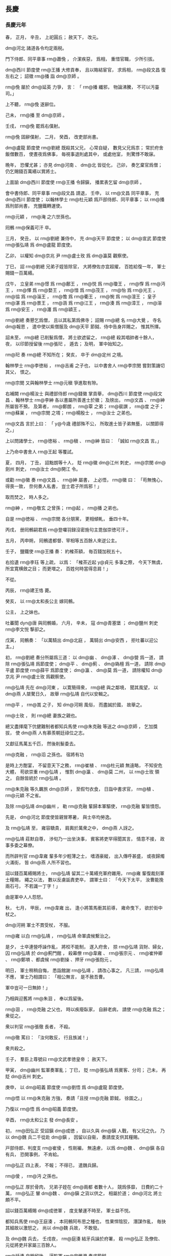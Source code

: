 
** 長慶
*** 長慶元年
# 0821
# p

春，
正月，
辛丑，
上祀圓丘；
赦天下，
改元。

 dm@河北 諸道各令均定兩税。

# p

門下侍郎、同平章事 rm@蕭俛 ，
介潔疾惡，
爲相，
重惜官職，
少所引拔。

 dm@西川 節度使 rm@王播 大修貢奉，
且以賂結宦官，
求爲相，
 rm@段文昌 復左右之；
詔徵 rm@播 詣 dm@京師 。

 rm@俛 屡於 dm@延英 力爭，
言：
「 rm@播 纖邪，
物論沸騰，
不可以汚臺司。」

上不聽，
 rm@俛 遂辭位。

己未，
 rm@播 至 dm@京師 。

壬戌，
 rm@俛 罷爲右僕射。

 rm@俛 固辭僕射，
二月，
癸酉，
改吏部尚書。
# p

 dm@盧龍 節度使 rm@劉總 既殺其父兄，
心常自疑，
數見父兄爲祟；
常於府舍飯僧數百，
使晝夜爲佛事，
毎視事退則處其中，
或處他室，
則驚悸不敢寐。

晩年，
恐懼尤甚；
亦見 dm@河南 、 dm@北 皆從化，
己卯，
奏乞棄官爲僧；
仍乞賜錢百萬緡以賞將士。
# p

上面諭 dm@西川 節度使 rm@王播 令歸鎭，
播累表乞留 dm@京師 。

會中書侍郎、同平章事 rm@段文昌 請退，
壬申，
以 rm@文昌 同平章事，
充 dm@西川 節度使；
以翰林學士 rm@杜元穎 爲戸部侍郎、同平章事；
以 rm@播 爲刑部尚書，
充鹽鐵轉運使。

 rm@元穎 ，
 rm@淹 之六世孫也。

# p

囘鶻 rm@保義可汗 卒。
# p

三月，
癸丑，
以 rm@劉總 兼侍中，
充 dm@天平 節度使；
以 dm@宣武 節度使 rm@張弘靖 爲 dm@盧龍 節度使。
# p

乙卯，
以權知 dm@京兆 尹 rm@盧士玫 爲 dm@瀛莫 觀察使。

# p

丁巳，
詔 rm@劉總 兄弟子姪皆除官，
大將僚佐亦宜超擢，
百姓給復一年，
軍士賜錢一百萬緡。

# p

戊午，
立皇弟 rm@憬 爲 rm@鄜王 ，
 rm@悦 爲 rm@瓊王 ，
 rm@惸 爲 rm@沔王 ，
 rm@懌 爲 rm@婺王 ，
 rm@愔 爲 rm@茂王 ，
 rm@怡 爲 rm@光王 ，
 rm@協 爲 rm@淄王 ，
 rm@憺 爲 rm@衢王 ，
 rm@惋 爲 rm@澶王 ；
皇子 rm@湛 爲 rm@景王 ，
 rm@涵 爲 rm@江王 ，
 rm@湊 爲 rm@漳王 ，
 rm@溶 爲 rm@安王 ，
 rm@瀍 爲 rm@潁王 。


# p

 rm@劉總 奏懇乞爲僧，
且以其私第爲佛寺；
詔賜 rm@總 名 rm@大覺 ，
寺名 dm@報恩 ，
遣中使以紫僧服及 dm@天平 節鉞、侍中告身幷賜之，
惟其所擇。
# p

詔未至，
 rm@總 已削髮爲僧，
將士欲遮留之，
 rm@總 殺其唱帥者十餘人，
夜，
以印節授留後 rm@張𤣱 ，
遁去；
及明，
軍中始知之。

 rm@𤣱 奏 rm@總 不知所在；
癸亥，
卒于 dm@定州 之境。

# p

翰林學士 rm@李徳裕 ，
 rm@吉甫 之子也，
以中書舍人 rm@李宗閔 嘗對策譏切其父，
恨之。

 rm@宗閔 又與翰林學士 rm@元稹 爭進取有隙。

右補闕 rm@楊汝士 與禮部侍郎 rm@錢徽 掌貢舉，
 dm@西川 節度使 rm@段文昌 、翰林學士 rm@李紳 各以書屬所善進士於徽；
及牓出，
 rm@文昌 、 rm@紳 所屬皆不預，
及第者，
 rm@鄭朗 ，
 rm@覃 之弟；
 rm@裴譔 ，
 rm@度 之子；
 rm@蘇巣 ，
 rm@宗閔 之壻；
 rm@楊殷士 ，
 rm@汝士 之弟也。
# p

 rm@文昌 言於上曰：
「 y@今歳 禮部殊不公，
所取進士皆子弟無藝，
以關節得之。」

上以問諸學士，
 rm@徳裕 、 rm@稹 、 rm@紳 皆曰：
「誠如 rm@文昌 言。」

上乃命中書舍人 rm@王起 等覆試。

夏，
四月，
丁丑，
詔黜朗等十人，
貶 rm@徽  dm@江州 刺史，
 rm@宗閔  dm@劍州 刺史，
 rm@汝士  dm@開江 令。

# p

或勸 rm@徽 奏 rm@文昌 、 rm@紳 屬書，
上必悟，
 rm@徽 曰：
「苟無愧心，
得喪一致，
奈何奏人私書，
豈士君子所爲邪！」

取而焚之，
時人多之。

 rm@紳 ，
 rm@敬玄 之曾孫；
 rm@起 ，
 rm@播 之弟也。

自是 rm@徳裕 、 rm@宗閔 各分朋黨，
更相傾軋，
垂四十年。

# p

丙戌，
册囘鶻嗣君爲 rm@登囉羽録沒密施句主毘伽崇徳可汗 。

# p

五月，
丙申朔，
囘鶻遣都督、宰相等五百餘人來逆公主。
# p

壬子，
鹽鐵使 rm@王播 奏：
約榷茶額，
毎百錢加税五十。

右拾遺 rm@李珏 等上疏，
以爲：
「榷茶近起 y@貞元 多事之際，
今天下無虞，
所宜寛横斂之目；
而更増之，
百姓何時當得息肩！」

不從。
# p

丙辰，
 rm@建王恪 薨。

# p

癸亥，
以 rm@太和長公主 嫁囘鶻。

公主，
上之妹也。

吐蕃聞 dyn@唐 與囘鶻婚，
六月，
辛未，
寇 dm@青塞堡 ；
 dm@鹽州 刺史 rm@李文悦 撃卻之。

戊寅，
囘鶻奏：
「以萬騎出 dm@北庭 ，
萬騎出 dm@安西 ，
拒吐蕃以迎公主。」

# p

初，
 rm@劉總 奏分所屬爲三道：
以 dm@幽 、 dm@涿 、 dm@營 爲一道，
請除 rm@張弘靖 爲節度使；
 dm@平 、 dm@薊 、 dm@媯檀 爲一道，
請除 dm@平盧 節度使 rm@薛平 爲節度使；
 dm@瀛 、 dm@莫 爲一道，
請除權知 dm@京兆 尹 rm@盧士玫 爲觀察使。

# p

 rm@弘靖 先在 dm@河東 ，
以寛簡得衆，
 rm@總 與之鄰境，
聞其風望，
以 dm@燕 人桀驁日久，
故舉 rm@弘靖 自代以安輯之。

 rm@平 ，
 rm@嵩 之子，
知 dm@河朔 風俗，
而盡誠於國，
故舉之。

 rm@士玫 ，
則 rm@總 妻族之親也。
# p

總又盡擇麾下伉健難制者都知兵馬使 rm@朱克融 等送之 dm@京師 ，
乞加獎拔，
使 dm@燕 人有慕羨朝廷祿位之志。

又獻征馬萬五千匹，
然後削髮委去。

 rm@克融 ，
 rm@滔 之孫也。
宿將有功
# p

是時上方酣宴，
不留意天下之務，
 rm@崔植 、 rm@杜元穎 無遠略，
不知安危大體，
苟欲崇重 rm@弘靖 ，
惟割 dm@瀛 、 dm@莫 二州，
以 rm@士玫 領之，
自餘皆統於 rm@弘靖 。

 rm@朱克融 等久羈旅 dm@京師 ，
至假匄衣食，
日詣中書求官，
 rm@植 、 rm@元穎 不之省。

及除 rm@弘靖  dm@幽州 ，
勒 rm@克融 輩歸本軍驅使，
 rm@克融 輩皆憤怨。
# p

先是，
 dm@河北 節度使皆親冒寒暑，
與士卒均勞逸。

及 rm@弘靖 至，
雍容驕貴，
肩輿於萬衆之中，
 dm@燕 人訝之。

 rm@弘靖 莊默自尊，
渉旬乃一出坐決事，
賓客將吏罕得聞其言，
情意不接，
政事多委之幕僚。

而所辟判官 rm@韋雍 輩多年少輕薄之士，
嗜酒豪縱，
出入傳呼甚盛，
或夜歸燭火滿街，
皆 dm@燕 人所不習也。

詔以錢百萬緡賜將士，
 rm@弘靖 留其二十萬緡充軍府雜用，
 rm@雍 輩復裁刻軍士糧賜，
繩之以法，
數以反虜詬責吏卒，
謂軍士曰：
「今天下太平，
汝曹能挽兩石弓，
不若識一丁字！」

由是軍中人人怨怒。

# p

秋，
七月，
甲辰，
 rm@韋雍 出，
逢小將策馬衝其前導，
雍命曳下，
欲於街中杖之。

 dm@河朔 軍士不貫受杖，
不服。

 rm@雍 以白 rm@弘靖 ，
 rm@弘靖 命軍虞候繋治之。

是夕，
士卒連營呼譟作亂，
將校不能制，
遂入府舍，
掠 rm@弘靖 貨財、婦女，
囚 rm@弘靖 於 dm@薊門館 ，
殺幕僚 rm@韋雍 、 rm@張宗元 、 rm@崔仲卿 、 rm@鄭塤 、都虞候 rm@劉操 、押牙 rm@張抱元 。

明日，
軍士稍稍自悔，
悉詣館謝 rm@弘靖 ，
請改心事之，
凡三請，
 rm@弘靖 不應，
軍士乃相謂曰：
「相公無言，
是不赦吾曹。

軍中豈可一日無帥！」

乃相與迎舊將 rm@朱洄 ，
奉以爲留後。

 rm@洄 ，
 rm@克融 之父也，
時以疾廢臥家，
自辭老病，
請使 rm@克融 爲之；
衆從之。

衆以判官 rm@張徹 長者，
不殺。

 rm@徹 罵曰：
「汝何敢反，
行且族滅！」

衆共殺之。


# p

壬子，
羣臣上尊號曰 rm@文武孝徳皇帝 ；
赦天下。
# p

甲寅，
 dm@幽州 監軍奏軍亂；
丁巳，
貶 rm@張弘靖 爲賓客、分司；
己未，
再貶 dm@吉州 刺史。

庚申，
以 dm@昭義 節度使 rm@劉悟 爲 dm@盧龍 節度使。

 rm@悟 以 rm@朱克融 方強，
奏請「且授 rm@克融 節鉞，
徐圖之。」

乃復以 rm@悟 爲 dm@昭義 節度使。
# p

辛酉，
 rm@太和公主 發 dm@長安 。
# p

初，
 rm@田弘正 受詔鎭 dm@成徳 ，
自以久與 dm@鎭 人戰，
有父兄之仇，
乃以 dm@魏 兵二千從赴 dm@鎭 ，
因留以自衞，
奏請度支供其糧賜。

戸部侍郎、判度支 rm@崔倰 ，
性剛褊，
無遠慮，
以爲 dm@魏 、 dm@鎭 各自有兵，
恐開事例，
不肯給。

 rm@弘正 四上表，
不報；
不得已，
遣魏兵歸。

 rm@倰 ，
 rm@沔 之孫也。

# p

 rm@弘正 厚於骨肉，
兄弟子姪在 dm@兩都 者數十人，
競爲侈靡，
日費約二十萬，
 rm@弘正 輦 dm@魏 、 dm@鎭 之貨以供之，
相屬於道；
 dm@河北 將士頗不平。

詔以錢百萬緡賜 dm@成徳軍 ，
度支輦運不時至，
軍士益不悦。
# p

都知兵馬使 rm@王庭湊 ，
本囘鶻阿布思之種也，
性果悍陰狡，
潛謀作亂，
毎抉其細故以激怒之，
尚以 dm@魏 兵故，
不敢發。

及 dm@魏 兵去，
壬戌夜，
 rm@庭湊 結牙兵譟於府署，
殺 rm@弘正 及僚佐、元從將吏幷家屬三百餘人。

 rm@廷湊 自稱留後，
逼監軍 rm@宋惟澄 奏求節鉞。

八月，
癸巳，
 rm@惟澄 以聞，
朝廷震駭。

 rm@崔倰 於 rm@崔植 爲再從兄，
故時人莫敢言其罪。癸己
# p

初，
朝廷易置 dm@魏 、 dm@鎭 帥臣，
左金吾將軍 rm@楊元卿 上言，
以爲非便，
又詣宰相深陳利害；
及 dm@鎭州 亂，
上賜 rm@元卿 白玉帶。

辛未，
以 rm@元卿 爲 dm@涇原 節度使。

# p

 dm@瀛莫 將士家屬多在 dm@幽州 ，
壬申，
 dm@莫州 都虞候 rm@張良佐 潛引 rm@朱克融 兵入城，
刺史 rm@呉暉 不知所在。

# p

癸酉，
 rm@王庭湊 遣人殺 dm@冀州 刺史 rm@王進岌 ，
分兵據其州。
# p

 dm@魏博 節度使 rm@李愬 聞 rm@田弘正 遇害，
素服令將士曰：
「 dm@魏 人所以得通聖化，
至今安寧富樂者，
 rm@田公 之力也。

今鎭人不道，
輒敢害之，
是輕 dm@魏 以爲無人也。

諸君受 rm@田公 恩，
宜如何報之？」
衆皆慟哭。

 dm@深州 刺史 rm@牛元翼 ，
 dm@成徳 良將也，
 rm@愬 使以寶劍、玉帶遺之，
曰：
「昔吾先人以此劍立大勳，
吾又以之平 dm@蔡州 ，
今以授公，
努力翦 rm@庭湊 。」

 rm@元翼 以劍、帶徇于軍，
報曰：
「願盡死！」

 rm@愬 將出兵，
會疾作，
不果。

 rm@元翼 ，
 dm@趙州 人也。


# p

乙亥，
起復前 dm@涇原 節度使 rm@田布 爲 dm@魏博 節度使，
令乘驛之鎭。

 rm@布 固辭不獲，
與妻子賓客訣曰：
「吾不還矣！」

悉屏去旌節導從而行，
未至 dm@魏州 三十里，
被髮徒跣，
號哭而入，
居于堊室；
月俸千緡，
一無所取，
賣舊産，
得錢十餘萬緡，
皆以頒士卒，
舊將老者兄事之。

# p

丙子，
 dm@瀛州 軍亂，
執觀察使 rm@盧士玫 及監軍僚佐送 dm@幽州 ，
囚於客館。
# p

 rm@王庭湊 遣其將 rm@王立 攻 dm@深州 ，
不克。
# p

丁丑，
詔 dm@魏博 、 dm@横海 、 dm@昭義 、 dm@河東 、 dm@義武 諸軍各出兵臨 dm@成徳 之境，
若 rm@王庭湊 執迷不復，
宜即進討。

 dm@成徳 大將 rm@王儉 等五人謀殺 rm@王庭湊 ，
事泄，
幷部兵三千人皆死。儉位
# p

己卯，
以 dm@深州 刺史 rm@牛元翼 爲 dm@深冀 節度使。

# p

丁亥，
以殿中侍御史 rm@温造 爲起居舍人，
充 dm@鎭州 四面諸軍宣慰使，
 dm@歴澤潞 、 dm@河東 、 dm@魏博 、 dm@横海 、 dm@深冀 、 dm@易定 等道，
諭以軍期。

 rm@造 ，
 rm@大雅 之五世孫也。

己丑，
以 rm@裴度 爲 dm@幽 、 dm@鎭 兩道招撫使。


# p

癸巳，
 rm@王庭湊 引 dm@幽州 兵圍 dm@深州 。
# p

九月，
乙巳，
 dm@相州 軍亂，
殺刺史 rm@邢濋 。

# p

吐蕃遣其禮部尚書 rm@論納羅 來求盟。

庚戌，
以大理卿 rm@劉元鼎 爲吐蕃會盟使。
# p

壬子，
 rm@朱克融 焚掠 dm@易州 、 dm@淶水 、 dm@遂城 、 dm@滿城 。

# p

自定兩税以來，
錢日重，
物日輕，
民所輸三倍其初，
詔百官議革其弊。

戸部尚書 rm@楊於陵 以爲：
「錢者所以權百貨，
貿遷有無，
所宜流散，
不應蓄聚。

今税百姓錢藏之公府；
又，
 y@開元中 天下鑄錢七十餘爐，
歳入百萬，
今纔十餘爐，
歳入十五萬，
又積於商賈之室及流入四夷。

又，
 y@大暦 以前 dm@淄青 、 dm@太原 、 dm@魏博 貿易雜用鉛鐵，
 dm@嶺南 雜用金、銀、丹砂、象齒，
今一用錢。

如此，
則錢焉得不重，
物焉得不輕！

今宜使天下輸税課者皆用穀、帛，
廣鑄錢而禁滯積及出塞者，
則錢日滋矣。」

朝廷從之，
始令兩税皆輸布、絲、絋；
獨鹽、酒課用錢。
# p

冬，
十月，
丙寅，
以鹽鐵轉運使、刑部尚書 rm@王播 爲中書侍郎、同平章事，
使職如故。

 rm@播 爲相，
專以承迎爲事，
未嘗言國家安危。
# p

以 rm@裴度 爲 dm@鎭州 四面行營都招討使。

左領軍大將軍 rm@杜叔良 ，
以善事權倖得進；
時 dm@幽 、 dm@鎭 兵勢方盛，
諸道兵未敢進，
上欲功速成，
宦官薦 rm@叔良 ，
以爲 dm@深州 諸道行營節度使。

以 rm@牛元翼 爲 dm@成徳 節度使。
# p

癸酉，
命宰相及大臣凡十七人與吐蕃 rm@論訥羅 盟于城西；
遣 rm@劉元鼎 與 rm@訥羅 入吐蕃，
亦與其宰相以下盟。

# p

乙亥，
以 dm@沂州 刺史 rm@王智興 爲 dm@武寧 節度副使。

先是，
副使皆以文吏爲之，
上聞 rm@智興 有勇略，
欲用之於 dm@河北 ，
故以是寵之。

# p

丁丑，
 rm@裴度 自將兵出 dm@承天軍 故關以討 rm@王庭湊 。


# p

 rm@朱克融 遣兵寇 dm@蔚州 。

# p

戊寅，
 rm@王庭湊 遣兵寇 dm@蔚州 。蔚貝
# p

己卯，
 dm@易州 刺史 rm@柳公濟 敗 dm@幽州 兵於 dm@白石嶺 ，
殺千餘人。
# p

庚辰，
 dm@横海軍 節度使 rm@烏重胤 奏敗 dm@成徳 兵於 dm@饒陽 。
# p

辛巳，
 dm@魏博 節度使 rm@田布 將全軍三萬人討 rm@王庭湊 ，
屯於 dm@南宮 之南，
拔其二柵。
# p

翰林學士 rm@元稹 與知樞密 rm@魏弘簡 深相結，
求爲宰相，
由是有寵於上，
毎事咨訪焉。

 rm@稹 無怨於 rm@裴度 ，
但以 rm@度 先達重望，
恐其復有功大用，
妨己進取，
故 rm@度 所奏畫軍事，
多與 rm@弘簡 從中沮壞之。

 rm@度 乃上表極陳其朋比姦蠹之状，
以爲：
「逆豎搆亂，
震驚 dm@山東 ；
姦臣作朋，
撓敗國政。

陛下欲掃蕩 dm@幽 、 dm@鎭 ，
先宜肅清朝廷。

何者？
爲患有大小，
議事有先後。

 dm@河朔 逆賊，
祗亂 dm@山東 ；
禁闈姦臣，
必亂天下；
是則 dm@河朔 患小，
禁闈患大。

小者臣與諸將必能翦滅，
大者非陛下覺寤制斷無以驅除。

今文武百寮，
中外萬品，
有心者無不憤忿，
有口者無不咨嗟，
直以獎用方深，
不敢抵觸，
恐事未行而禍已及，
不爲國計，
且爲身謀。

臣自兵興以來，
所陳章疏，
事皆要切，
所奉書詔，
多有參差，
蒙陛下委付之意不輕，
遭姦臣抑損之事不少。

臣素與佞倖亦無讎嫌，
正以臣前請乘傳詣闕，
面陳軍事，
姦臣最所畏憚，
恐臣發其過，
百計止臣。

臣又請與諸軍齊進，
隨便攻討，
姦臣恐臣或有成功，
曲加阻礙，
逗遛日時；
進退皆受羈牽，
意見悉遭蔽塞。

但欲令臣失所，
使臣無成，
則天下理亂，
 dm@山東 勝負，
悉不顧矣。

爲臣事君，
一至於此！

若朝中姦臣盡去，
則 dm@河朔 逆賊不討自平；
若朝中姦臣尚存，
則逆賊縱平無益。

陛下儻未信臣言，
乞出臣表，
使百官集議，
彼不受責，
臣當伏辜。」

表三上，
上雖不悦，
以 rm@度 大臣，
不得已，
癸未，
以 rm@弘簡 爲弓箭庫使，
 rm@稹 爲工部侍郎。

 rm@稹 雖解翰林，
恩遇如故。

# p

 dm@宿州 刺史 rm@李直臣 坐贓當死，
宦官受其賂，
爲之請，
御史中丞 rm@牛僧孺 固請誅之。

上曰：
「 rm@直臣 有才，
可惜！」

 rm@僧孺 對曰：
「彼不才者，
無過温衣飽食以足妻子，
安足慮！

本設法令，
所以擒制有才之人。

 rm@安祿山 、 rm@朱泚 皆才過於人，
法不能制者也。」

上從之。
# p

 dm@横海 節度使 rm@烏重胤 將全軍救 dm@深州 ，
諸軍倚 rm@重胤 獨當 dm@幽 、鎭東南，
 rm@重胤 宿將，
知賊未可破，
按兵觀釁。

上怒，
以 rm@杜叔良 爲 dm@横海 節度使，
徙 rm@重胤 爲 dm@山南西道 節度使。丙戌
# p

 dm@靈武 節度使 rm@李進誠 奏敗吐蕃三千騎於 dm@大石山 下。


# p

十一月，
辛酉，
 dm@淄青 節度使 rm@薛平 奏突將 rm@馬廷崟 作亂，
伏誅。

時 dm@幽 、 dm@鎭 兵攻 dm@棣州 ，
 rm@平 遣大將 rm@李叔佐 將兵救之。

刺史 rm@王稷 供饋稍薄，
軍士怨怒，
宵潰，
推 rm@廷崟 爲主，
行且收兵至七千餘人，
徑逼 dm@青州 。

城中兵少，
不敵，
 rm@平 悉發府庫及家財召募，
得精兵二千人，
逆戰，
大破之，
斬 rm@廷崟 ，
其黨死者數千人。

# p

 dm@横海 節度使 rm@杜叔良 將諸道兵與 dm@鎭 人戰，
遇敵輒北；
 dm@鎭 人知其無勇，
常先犯之。

十二月，
庚午，
監軍 dm@謝良通 奏 rm@叔良 大敗於 dm@博野 ，
失亡七千餘人。

 rm@叔良 脱身還營，
喪其旌節。

喪，
息浪翻。
# p

丁丑，
 dm@義武 節度使 rm@陳楚 奏敗 rm@朱克融 兵於 dm@望都 及 dm@北平 ，
斬獲萬餘人。
# p

戊寅，
以 dm@鳳翔 節度使 rm@李光顏 爲 dm@忠武 節度使、兼 dm@深州 行營節度使，
代 rm@杜叔良 。
# p

自 rm@憲宗 征伐四方，
國用已虚，
上即位，
賞賜左右及宿衞諸軍無節，
及 dm@幽 、 dm@鎭 用兵久無功，
府藏空竭，
勢不能支。

執政乃議：
「 rm@王庭湊 殺 rm@田弘正 而 rm@朱克融 全 rm@張弘靖 ，
罪有重輕，
請赦 rm@克融 ，
專討 rm@庭湊 。」

上從之。

乙酉，
以 rm@朱克融 爲 dm@平盧 節度使。

# p

戊子，
 dm@義武 奏破 dm@莫州  dm@清源 等三柵，
斬獲千餘人。

*** 二年
# 0822
# p

春，
正月，
丁酉，
 dm@幽州 兵陷 dm@弓高 。

先是，
 dm@弓高 守備甚嚴，
有中使夜至，
守將不内，
旦，
乃得入，
中使大詬怒。

賊諜知之，
他日，
僞遣人爲中使，
投夜至城下，
守將遽内之；
賊衆隨之，
遂陷 dm@弓高 。

又圍 dm@下博 。

中書舍人 rm@白居易 上言，
以爲：
「自 dm@幽 、 dm@鎭 逆命，
朝廷徵諸道兵，
計十七八萬，
四面攻圍，
已踰半年，
王師無功，
賊勢猶盛。

 dm@弓高 既陷，
糧道不通，
 dm@下博 、 dm@深州 ，
飢窮日急。

蓋由節將太衆，
其心不齊，
莫肯率先，
遞相顧望。

又，
朝廷賞罰，
近日不行，
未立功者或已拜官，
已敗衂者不聞得罪；
既無懲勸，
以至遷延，
若不改張，
必無所望。

請令 rm@李光顏 將諸道勁兵約三四萬人從東速進，
開 dm@弓高 糧路，
解 dm@深 、 dm@邢 重圍，
與 rm@元翼 合勢。

令 rm@裴度 將 dm@太原 全軍兼招討舊職，
西面壓境，
觀釁而動。

若乘虚得便，
即令同力翦除；
若戰勝賊窮，
亦許受降納款。

如此，
則夾攻以分其力，
招諭以動其心，
必未及誅夷，
自生變故。

又請詔 rm@光顏 選諸道兵精鋭者留之，
其餘不可用者悉遣歸本道，
自守土疆。

蓋兵多而不精，
豈唯虚費衣糧，
兼恐撓敗軍陳故也。

今既祗留東、西二帥，
請各置都監一人，
諸道監軍，
一時停罷。

如此，
則衆齊令一，
必有成功。

又，
朝廷本用 rm@田布 ，
令報父讎，
今領全師出界，
供給度支，
數月已來，
都不進討，
非 rm@田布 固欲如此，
抑有其由。

聞 dm@魏博 一軍，
屡經優賞，
兵驕將富，
莫肯爲用。

況其軍一月之費，
計實錢二十八萬緡，
若更遷延，
將何供給？
此尤宜早令退軍者也。

若兩道止共留兵六萬，
所費無多，
既易支持，
自然豐足。

今事宜日急，
其間變故遠不可知。

苟兵數不抽，
軍費不減，
食既不足，
衆何以安！

不安之中，
何事不有！

況有司迫於供軍，
百端斂率，
不許即用度交闕，
盡許則人心無憀。

自古安危皆繋於此，
伏乞聖慮察而念之。」

疏奏，
不省。
合下博諸軍
# p

己亥，
度支饋 dm@滄州 糧車六百乘，
至 dm@下博 ，
盡爲 dm@成徳軍 所掠。

時諸軍匱乏，
供軍院所運衣糧，
往往不得至院，
在塗爲諸軍邀奪，
其懸軍深入者，
皆凍餒無所得。
# p

初，
 rm@田布 從其父 rm@弘正 在 dm@魏 ，
善視牙將 rm@史憲誠 ，
屡稱薦，
至右職；
及爲節度使，
遂寄以腹心，
以爲先鋒兵馬使，
軍中精鋭，
悉以委之。

 rm@憲誠 之先，
奚人也，
世爲 dm@魏 將；
 dm@魏 與 dm@幽 、 dm@鎭 本相表裏，
及 dm@幽 、 dm@鎭 叛，
 dm@魏 人固搖心。

 rm@布 以 dm@魏 兵討 dm@鎭 ，
軍于 dm@南宮 ，
上屡遣中使督戰，
而將士驕惰，
無鬬志，
又屬大雪，
度支饋運不繼。

 rm@布 發六州租賦以供軍，
將士不悦，
曰：
「故事，
軍出境，
皆給朝廷。

今尚書刮六州肌肉以奉軍，
雖尚書瘠己肥國，
六州之人何罪乎！」

 rm@憲誠 陰蓄異志，
因衆心不悦，
離間鼓扇之。

會有詔分 dm@魏博 軍與 rm@李光顏 ，
使救 dm@深州 ，
庚子，
布軍大潰，
多歸 rm@憲誠 ；
 rm@布 獨與中軍八千人還 dm@魏 ，
壬寅，
至 dm@魏州 。
# p

癸卯，
 rm@布 復召諸將議出兵，
諸將益偃蹇，
曰：
「尚書能行 dm@河朔 舊事，
則死生以之；
若使復戰，
則不能也！」

 rm@布 無如之何，
歎曰：
「功不成矣！」

即日，
作遺表具其状，
略曰：
「臣觀衆意，
終負國恩；
臣既無功，
敢忘即死。

伏願陛下速救 rm@光顏 、 rm@元翼 ，
不然者，
忠臣義士皆爲 dm@河朔 屠害矣！」

奉表號哭，
拜授幕僚 rm@李石 ，
乃入啓父靈，
抽刀而言曰：
「上以謝君父，
下以示三軍。」

遂刺心而死。

 rm@憲誠 聞 rm@布 已死，
乃諭其衆，
遵 dm@河北 故事。

衆悦，
擁 rm@憲誠 還 dm@魏 ，
奉爲留後。

戊申，
 dm@魏州 奏 rm@布 自殺。

己酉，
以 rm@憲誠 爲 dm@魏博 節度使。

 rm@憲誠 雖喜得旄鉞，
外奉朝廷，
然内實與 dm@幽 、 dm@鎭 連結。
# p

庚戌，
以 dm@徳州 刺史 rm@王日簡 爲 dm@横海 節度使。

 rm@日簡 ，
本 dm@成徳 牙將也。

壬子，
貶 rm@杜叔良 爲 dm@歸州 刺史。
# p

 rm@王庭湊 圍 rm@牛元翼 於 dm@深州 ，
官軍三面救之，
皆以乏糧不能進，
雖 rm@李光顏 亦閉壁自守而已。

軍士自采薪芻，
日給不過陳米一勺。

 dm@深州 圍益急，
朝廷不得已，
二月，
甲子，
以 rm@庭湊 爲 dm@成徳 節度使，
軍中將士官爵皆復其舊；
以兵部侍郎 rm@韓愈 爲宣慰使。
# p

上之初即位也，
 dm@兩河 略定，
 rm@蕭俛 、 rm@段文昌 以爲「天下已太平，
漸宜消兵，
請密詔天下，
軍鎭有兵處，
毎歳百人之中限八人逃、死。」

上方荒宴，
不以國事爲意，
遂可其奏。

軍士落籍者衆，
皆聚山澤爲盜；
及 rm@朱克融 、 rm@王庭湊 作亂，
一呼而亡卒皆集。

詔徵諸道兵討之，
諸道兵既少，
皆臨時召募，
烏合之衆；
又，
諸節度既有監軍，
其領偏軍者亦置中使監陳，
主將不得專號令，
戰小勝則飛驛奏捷，
自以爲功，
不勝則迫脅主將，
以罪歸之；
悉擇軍中驍勇以自衞，
遣羸懦者就戰，
故毎戰多敗。

又凡用兵，
舉動皆自禁中授以方略，
朝令夕改，
不知所從；
不度可否，
惟督令速戰。

中使道路如織，
驛馬不足，
掠行人馬以繼之，
人不敢由驛路行。

故雖以諸道十五萬之衆，
 rm@裴度 元臣宿望，
 rm@烏重胤 、 rm@李光顏 皆當時名將，
討 dm@幽 、 dm@鎭 萬餘之衆，
屯守踰年，
竟無成功，
財竭力盡。


# p

 rm@崔植 、 rm@杜元穎 爲相，
皆庸才，
無遠略。

 rm@史憲誠 既逼殺 rm@田布 ，
朝廷不能討，
遂幷 rm@朱克融 、 rm@王庭湊 以節授之。

由是再失 dm@河朔 ，
迄于 dyn@唐 亡，
不能復取。
王播
# p

 rm@朱克融 既得旌節，
乃出 rm@張弘靖 及 rm@盧士玫 。

# p

丙寅，
以 rm@牛元翼 爲 dm@山南東道 節度使，
以左神策行營 dm@樂壽鎭 兵馬使 dm@清河  rm@傅良弼 爲 dm@沂州 刺史，
以 dm@瀛州  dm@博野 鎭遏使 rm@李寰 爲 dm@忻州 刺史。

 rm@良弼 、 rm@寰 所戍在 dm@幽 、 dm@鎭 之間，
 rm@朱克融 、 rm@王庭湊 互加誘脅，
 rm@良弼 、 rm@寰 不從，
各以其衆堅壁，
賊竟不能取，
故賞之。

# p

丙子，
賜 dm@横海 節度使 rm@王日簡 姓名爲 rm@李全略 。
# p

辛巳，
中書侍郎、同平章事 rm@崔植 罷爲刑部尚書，
以工部侍郎 rm@元稹 同平章事。


# p

癸未，
加 rm@李光顏  dm@横海 節度、 dm@滄景 觀察使，
其 dm@忠武 、 dm@深州 行營節度如故。

以 dm@横海 節度使 rm@李全略 爲 dm@徳棣 節度使。

時朝廷以 rm@光顏 懸軍深入，
饋運難通，
故割 dm@滄景 以隸之。
# p

 rm@王庭湊 雖受旌節，
不解 dm@深州 之圍。

丙戌，
以知制誥 dm@東陽  rm@馮宿 爲 dm@山南東道 節度副使，
權知留後，
仍遣中使入 dm@深州 督 rm@牛元翼 赴鎭。

 rm@裴度 亦與 dm@幽 、 dm@鎭 書，
責以大義；
 rm@朱克融 即解圍去，
 rm@王庭湊 雖引兵少退，
猶守之不去。
# p

 rm@元稹 怨 rm@裴度 ，
欲解其兵柄，
故勸上雪 rm@廷湊 而罷兵。

丁亥，
以 rm@度 爲司空、 dm@東都 留守，
平章事如故。

諫官爭上言：
「時未偃兵，
 rm@度 有將相全才，
不宜置之散地。」

上乃命 rm@度 入朝，
然後赴 dm@東都 。

# p

以 dm@靈武 節度使 rm@李聽 爲 dm@河東 節度使。

初，
 rm@聽 爲羽林將軍，
有良馬，
上爲太子，
遣左右諷求之，
 rm@聽 以職總親軍，
不敢獻。

及 dm@河東 缺帥，
上曰：
「 rm@李聽 不與朕馬，
是必可任。」

遂用之。


# p

 dm@昭義 監軍 rm@劉承偕 恃恩，
陵轢節度使 rm@劉悟 ，
數衆辱之，
又縱其下亂法。

陰與 dm@磁州 刺史 rm@張汶 謀縛 rm@悟 送闕下，
以 rm@汶 代之；
 rm@悟 知之，
諷其軍士作亂，
殺 rm@汶 。

圍 rm@承偕 ，
欲殺之，
幕僚 rm@賈直言 入，
責 rm@悟 曰：
「公所爲如是，
欲效 rm@李司空 邪！

此軍中安知無如公者，
使 rm@李司空 有知，
得無笑公於地下乎！」

 rm@悟 遂謝 rm@直言 ，
救免 rm@承偕 ，
囚之府舍。

# p

初，
上在東宮，
聞天下厭苦 rm@憲宗 用兵，
故即位，
務優假將卒以求姑息。

三月，
壬辰，
詔：
「神策六軍使及南牙常參武官具由歴、功績，
牒送中書，
量加獎擢。

其諸道大將久次及有功者，
悉奏聞，
與除官。

應天下諸軍，
各委本道據守舊額，
不得輒有減省。」

於是商賈、胥吏爭賂藩鎭，
牒補列將而薦之，
即升朝籍。

奏章委積，
士大夫皆扼腕歎息。
朔
# p

 dm@武寧 節度副使 rm@王智興 將軍中精兵三千討 dm@幽 、 dm@鎭 ，
節度使 rm@崔羣 忌之，
奏請即用 rm@智興 爲節度使，
不則召詣闕，
除以他官。

事未報，
 rm@智興 亦自疑；
會有詔赦 rm@王庭湊 ，
諸道皆罷兵，
 rm@智興 引兵先期入境。

 rm@羣 懼，
遣使迎勞，
且使軍士釋甲而入；
 rm@智興 不從。

乙巳，
引兵直進，
 dm@徐 人開門待之，
 rm@智興 殺不同己者十餘人，
乃入府牙，
見 rm@羣 及監軍，
拜伏曰：
「軍衆之情，
不可如何！」

爲 rm@羣 及判官、從吏具人馬及治裝，
皆素所辦也，
遣兵衞從 rm@羣 ，
至 dm@埇橋 而返。

遂掠鹽鐵院錢帛，
及諸道進奉在 dm@汴 中者，
幷商旅之物，
皆三分取二。

# p

丙午，
加 rm@朱克融 、 rm@王庭湊 檢校工部尚書。

上聞其解 dm@深州 之圍，
故褒之，
然 rm@庭湊 之兵實猶在 dm@深州 城下。
# p

 rm@韓愈 既行，
衆皆危之；
詔 rm@愈 至境更觀事勢，
勿遽入，
 rm@愈 曰：
「止，
君之仁；
死，
臣之義。」

遂往至 dm@鎭 。

 rm@庭湊 拔刃弦弓以逆之，
及館，
甲士羅於庭。

 rm@庭湊 言曰：
「所以紛紛者，
乃此曹所爲，
非 rm@庭湊 心。」

 rm@愈 厲聲曰：
「天子以尚書有將帥材，
故賜之節鉞，
不知尚書乃不能與健兒語邪！」

甲士前曰：
「先太師爲國撃走 rm@朱滔 ，
血衣猶在，
此軍何負朝廷，
乃以爲賊乎！」

 rm@愈 曰：
「汝曹尚能記先太師則善矣。

夫逆順之爲禍福豈遠邪！

自 rm@祿山 、 rm@思明 以來，
至 rm@元濟 、 rm@師道 ，
其子孫有今尚存仕宦者乎！

 rm@田令公 以 dm@魏博 歸朝廷，
子孫雖在孩提，
皆爲美官；
 rm@王承元 以此軍歸朝廷，
弱冠爲節度使；
 rm@劉悟 、 rm@李祐 ，
今皆爲節度使；
汝曹亦聞之乎！」

 rm@庭湊 恐衆心動，
麾之使出；
謂 rm@愈 曰：
「侍郎來，
欲使 rm@庭湊 何爲？」
 rm@愈 曰：
「神策六軍之將如 rm@牛元翼 者不少，
但朝廷顧大體，
不可棄之耳！

尚書何爲圍之不置？」
 rm@庭湊 曰：
「即當出之。

」
因與 rm@愈 宴，
禮而歸之。

未幾，
 rm@牛元翼 將十騎突圍出，
 dm@深州 大將 rm@臧平 等舉城降，
 rm@庭湊 責其久堅守，
殺 rm@平 等將吏百八十餘人。
# p

戊申，
 rm@裴度 至 dm@長安 ，
見上，
謝討賊無功。

先是，
上詔 rm@劉悟 送 rm@劉承偕 詣 dm@京師 ，
 rm@悟 託以軍情，
不時奉詔。

上問 rm@度 ：
「宜如何處置？」
 rm@度 對曰：
「 rm@承偕 在 dm@昭義 ，
驕縱不法，
臣盡知之，
 rm@悟 在行營與臣書，
具論其事。

時有中使 rm@趙弘亮 在軍中，
持 rm@悟 書去，
云『欲自奏之』，
不知嘗奏不？」
上曰：
「朕殊不知也，
且 rm@悟 大臣，
何不自奏！」

對曰：
「 rm@悟 武臣，
不知事體。

然今事状籍籍如此，
臣等面論，
陛下猶不能決，
況 rm@悟 當日單辭，
豈能動聖聽哉！」

上曰：
「前事勿論，
直言此時如何處置？」
對曰：
「陛下必欲收天下心，
止應下半紙詔書，
具陳 rm@承偕 驕縱之罪，
令 rm@悟 集將士斬之，
則藩鎭之臣，
孰不思爲陛下效死！

非獨 rm@悟 也。」

上俛首良久，
曰：
「朕不惜 rm@承偕 ，
然太后以爲養子，
今茲囚縶，
太后尚未知之，
況殺之乎！

卿更思其次。」

 rm@度 乃與 rm@王播 等奏請「流 rm@承偕 於遠州，
必得出。」

上從之。

後月餘，
 rm@悟 乃釋 rm@承偕 。
# p

 rm@李光顏 所將兵聞當留 dm@滄景 ，
皆大呼西走，
 rm@光顏 不能制，
因驚懼成疾。

己酉，
上表固辭 dm@横海 節，
乞歸 dm@許州 ；
許之。

# p

壬子，
以 rm@裴度 爲 dm@淮南 節度使，
餘如故。

# p

加 rm@劉悟 檢校司徒，
餘如故。

自是 rm@悟 浸驕，
欲效 dm@河北 三鎭，
招聚不逞，
章表多不遜。


# p

 rm@裴度 之討 dm@幽 、 dm@鎭 也，
囘鶻請以兵從；
朝議以爲不可，
遣中使止之。

囘鶻遣其臣 rm@李義節 將三千人已至 dm@豐州 北，
卻之，
不從；
詔發繒帛七萬匹以賜之，
甲寅，
始還。

# p

 rm@王智興 遣輕兵二千襲 dm@濠州 ；
丙辰，
刺史 rm@侯弘度 棄城奔 dm@壽州 。
# p

言事者皆謂 rm@裴度 不宜出外，
上亦自重之。

戊午，
制留 rm@度 輔政；
以中書侍郎、同平章事 rm@王播 同平章事，
代 rm@度 鎭 dm@淮南 ，
仍兼諸道鹽鐵轉運使。
# p

 rm@李寰 帥其衆三千出 dm@博野 ，
 rm@王庭湊 遣兵追之；
 rm@寰 與戰，
殺三百餘人，
 rm@庭湊 兵乃還，
餘衆二千猶固守 dm@博野 。
# p

朝廷以新罷兵，
力不能討 dm@徐州 ，
己未，
以 rm@王智興 爲 dm@武寧 節度使。

# p

復以 dm@徳棣 節度使 rm@李全略 爲 dm@横海 節度使。

# p

夏，
四月，
辛酉朔，
日有食之。
# p

甲戌，
以 rm@傅良弼 、 rm@李寰 爲神策都知兵馬使。
# p

戸部侍郎、判度支 rm@張平叔 上言：
「官自糶鹽，
可以獲利一倍；」
又請「令所由將鹽就村糶易；」
又乞「令宰相領鹽鐵使；」
又請「以糶鹽多少爲刺史、縣令殿最；」
又乞「檢責所在實戸，
據口團保，
給一年鹽，
使其四季輸價；」
又「行此策後，
富商大賈或行財賄，
邀截喧訴，
其爲首者所在杖殺，
連状人皆杖脊。」

詔百官議其可否。

# p

兵部侍郎 rm@韓愈 上言，
以爲：
「城郭之外，
少有見錢糴鹽，
多用雜物貿易。

鹽商則無物不取，
或賖貸徐還，
用此取濟，
兩得利便。

今令吏人坐鋪自糶，
非得見錢，
必不敢受。

如此，
貧者無從得鹽，
自然坐失常課，
如何更有倍利！

又若令人吏將鹽家至而戸糶，
必索百姓供應，
騷擾極多。

又，
刺史、縣令職在分憂，
豈可惟以鹽利多少爲之升黜，
不復考其理行！

又，
貧家食鹽至少，
或有淡食動經旬月，
若據戸給鹽，
依時徵價，
官吏畏罪，
必用威刑，
臣恐因此所在不安，
此尤不可之大者也。」

# p

中書舍人 rm@韋處厚 議，
以爲：
「宰相處論道之地，
雜以鹺務，
實非所宜。

 rm@竇參 、 rm@皇甫鎛 皆以錢穀爲相，
名利難兼，
卒蹈禍敗。

又欲以重法禁人喧訴，
夫強人之所不能，
事必不立；
禁人之所必犯，
法必不行矣。」

事遂寢。

# p

 rm@平叔 又奏徵遠年逋缺。

 dm@江州 刺史 rm@李渤 上言：
「度支徵當州 y@貞元二年 逃戸所缺錢四千餘緡，
當州 y@今歳 旱災，
田損什九。

陛下奈何於大旱中徵三十六年前逋負！」

詔悉免之。
# p

 dm@邕州 人不樂屬 dm@容管 ，
刺史 rm@李元宗 以吏人状授御史，
使奏之。

 dm@容管 經略使 rm@嚴公素 聞之，
遣吏按 rm@元宗 以 dm@羅陽縣 歸蠻酋 rm@黄少度 。

五月，
壬寅，
 rm@元宗 將兵百人幷州印奔 dm@黄洞 。
# p

 rm@王庭湊 之圍 rm@牛元翼 也，
 rm@和王 傅 rm@于方 欲以奇策干進，
言於 rm@元稹 ，
請「遣客 rm@王昭 、 rm@于友明 間説賊黨，
使出 rm@元翼 。

仍賂兵、吏部令史僞出告身二十通，
令以便宜給賜。」

 rm@稹 皆然之。

有 rm@李賞 者，
知其謀，
乃告 rm@裴度 ，
云 rm@方 爲 rm@稹 結客刺 rm@度 ，
 rm@度 隱而不發。

 rm@賞 詣左神策告其事。

丁巳，
詔左僕射 rm@韓皋 等鞫之。
# p

戊午，
 dm@幽州 節度使 rm@朱克融 進馬萬匹，
羊十萬口，
而表云先請其直充犒賞。

# p

三司按 rm@于方 刺 rm@裴度 事，
皆無驗。

六月，
甲子，
 rm@度 及 rm@元稹 皆罷相，
 rm@度 爲右僕射，
 rm@稹 爲 dm@同州 刺史；
以兵部尚書 rm@李逢吉 爲門下侍郎、同平章事。
# p

黨項寇 dm@靈州 、 dm@渭 北，
掠官馬。

# p

諫官上言：
「 rm@裴度 無罪，
不當免相。

 rm@元稹 與 rm@于方 爲邪謀，
責之太輕。」

上不得已，
壬申，
削 rm@稹  dm@長春宮 使。

# p

吐蕃寇 dm@靈武 。
# p

庚辰，
 dm@鹽州 奏黨項都督 rm@拔跋萬誠 請降。

# p

壬午，
吐蕃寇 dm@鹽州 。
# p

戊子，
復置 dm@邕管 經略使。

# p

初，
 rm@張弘靖 爲 dm@宣武 節度使，
屡賞以悦軍士，
府庫虚竭。

 rm@李愿 繼之，
性奢侈，
賞勞既薄於 rm@弘靖 時，
又峻威刑，
軍士不悦。

 rm@愿 以其妻弟 rm@竇瑗 典宿直兵，
 rm@瑗 驕貪；
軍中惡之。

牙將 rm@李臣則 等作亂，
秋，
七月，
壬辰夜，
即帳中斬 rm@瑗 頭，
因大呼，
府中響應。

 rm@愿 與一子踰城奔 dm@鄭州 。

亂兵殺其妻，
推都押牙 rm@李㝏 爲留後。

# p

丙申，
 rm@宋王結 薨。

# p

戊戌，
 dm@宣武 監軍奏軍亂。

庚子，
 rm@李㝏 自奏已權知留後。
# p

乙巳，
詔三省官與宰相議 dm@汴州 事，
皆以爲宜如 dm@河北 故事，
授 rm@李㝏 節。

 rm@李逢吉 曰：
「 dm@河北 之事，
蓋非獲已。

今若幷 dm@汴州 棄之，
則是 dm@江 、 dm@淮 以南皆非國家有也。」

 rm@杜元穎 、 rm@張平叔 爭之曰：
「奈何惜數尺之節，
不愛一方之死乎！」

議未決，
會 dm@宋 、 dm@亳 、 dm@潁 三州各上奏，
請別命帥。

上大喜，
以 rm@逢吉 議爲然，
遣中使詣三州宣慰。

 rm@逢吉 因請「以將軍徵 rm@㝏 入朝，
以 dm@義成 節度使 rm@韓充 鎭 dm@宣武 。

 rm@充 ，
 rm@弘 之弟，
素寛厚得衆心。

脱 rm@㝏 旅拒，
則命 dm@徐 、 dm@許 兩軍攻其左右而滑軍蹙其北，
 rm@充 必得入矣。」

上皆從之。刺史
# p

丙午，
貶 rm@李愿 爲 dm@隨州 刺史，
以 rm@韓充 爲 dm@宣武 節度兼 dm@義成 節度使。

徵 rm@李㝏 爲右金吾將軍，
 rm@㝏 不奉詔。

 dm@宋州 刺史 rm@高承簡 斬其使者，
 rm@㝏 遣兵二千攻之，
陷 dm@寧陵 、 dm@襄邑 。

 dm@宋州 有三城，
賊已陷其南城，
 dm@承簡 保北二城，
與賊十餘戰。

癸丑，
 dm@忠武 節度使 rm@李光顏 將兵二萬五千討 rm@李㝏 ，
屯 dm@尉氏 。

 dm@兗海 節度使 rm@曹華 聞 rm@㝏 作亂，
不俟詔，
即發兵討之。

 rm@㝏 遣兵三千人攻 dm@宋州 ，
適至城下，
丙辰，
 rm@華 逆撃，
破之。

丁巳，
 rm@李光顏 敗 dm@宣武 兵於 dm@尉氏 ，
斬獲二千餘人。
# p

八月，
辛酉，
大理卿 rm@劉元鼎 自吐蕃還。

# p

甲子，
 rm@韓充 入 dm@汴 境，
軍于 dm@千塔 。

 dm@武寧 節度使 rm@王智興 與 rm@高承簡 共破 dm@宣武 兵，
斬首千餘級，
餘衆遁去。

壬申，
 rm@韓充 敗 dm@宣武 兵於 dm@郭橋 ，
斬首千餘級，
進軍 dm@萬勝 。

# p

初，
 rm@李㝏 既爲留後，
以都知兵馬使 rm@李質 爲腹心；
及 rm@㝏 除將軍，
不奉詔，
 rm@質 屡諫不聽。

會 rm@㝏 疽發於首，
遣 rm@李臣則 等將兵拒 rm@李光顏 於 dm@尉氏 。

既而官軍四集，
兵屡敗，
 rm@㝏 疾甚，
悉以軍事屬 rm@李質 ，
臥於家。

丙子，
 rm@質 與監軍 rm@姚文壽 擒 rm@㝏 ，
殺之；
詐爲 rm@㝏 牒，
追 rm@臣則 等，
至，
皆斬之；
執 rm@㝏 四子送 dm@京師 。
# p

 rm@韓充 未至，
 rm@質 權知軍務，
時牙兵三千人，
日給酒食，
物力不能支。

 rm@質 曰：
「若 rm@韓公 始至而罷之，
則人情大去矣！

不可留此弊以遺吾帥。」

即命罷給而後迎 rm@充 。

丁丑，
 rm@充 入 dm@汴 。
# p

癸未，
以 rm@韓充 專爲 dm@宣武 節度使，
以 rm@曹華 爲 dm@義成 節度使，
 rm@高承簡 爲 dm@兗 、 dm@海 、 dm@沂 、 dm@密 節度使，
加 rm@李光顏 兼侍中，
以 rm@李質 爲右金吾將軍。
# p

 rm@韓充 既視事，
人心粗定，
乃密籍軍中爲惡者千餘人，
一朝，
幷父母妻子悉逐之，
曰：
「敢少留境内者斬。」

於是軍政大治。

# p

九月，
戊子朔，
 dm@浙西 觀察使 dm@京兆  rm@竇易直 奏大將 rm@王國清 作亂，
伏誅。

初，
 rm@易直 聞 dm@汴州 亂而懼，
欲散金帛以賞軍士，
或曰：
「賞之無名，
恐益生疑。」

乃止。

而外已有知之者，
故 rm@國清 作亂；
 rm@易直 討擒之，
幷殺其黨二百餘人。

# p

 dm@徳州 刺史 rm@王稷 ，
承父 rm@鍔 餘貲，
家富厚；
 dm@横海 節度使 rm@李景略 利其財，
丙申，
密教軍士殺 rm@稷 ，
屠其家，
納其女爲妾，
以軍亂聞。

# p

朝廷之討 rm@李㝏 也，
遣司門郎中 rm@韋文恪 宣慰 dm@魏博 ，
 rm@史憲誠 表請授 rm@㝏 旌節，
又於 dm@黎陽 築馬頭，
爲渡 dm@河 之勢，
見 rm@文恪 ，
辭禮倨慢；
及聞 rm@㝏 死，
辭禮頓恭，
曰：
「 rm@憲誠 ，
胡人，
譬如狗，
雖被捶撃，
終不離主耳。」


# p

冬，
十一月，
庚午，
皇太后幸 dm@華清宮 。

辛未，
上自複道幸 dm@華清宮 ，
遂畋于 dm@驪山 ，
即日還宮。

太后數日乃返。
# p

丙子，
 rm@集王緗 薨。

# p

庚辰，
上與宦者撃毬於禁中，
有宦者墜馬，
上驚，
因得風疾，
不能履地，
自是人不聞上起居；
宰相屡乞入見，
不報。

 rm@裴度 三上疏請立太子，
且請入見。

十二月，
辛卯，
上見羣臣於 dm@紫宸殿 ，
御大繩牀，
悉去左右衞官，
獨宦者十餘人侍側，
人情稍安。

 rm@李逢吉 進言：
「 rm@景王 已長，
請立爲太子。」

 rm@裴度 請速下詔，
副天下望。

既而兩省官亦繼有請立太子者。

癸巳，
詔立 rm@景王湛 爲皇太子。

上疾浸瘳。上無言
# p

 y@是歳 ，
初行宣明暦。

*** 長慶三年
# 0823
# p

春，
正月，
癸未，
賜兩軍中尉以下錢。

二月，
辛卯，
賜統軍軍使等綿綵、銀器各有差。


# p

戸部侍郎 rm@牛僧孺 ，
素爲上所厚。

初，
 rm@韓弘 之子右驍衞將軍 rm@公武 爲其父謀，
以財結中外。

及 rm@公武 卒，
 rm@弘 繼薨，
穉孫 rm@紹宗 嗣，
主藏奴與吏訟於御史府。

上憐之，
盡取 rm@弘 財簿自閲視，
凡中外主權，
多納 rm@弘 貨，
獨朱句細字曰：
「某年月日，
送戸部 rm@牛侍郎 錢千萬，
不納。」

上大喜，
以示左右曰：
「果然，
吾不繆知人！」

三月，
壬戌，
以 rm@僧孺 爲中書侍郎、同平章事。


# p

時 rm@僧孺 與 rm@李徳裕 皆有入相之望；
 rm@徳裕 出爲 dm@浙西 觀察使，
八年不遷，
以爲 rm@李逢吉 排己，
引 rm@僧孺 爲相。

由是 rm@牛 、 rm@李 之怨愈深。

# p

夏，
四月，
甲午，
安南奏 dm@陸州 獠攻掠州縣。

# p

丙申，
賜宣徽院供奉官錢，
紫衣者百二十緡，
下至承旨各有差。

# p

初，
 dm@翼城 人 rm@鄭注 ，
眇小，
目下視，
而巧譎傾諂，
善揣人意，
以醫遊四方，
羇貧甚。

嘗以藥術干 dm@徐州 牙將，
牙將悦之，
薦於節度使 rm@李愬 。

 rm@愬 餌其藥頗驗，
遂有寵，
署爲牙推，
浸預軍政，
妄作威福，
軍府患之。

監軍 rm@王守澄 以衆情白 rm@愬 ，
請去之，
 rm@愬 曰：
「 rm@注 雖如是，
然奇才也，
將軍試與之語，
苟無可取，
去之未晩。」

乃使 rm@注 往謁 rm@守澄 ，
 rm@守澄 初有難色，
不得已見之，
坐語未久，
 rm@守澄 大喜，
延之中堂，
促膝笑語，
恨相見之晩。

明日，
謂 rm@愬 曰：
「 rm@鄭生 誠如公言。」

自是又有寵於 rm@守澄 ，
權勢益張，
 rm@愬 署爲巡官，
列於賓席。

 rm@注 既用事，
恐牙將薦己者泄其本末，
密以他罪譖之於 rm@愬 ，
 rm@愬 殺之。

及 rm@守澄 入知樞密，
挈 rm@注 以西，
爲立居宅，
贍給之；
遂薦於上，
上亦厚遇之。
# p

自上有疾，
 rm@守澄 專制國事，
勢傾中外；
 rm@注 日夜出入其家，
與之謀議，
語必通夕，
關通賂遺，
人莫能窺其迹。

始則有微賤巧宦之士，
或因以求進，
數年之後，
達官車馬滿其門矣。

工部尚書 rm@鄭權 ，
家多姬妾，
祿薄不能贍，
因 rm@注 通於 rm@守澄 以求節鎭；
己酉，
以 rm@權 爲 dm@嶺南 節度使。
# p

五月，
壬申，
以尚書左丞 rm@柳公綽 爲 dm@山南東道 節度使。

 rm@公綽 過 dm@鄧縣 ，
有二吏，
一犯贓，
一舞文，
衆謂 rm@公綽 必殺犯贓者。

 rm@公綽 判曰：
「贓吏犯法，
法在；
姦吏亂法，
法亡。」

竟誅舞文者。

# p

丙子，
以 dm@晉 、 dm@慈 二州爲 dm@保義軍 ，
以觀察使 rm@李寰 爲節度使。
# p

六月，
己丑，
以吏部侍郎 rm@韓愈 爲 dm@京兆 尹；
六軍不敢犯法，
私相謂曰：
「是尚欲燒佛骨，
何可犯也！」

# p

秋，
七月，
癸亥，
 dm@嶺南 奏黄洞蠻寇 dm@邕州 ，
破 dm@左江鎭 。

丙寅，
 dm@邕州 奏黄洞蠻破 dm@欽州  dm@千金鎭 ，
刺史 rm@楊嶼 奔 dm@石南砦 。

# p

 dm@南詔  rm@勸利 卒，
國人請立其弟 rm@豐祐 。

 rm@豐祐 勇敢，
善用其衆，
始慕 dm@中國 ，
不與父連名。


# p

八月，
癸巳，
 dm@邕管 奏破黄洞蠻。
# p

丙申，
上自複道幸 dm@興慶宮 ，
至 dm@通化門 樓，
投絹二百匹施山僧。

上之濫賜皆此類，
不可悉紀。
# p

癸卯，
以左僕射 rm@裴度 爲司空、 dm@山南西道 節度使，
不兼平章事。

 rm@李逢吉 惡 rm@度 ，
右補闕 rm@張又新 等附 rm@逢吉 ，
競流謗毀傷 rm@度 ，
竟出之。

 rm@又新 ，
 rm@薦 之子也。

# p

九月，
丙辰，
加 dm@昭義 節度使 rm@劉悟 同平章事。
# p

 rm@李逢吉 爲相，
内結知樞密 rm@王守澄 ，
勢傾朝野。

惟翰林學士 rm@李紳 毎承顧問，
常排抑之，
擬状至内庭，
 rm@紳 多所臧否；
 rm@逢吉 患之，
而上待遇方厚，
不能遠也。

會御史中丞缺，
 rm@逢吉 薦 rm@紳 清直，
宜居風憲之地；
上以中丞亦次對官，
不疑而可之。

會 rm@紳 與 dm@京兆 尹、御史大夫 rm@韓愈 爭臺參及他職事，
文移往來，
辭語不遜；
 rm@逢吉 奏二人不協，
冬，
十月，
丙戌，
以 rm@愈 爲兵部侍郎，
 rm@紳 爲 dm@江西 觀察使。兼
# p

己丑，
以中書侍郎、同平章事 rm@杜元穎 同平章事、充 dm@西川 節度使。

# p

辛卯，
 dm@安南 奏黄洞蠻爲寇。


# p

 rm@韓愈 、 rm@李紳 入謝，
上各令自敍其事，
乃深寤。

壬辰，
復以 rm@愈 爲吏部侍郎，
 rm@紳 爲戸部侍郎。

*** 四年
# 0824
# p

春，
正月，
辛亥朔，
上始御 dm@含元殿 朝會。

# p

初，
 rm@柳泌 等既誅，
方士稍復因左右以進，
上餌其金石之藥。

有處士 rm@張皋 者上疏，
以爲：
「神慮澹則血氣和，
嗜欲勝則疾疢作。

藥以攻疾，
無疾不可餌也。

昔 rm@孫思邈 有言，
『藥勢有所偏助，
令人藏氣不平，
借使有疾用藥，
猶須重愼。』

庶人尚爾，
況於天子！

先帝信方士妄言，
餌藥致疾，
此陛下所詳知也，
豈得復循其覆轍乎！

今朝野之人紛紜竊議，
但畏忤旨，
莫敢進言。

臣生長蓬艾，
麋鹿與遊，
無所邀求，
但粗知忠義，
欲裨萬一耳！」

上甚善其言，
使求之，
不獲。
# p

丁卯，
 dm@嶺南 奏黄洞蠻寇 dm@欽州 ，
殺將吏。

# p

庚午，
上疾復作；
壬申，
大漸，
命太子監國。

宦官欲請 rm@郭太后 臨朝稱制，
太后曰：
「昔 rm@武后 稱制，
幾危社稷。

我家世守忠義，
非 rm@武氏 之比也。

太子雖少，
但得賢宰相輔之，
卿輩勿預朝政，
何患國家不安！

自古豈有女子爲天下主而能致 rm@唐 、 rm@虞 之理乎！」

取制書手裂之。

太后兄太常卿 rm@釗 聞有是議，
密上牋曰：
「苟果徇其請，
臣請先帥諸子納官爵歸田里。」

太后泣曰：
「祖考之慶，
鍾於吾兄。」

是夕，
上崩于寢殿。

癸酉，
以 rm@李逢吉 攝冢宰。

丙子，
 rm@敬宗 即位于 dm@太極 東序。
# p

初，
 rm@穆宗 之立，
神策軍士人賜錢五十千，
宰相議以太厚難繼，
乃下詔稱：
「宿衞之勤，
誠宜厚賞，
屬頻年旱歉，
御府空虚，
邊兵尚未給衣，
霑卹期於均濟。

神策軍士人賜絹十匹、錢十千，
畿内諸鎭又減五千。

仍出内庫綾二百萬匹付度支，
充邊軍春衣。」

時人善之。

# p

自戊寅至庚辰，
上賜宦官服色及錦綵金銀甚衆，
或今日賜緑，
明日賜緋。

# p

初，
 rm@穆宗 既留 rm@李紳 ，
 rm@李逢吉 愈忌之。

 rm@紳 族子 rm@虞 頗以文學知名，
自言不樂仕進，
隱居 dm@華陽川 。

及從父 rm@耆 爲左拾遺，
 rm@虞 與 rm@耆 書求薦，
誤達於 rm@紳 ；
 rm@紳 以書誚之，
且以語於衆人。

 rm@虞 深怨之，
乃詣 rm@逢吉 ，
悉以 rm@紳 平日密論 rm@逢吉 之語告之。

 rm@逢吉 益怒，
使 rm@虞 與補闕 rm@張又新 及從子前 dm@河陽 掌書記 rm@仲言 等伺求 rm@紳 短，
揚之於士大夫間；
且言「 rm@紳 潛察士大夫有羣居議論者，
輒指爲朋黨，
白之於上。」

由是士大夫多忌之。
# p

及 rm@敬宗 即位，
 rm@逢吉 與其黨快 rm@紳 失勢，
又恐上復用之，
日夜謀議，
思所以害 rm@紳 者。

 dm@楚州 刺史 rm@蘇遇 謂 rm@逢吉 之黨曰：
「主上初聽政，
必開 dm@延英 ，
有次對官，
惟此可防。」

其黨以爲然，
亟白 rm@逢吉 曰：
「事迫矣，
若俟聽政，
悔不可追！」

 rm@逢吉 乃令 rm@王守澄 言於上曰：
「陛下所以爲儲貳，
臣備知之，
皆 rm@逢吉 之力也。

如 rm@杜元穎 、 rm@李紳 輩，
皆欲立 rm@深王 。

」
度支員外郎 rm@李續之 等繼上章言之。

上時年十六，
疑未信。

會 rm@逢吉 亦有奏，
言「 rm@紳 不利於上，
請加貶謫。」

上猶再三覆問，
然後從之。

二月，
癸未，
貶 rm@紳 爲 dm@端州 司馬。

 rm@逢吉 仍帥百官表賀，
既退，
百官復詣中書賀，
 rm@逢吉 方與 rm@張又新 語，
門者弗内；
良久，
 rm@又新 揮汗而出，
旅揖百官曰：
「 dm@端溪 之事，
 rm@又新 不敢多讓。

」
衆駭愕辟易，
憚之。

右拾遺、内供奉 rm@呉思 獨不賀，
 rm@逢吉 怒，
以 rm@思 爲吐蕃告哀使。

丙戌，
貶翰林學士 rm@龐嚴 爲 dm@信州 刺史，
 rm@蒋防 爲 dm@汀州 刺史。

 rm@嚴 ，
 dm@壽州 人，
與 rm@防 皆 rm@紳 所引也。

給事中 rm@于敖 ，
素與 rm@嚴 善，
封還敕書；
人爲之懼，
曰：
「 rm@于給事 爲 rm@龐 、 rm@蒋 直冤，
犯宰相怒，
誠所難也！」

及奏下，
乃言貶之太輕。

 rm@逢吉 由是獎之。
# p

 rm@張又新 等猶忌 rm@紳 ，
日上書言貶 rm@紳 太輕，
上許爲殺之；
朝臣莫敢言，
獨翰林侍讀學士 rm@韋處厚 上疏，
指述「 rm@紳 爲 rm@逢吉 之黨所讒，
人情歎駭。

 rm@紳 蒙先朝獎用，
借使有罪，
猶宜容假，
以成三年無改之孝，
況無罪乎！」

於是上稍開寤，
會閲禁中文書，
有 rm@穆宗 所封文書一篋，
發之，
得 rm@裴度 、 rm@杜元穎 、 rm@李紳 疏請立上爲太子，
上乃嗟歎，
悉焚人所上譖 rm@紳 書，
雖未即召還，
後有言者，
不復聽矣。
# p

己亥，
尊 rm@郭太后 爲太皇太后。
# p

乙巳，
尊上母 rm@王𡚱 爲皇太后。

太后，
 dm@越州 人也。
# p

丁未，
上幸 dm@中和殿 撃毬，
自是數遊宴、撃毬、奏樂，
賞賜宦官、樂人，
不可悉紀。
# p

三月，
壬子，
赦天下；
諸道常貢之外，
毋得進奉。
# p

甲寅，
上始對宰相於 dm@延英殿 。


# p

初，
 rm@牛元翼 在 dm@襄陽 ，
數賂 rm@王庭湊 以請其家，
 rm@庭湊 不與；
聞 rm@元翼 薨，
甲子，
盡殺之。
# p

上視朝毎晏，
戊辰，
日絶高尚未坐，
百官班於 dm@紫宸門 外，
老病者幾至僵踣。

諫議大夫 rm@李渤 白宰相曰：
「昨日疏論坐晩，
今晨愈甚，
請出閤待罪於金吾仗。」

既坐班退，
左拾遺 rm@劉栖楚 獨留，
進言曰：
「 rm@憲宗 及先帝皆長君，
四方猶多叛亂。

陛下富於春秋，
嗣位之初，
當宵衣求理；
而嗜寢樂色，
日晏方起，
梓宮在殯，
鼓吹日喧，
令聞未彰，
惡聲遐布。

臣恐福祚之不長，
請碎首玉階以謝諫職之曠。」

遂以額叩龍墀，
見血不已，
響聞閤外。

 rm@李逢吉 宣曰：
「 rm@劉栖楚 休叩頭，
俟進止！」

 rm@栖楚 捧首而起，
更論宦官事，
上連揮令出。

 rm@栖楚 曰：
「不用臣言，
請繼以死。」

 rm@牛僧孺 宣曰：
「所奏知，
門外俟進止！」

 rm@栖楚 乃出，
待罪於金吾仗，
於是宰相贊成其言。

上命中使就仗，
幷 rm@李渤 宣慰令歸。

尋擢 rm@栖楚 爲起居舍人，
仍賜緋。

 rm@栖楚 辭疾不拜，
歸 dm@東都 。
# p

庚午，
賜内教坊錢萬緡，
以備行幸。

# p

夏，
四月，
甲午，
 dm@淮南 節度使 rm@王播 罷鹽鐵轉運使。

# p

乙未，
以布衣 rm@姜洽 爲補闕，
試大理評事 rm@陸洿 、布衣 rm@李虞 、 rm@劉堅 爲拾遺。

時 rm@李逢吉 用事，
所親厚者 rm@張又新 、 rm@李仲言 、 rm@李續之 、 rm@李虞 、 rm@劉栖楚 、 rm@姜洽 及拾遺 rm@張權輿 、 rm@程昔範 ，
又有從而附麗之者，
時人惡 rm@逢吉 者，
目之爲八關、十六子。

# p

卜者 rm@蘇玄明 與染坊供人 rm@張韶 善，
 rm@玄明 謂 rm@韶 曰：
「我爲子卜，
當升殿坐，
與我共食。

今主上晝夜毬獵，
多不在宮中，
大事可圖也。」

 rm@韶 以爲然，
乃與 rm@玄明 謀結染工無頼者百餘人，
丙申，
匿兵於紫草車，
載以入 dm@銀臺門 ，
伺夜作亂。

未達所詣，
有疑其重載而詰之者，
 rm@韶 急，
即殺詰者，
與其徒易服揮兵，
大呼趣禁庭。

# p

上時在 dm@清思殿 撃毬，
諸宦者見之，
驚駭，
急入閉門，
走白上；
盜尋斬關而入。

先是右神策中尉 rm@梁守謙 有寵於上，
毎兩軍角伎藝，
上常佑右軍。

至是，
上狼狽欲幸右軍，
左右曰：
「右軍遠，
恐遇盜，
不若幸左軍近。」

上從之。

左神策中尉 dm@河中  rm@馬存亮 聞上至，
走出迎，
捧上足涕泣，
自負上入軍中，
遣大將 rm@康藝全 將騎卒入宮討賊。

上憂二太后隔絶，
 rm@存亮 復以五百騎迎二太后至軍。


# p

 rm@張韶 升 dm@清思殿 ，
坐御榻，
與 rm@蘇玄明 同食，
曰：
「果如子言！

」
 rm@玄明 驚曰：
「事止此邪！」

 rm@韶 懼而走。

會 rm@康藝全 與右軍兵馬使 rm@尚國忠 引兵至，
合撃之，
殺 rm@韶 、 rm@玄明 及其黨，
死者狼藉。

逮夜始定，
餘黨猶散匿禁苑中；
明日，
悉擒獲之。
# p

時宮門皆閉，
上宿於左軍，
中外不知上所在，
人情恇駭。

丁酉，
上還宮，
宰相帥百官詣 dm@延英門 賀，
來者不過數十人。

盜所歴諸門，
監門宦者三十五人法當死；
己亥，
詔竝杖之，
仍不改職任。

壬寅，
厚賞兩軍立功將士。
# p

五月，
乙卯，
以吏部侍郎 rm@李程 、戸部侍郎‧判度支 rm@竇易直 竝同平章事。

上問相於 rm@李逢吉 ，
 rm@逢吉 列上當時大臣有資望者，
程爲之首，
故用之。

上好治宮室，
欲營別殿，
制度甚廣，
 rm@李程 諫，
請以所具木石囘奉山陵，
上即從之。
# p

六月，
己卯朔，
以左神策大將軍 rm@康藝全 爲 dm@鄜坊 節度使。

# p

上聞 rm@王庭湊 屠 rm@牛元翼 家，
歎宰輔非才，
使凶賊縱暴。

翰林學士 rm@韋處厚 因上疏言：
「 rm@裴度 勳高 dm@中夏 ，
聲播外夷，
若置之巖廊，
委其參決，
 dm@河北 、 dm@山東 必稟朝算。

 rm@管仲 曰：
『人離而聽之則愚，
合而聽之則聖。』

理亂之本，
非有他術，
順人則理，
違人則亂。

伏承陛下當食歎息，
恨無 rm@蕭 、 rm@曹 ，
今有 rm@裴度 尚不能留，
此 rm@馮唐 所以謂 rm@漢文 得 rm@廉頗 、 rm@李牧 不能用也。

夫御宰相，
當委之，
信之，
親之，
禮之，
於事不效，
於國無勞，
則置之散寮，
黜之遠郡，
如此，
則在位者不敢不厲，
將進者不敢苟求。

臣與 rm@逢吉 素無私嫌，
嘗爲 rm@裴度 無辜貶官。

今之所陳，
上答聖明，
下達羣議耳。」

上見 rm@度 奏状無平章事，
以問 rm@處厚 。

 rm@處厚 具言 rm@李逢吉 排沮之状。

上曰：
「何至是邪！」

 rm@李程 亦勸上加禮於 rm@度 。

丙申，
加 rm@度 同平章事。
# p

 rm@張韶 之亂，
 rm@馬存亮 功爲多，
 rm@存亮 不自矜，
委權求出；
秋，
七月，
以 rm@存亮 爲 dm@淮南 監軍使。
# p

 dm@夏綏 節度使 rm@李祐 入爲左金吾大將軍，
壬申，
進馬百五十匹；
上卻之。

甲戌，
侍御史 rm@温造 於閤内奏彈 rm@祐 違敕進奉，
請論如法，
詔釋之。

 rm@祐 謂人曰：
「吾夜半入 dm@蔡州 城取 rm@呉元濟 ，
未嘗心動，
今日膽落於 rm@温御史 矣！」

# p

八月，
丁卯朔，
 dm@安南 奏黄蠻入寇。

# p

 dm@龍州 刺史 rm@尉遲鋭 上言：
「 dm@牛心山 素稱神異，
有掘斷處，
請加補塞。」

從之。

役數萬人於絶險之地，
 dm@東川 爲之疲弊。

# p

九月，
丁未，
 dm@波斯  rm@李蘇沙 獻沈香亭子材。

左拾遺 rm@李漢 上言：
「此何異瑤臺、瓊室！」

上雖怒，
亦優容之。

 rm@漢 ，
 rm@道明 之六世孫也。

# p

冬，
十月，
戊戌，
翰林學士 rm@韋處厚 諫上宴遊曰：
「先帝以酒色致疾損壽，
臣是時不死諫者，
以陛下年已十五故也。

今皇子纔一歳，
臣安敢畏死而不諫乎！」

上感其言，
賜錦綵百匹、銀器四。
# p

十一月，
戊午，
 dm@安南 奏：
黄蠻與 rm@環王 合兵攻陷 dm@陸州 ，
殺刺史 rm@葛維 。
# p

庚申，
葬 rm@睿聖文惠孝皇帝 于光陵；
廟號 rm@穆宗 。

# p

 rm@王播 以錢十萬緡賂 rm@王守澄 ，
求復領利權，
十二月，
癸未，
諫議大夫 rm@獨孤朗 、 rm@張仲方 、起居郎 rm@柳公權 、起居舍人 rm@宋申錫 、拾遺 rm@李景讓 、 rm@薛廷老 請開 rm@延英 論其奸邪。

上問：
「前廷爭者不在中邪？」
即日，
除 rm@劉栖楚 諫議大夫。

 rm@景讓 ，
 rm@憕 之曾孫；
 rm@延老 ，
 dm@河中 人也。


# p

十二月，
庚寅，
加 dm@天平 節度使 rm@烏重胤 同平章事。
# p

乙未，
 dm@徐泗 觀察使 rm@王智興 以上生日，
請於 dm@泗州 置戒壇，
度僧尼以資福；
許之。

自 y@元和 以來，
敕禁此弊，
 rm@智興 欲聚貨，
首請置之，
於是四方輻湊，
 dm@江 、 dm@淮 尤甚，
 rm@智興 家貲由此累鉅萬。

 dm@浙西 觀察使 rm@李徳裕 上言：
「若不鈐制，
至降誕日方停，
計 dm@兩浙 、 dm@福建 當失六十萬丁。」

奏至，
即日罷之。
# p

 y@是歳 ，
囘鶻 rm@崇徳可汗 卒，
弟 rm@曷薩特勒 立。
** 寶暦
*** 寶暦元年
# 0825
# p

春，
正月，
辛亥，
上祀南郊；
還，
御 dm@丹鳳樓 ，
赦天下，
改元。
# p

先是 dm@鄠 令 rm@崔發 聞外喧囂，
問之，
曰：
「五坊人毆百姓。」

 rm@發 怒，
命擒以入，
曳之於庭。

時已昏黒，
良久，
詰之，
乃中使也。

上怒，
收 rm@發 ，
繋御史臺。

是日，
 rm@發 與諸囚立金雞下，
忽有品官數十人執梃亂捶 rm@發 ，
破面折齒，
絶氣乃去；
數刻而蘇，
復有繼來求撃之者，
臺吏以席蔽之，
僅免。

上命復繋 rm@發 於臺獄而釋諸囚。

# p

中書侍郎、同平章事 rm@牛僧孺 以上荒淫，
嬖幸用事，
又畏罪不敢言，
但累表求出。

乙卯，
升 dm@鄂嶽 爲 dm@武昌軍 ，
以 rm@僧孺 同平章事、充 dm@武昌 節度使。

# p

中旨復以 rm@王播 兼鹽鐵轉運使，
諫官屡爭之；
上皆不納。
# p

 rm@牛僧孺 過 dm@襄陽 ，
 dm@山南東道 節度使 rm@柳公綽 服櫜鞬候於館舍，
將佐諫曰：
「 dm@襄陽 地高於 dm@夏口 ，
此禮太過！」

 rm@公綽 曰：
「 rm@奇章公 甫離臺席，
方鎭重宰相，
所以尊朝廷也。」

竟行之。
# p

上遊幸無常，
昵比羣小，
視朝月不再三，
大臣罕得進見。

二月，
壬午，
 dm@浙西 觀察使 rm@李徳裕 獻丹扆六箴：
一曰宵衣，
以諷視朝希晩；
二曰正服，
以諷服御乖異；
三曰罷獻，
以諷徵求玩好；
四曰納誨，
以諷侮棄讜言；
五曰辨邪，
以諷信任羣小；
六曰防微，
以諷輕出遊幸。

其納誨箴略曰：
「 rm@漢驁 流湎，
舉白浮鍾；
 rm@魏叡 侈汰，
陵霄作宮。

忠雖不忤，
善亦不從。

以規爲瑱，
是謂塞聰。」

防微箴曰：
「亂臣猖獗，
非可遽數。

玄服莫辨，
觸瑟始仆。

 dm@柏谷 微行，
豺豕塞路。

覩貌獻餐，
斯可戒懼！」

上優詔答之。


# p

上既復繋 rm@崔發 於獄，
給事中 rm@李渤 上言：
「縣令不應曳中人，
中人不應毆御囚，
其罪一也。

然縣令所犯在赦前，
中人所犯在赦後。

中人横暴，
一至於此。

若不早正刑書，
臣恐四方藩鎭聞之，
則慢易之心生矣。」

諫議大夫 rm@張仲方 上言，
略曰：
「鴻恩將布於天下而不行御前，
霈澤徧被於昆蟲而獨遺 rm@崔發 。」

自餘諫官論奏甚衆，
上皆不聽。

戊子，
 rm@李逢吉 等從容言於上曰：
「 rm@崔發 輒曳中人，
誠大不敬，
然其母，
故相 rm@韋貫之 之姉也，
年垂八十，
自 rm@發 下獄，
積憂成疾。

陛下方以孝理天下，
此所宜矜念。」

上乃愍然曰：
「比諫官但言 rm@發 冤，
未嘗言其不敬，
亦不言有老母。

如卿所言，
朕何爲不赦之！」

即命中使釋其罪，
送歸家，
仍慰勞其母。

母對中使，
杖 rm@發 四十。

# p

三月，
辛酉，
遣司門郎中 rm@于人文 册囘鶻 rm@曷薩特勒 爲 rm@愛登里囉汩沒密於合毘伽昭禮可汗 。
於合施合
# p

夏，
四月，
癸巳，
羣臣上尊號曰 rm@文武大聖廣孝皇帝 ；
赦天下。

赦文但云：
「左降官已經量移者，
宜與量移，」
不言未量移者。

翰林學士 rm@韋處厚 上言：
「 rm@逢吉 恐 rm@李紳 量移，
故有此處置。

如此，
則應近年流貶官，
因 rm@李紳 一人皆不得量移也。」

上即追赦文改之。

 rm@紳 由是得移 dm@江州 長史。
# p

秋，
七月，
甲辰，
鹽鐵使 rm@王播 進羨餘絹百萬匹。

播領鹽鐵，
誅求嚴急，
正入不充而羨餘相繼。

# p

己未，
詔 rm@王播 造競渡船二十艘，
運材於 dm@京師 造之，
計用轉運半年之費。

諫議大夫 rm@張仲方 等力諫，
乃減其半。
# p

諫官言 dm@京兆 尹 rm@崔元略 以諸父事内常侍 rm@崔潭峻 ；
丁卯，
 rm@元略 遷戸部侍郎。
# p

 dm@昭義 節度使 rm@劉悟 之去 dm@鄆州 也，
以 dm@鄆 兵二千自隨爲親兵。

八月，
庚戌，
 rm@悟 暴疾薨，
子將作監主簿 rm@從諫 匿其喪，
與大將 rm@劉武徳 及親兵謀，
以 rm@悟 遺表求知留後。

司馬 rm@賈直言 入責 rm@從諫 曰：
「爾父提十二州地歸朝廷，
其功非細，
祗以 rm@張汶 之故，
自謂不潔淋頭，
竟至羞死。

爾孺子，
何敢如此！

父死不哭，
何以爲人！」

 rm@從諫 恐悚不能對，
乃發喪。
# p

初，
 dm@陳留 人 rm@武昭 罷 dm@石州 刺史，
爲 rm@袁王 府長史，
鬱鬱怨執政。

 rm@李逢吉 與 rm@李程 不相悦，
水部郎中 rm@李仍叔 ，
 rm@程 之族人，
激怒之云：
「 rm@程 欲與 rm@昭 官，
爲 rm@逢吉 所沮。」

 rm@昭 因酒酣，
對左金吾兵曹 rm@茅彙 言欲刺 rm@逢吉 ，
爲人所告。

九月，
庚辰，
詔三司鞫之。

前 dm@河陽 掌書記 rm@李仲言 謂 rm@彙 曰：
「君言 rm@李程 與 rm@昭 謀則生，
不然必死。」

 rm@彙 曰：
「冤死甘心！

誣人自全，
 rm@彙 不爲也！」

獄成，
冬，
十月，
甲子，
 rm@武昭 杖死，
 rm@李仍叔 貶 dm@道州 司馬，
 rm@李仲言 流 dm@象州 ，
 rm@茅彙 流 dm@崖州 。

# p

上欲幸 dm@驪山 温湯，
左僕射 rm@李絳 、諫議大夫 rm@張仲方 等屡諫不聽，
拾遺 rm@張權輿 伏 dm@紫宸殿 下，
叩頭諫曰：
「昔 rm@周幽王 幸 dm@驪山 ，
爲犬戎所殺；
 rm@秦始皇 葬 dm@驪山 ，
國亡；
 rm@玄宗 宮 dm@驪山 而 rm@祿山 亂；
先帝幸 dm@驪山 ，
享年不長。」

上曰：
「 dm@驪山 若此之凶邪？
我宜一往以驗彼言。」

十一月，
庚寅，
幸温湯，
即日還宮，
謂左右曰：
「彼叩頭者之言，
安足信哉！」


# p

丙申，
立皇子 rm@普 爲 rm@晉王 。
# p

朝廷得 rm@劉悟 遺表，
議者多言 dm@上黨 内鎭，
與 dm@河朔 異，
不可許。

左僕射 rm@李絳 上疏，
以爲：
「兵機尚速，
威斷貴定，
人情未一，
乃可伐謀。

 rm@劉悟 死已數月，
朝廷尚未處分，
中外人意，
共惜事機。

今 dm@昭義 兵衆，
必不盡與 rm@從諫 同謀，
縱使其半叶同，
尚有其半效順。

 rm@從諫 未嘗久典兵馬，
威惠未加於人。

又此道素貧，
非時必無優賞。

今朝廷但速除近 dm@澤潞 一將充 dm@昭義 節度使，
令兼程赴鎭，
 rm@從諫 未及布置，
新使已至 dm@潞州 ，
所謂『先人奪人之心』
也。

新使既至，
軍心自有所繋；
 rm@從諫 無位，
何名主張，
設使謀撓朝命，
其將士必不肯從。

今朝廷久無處分，
彼軍不曉朝廷之意，
欲效順則恐忽授從諫，
欲同惡則恐別更除人，
猶豫之間，
若有姦人爲之畫策，
虚張賞設錢數，
軍士覬望，
尤難指揮。

伏望速賜裁斷，
仍先下明敕，
宣示軍衆，
獎其從來忠節，
賜新使繒五十萬匹，
使之賞設；
續除 rm@劉從諫 一刺史。

 rm@從諫 既粗有所得，
必且擇利而行，
萬無違拒。

設不從命，
臣亦以爲不假攻討。

何則？
臣聞 rm@從諫 已禁 dm@山東 三州軍士不許自畜兵刀，
足明羣心殊未得一，
帳下之事亦在不疑。

熟計利害，
決無即授從諫之理。」

時 rm@李逢吉 、 rm@王守澄 計議已定，
竟不用 rm@絳 等謀。

十二月，
辛丑，
以 rm@從諫 爲 dm@昭義 留後。

 rm@劉悟 煩苛，
 rm@從諫 濟以寛厚，
衆頗附之。

# p

 rm@李絳 好直言，
 rm@李逢吉 惡之。

故事，
僕射上日，
宰相送之，
百官立班，
中丞列位於廷，
尚書以下毎月當牙。

 y@元和中 ，
 rm@伊愼 爲僕射，
太常博士 rm@韋謙 上言舊儀太重，
削去之。

御史中丞 rm@王播 恃 rm@逢吉 之勢，
與 rm@絳 相遇於塗，
不之避。

 rm@絳 引故事上言：
「僕射，
國初爲正宰相，
禮數至重。

儻人才忝位，
自宜別授賢良；
若朝命守官，
豈得有虧法制。

乞下百官詳定。」

議者多從 rm@絳 議。

上聽行舊儀。

甲子，
以 rm@絳 有足疾，
除太子少師、分司。
# p

言事者多稱 rm@裴度 賢，
不宜棄之藩鎭，
上數遣使至 y@興元 勞問 rm@度 ，
密示以還期；
 rm@度 因求入朝，
 rm@逢吉 之黨大懼。
*** 二年
# 0826
# p

春，
正月，
壬辰，
 rm@裴度 自 y@興元 入朝，
 rm@李逢吉 之黨百計毀之。

先是民間謠云：
「緋衣小兒坦其腹，
天上有口被驅逐。」

又，
 dm@長安 城中有横亙六岡，
如乾象，
 rm@度 宅偶居第五岡。

 rm@張權輿 上言：
「 rm@度 名應圖讖，
宅占岡原，
不召而來，
其旨可見。」

上雖年少，
悉察其誣謗，
待 rm@度 益厚。
# p

 rm@度 初至 dm@京師 ，
朝士填門，
 rm@度 留客飮。

 dm@京兆 尹 rm@劉栖楚 附 rm@度 耳語，
侍御史 rm@崔咸 舉觴罰 rm@度 曰：
「丞相不應許所由官呫囁耳語。」

 rm@度 笑而飮之。

 rm@栖楚 不自安，
趨出。
# p

二月，
丁未，
以 rm@度 爲司空、同平章事。

 rm@度 在中書，
左右忽白失印，
聞者失色。

 rm@度 飮酒自如；
頃之，
左右白復於故處得印，
 rm@度 不應。

或問其故，
 rm@度 曰：
「此必吏人盜之以印書券耳，
急之則投諸水火，
緩之則復還故處。」

人服其識量。
# p

上自即位以來，
欲幸 dm@東都 ，
宰相及朝臣諫者甚衆，
上皆不聽，
決意必行，
已令度支員外郎 rm@盧貞 按視，
脩 dm@東都 宮闕及道中行宮。

 rm@裴度 從容言於上曰：
「國家本設兩都以備巡幸，
自多難以來，
茲事遂廢。

今宮闕、營壘、百司廨舍率已荒阤，
陛下儻欲行幸，
宜命有司歳月間徐加完葺，
然後可往。」

上曰：
「從來言事者皆云不當往，
如卿所言，
不往亦可。」

會 rm@朱克融 、 rm@王庭湊 皆請以兵匠助脩 dm@東都 。

三月丁亥，
敕以脩 dm@東都 煩擾，
罷之，
召 rm@盧貞 還。
# p

先是，
朝廷遣中使賜 rm@朱克融 時服，
 rm@克融 以爲疏惡，
執留敕使；
又奏「當道 y@今歳 將士春衣不足，
乞度支給三十萬端匹」；
又奏「欲將兵馬及丁匠五千助脩宮闕」。

上患之，
以問宰相，
欲遣重臣宣慰，
仍索敕使。

 rm@裴度 對曰：
「 rm@克融 無禮已甚，
殆將斃矣！

譬如猛獸，
自於山林中咆哮跳踉，
久當自困，
必不敢輒離巣穴。

願陛下勿遣宣慰，
亦勿索敕使，
旬日之後，
徐賜詔書云：
『聞中官至彼，
稍失去就，
俟還，
朕自有處分。

時服，
有司製造不謹，
朕甚欲知之，
已令區處。

其將士春衣，
從來非朝廷徵發，
皆本道自備。

朕不愛數十萬匹物，
但素無此例，
不可獨與 rm@范陽 。』

所稱助脩宮闕，
皆是虚語，
若欲直挫其姦，
宜云『丁匠宜速遣來，
已令所在排比供擬。』

彼得此詔，
必蒼黄失圖。

若且示含容，
則云『脩宮闕事在有司，
不假丁匠遠來。』

如是而已。

不足勞聖慮也。」

上悦，
從之。
# p

立才人 rm@郭氏 爲貴𡚱。

𡚱，
 rm@晉王普 之母也。
# p

 dm@横海 節度使 rm@李全略 薨；
其子副大使 rm@同捷 領留後，
重賂鄰道，
以求承繼。

# p

夏，
四月，
戊申，
以 dm@昭義 留後 rm@劉從諫 爲節度使。
# p

五月，
 dm@幽州 軍亂，
殺 rm@朱克融 及其子 rm@延齡 ，
軍中立其少子 rm@延嗣 主軍務。
# p

六月，
甲子，
上御 dm@三殿 ，
令左右軍、教坊、内園爲撃毬、手搏、雜戲。

戲酣，
有斷臂、碎首者，
夜漏數刻乃罷。
# p

己卯，
上幸 dm@興福寺 ，
觀沙門 rm@文漵 俗講。

# p

癸未，
 rm@衡王絢 薨。

# p

壬辰，
宣索左藏見在銀十萬兩金七千兩，
悉貯内藏，
以便賜與。


# p

道士 rm@趙歸眞 説上以神仙，
僧 rm@惟貞 、 rm@齊賢 、 rm@正簡 説上以祷祠求福，
皆出入宮禁，
上信用其言。

山人 rm@杜景先 請徧歴江、嶺，
求訪異人。

有 dm@潤州 人 rm@周息元 ，
自言壽數百歳，
上遣中使迎之。

八月，
乙巳，
 rm@息元 至 dm@京師 ，
上館之禁中山亭。

# p

 rm@朱延嗣 既得 dm@幽州 ，
虐用其人；
都知兵馬使 rm@李載義 與弟牙内兵馬使 rm@載寧 共殺 rm@延嗣 ，
幷屠其家三百餘人。

 rm@載義 權知留後，
九月，
數 rm@延嗣 之罪以聞。

 rm@載義 ，
 rm@承乾 之後也。

# p

庚申，
 dm@魏博 節度使 rm@史憲誠 妄奏 rm@李同捷 爲軍士所逐，
走歸本道，
請束身歸朝；
尋奏 rm@同捷 復歸 dm@滄州 。

# p

壬申，
以中書侍郎、同平章事 rm@李程 同平章事、充 dm@河東 節度使。
# p

冬，
十月，
己亥，
以 rm@李載義 爲 dm@盧龍 節度使。
己乙
# p

十一月，
甲申，
以門下侍郎、同平章事 rm@李逢吉 同平章事、充 dm@山南東道 節度使。
# p

上遊戲無度，
狎暱羣小，
善撃毬，
好手搏，
禁軍及諸道爭獻力士，
又以錢萬緡付内園令召募力士，
晝夜不離側；
又好深夜自捕狐狸。

性復褊急，
力士或恃恩不遜，
輒配流、籍沒；
宦官小過，
動遭捶撻，
皆怨且懼。

十二月，
辛丑，
上夜獵還宮，
與宦官 rm@劉克明 、 rm@田務澄 、 rm@許文端 及撃毬軍將 rm@蘇佐明 、 rm@王嘉憲 、 rm@石從寛 、 rm@閻惟直 等二十八人飮酒。

上酒酣，
入室更衣，
殿上燭忽滅，
 rm@蘇佐明 等弑上於室内。

 rm@劉克明 等矯稱上旨，
命翰林學士 rm@路隋 草遺制，
以 rm@絳王悟 權句當軍國事。

壬寅，
宣遺制，
 rm@絳王 見宰相百官於 dm@紫宸 外廡。
# p

 rm@克明 等欲易置内侍之執權者，
於是樞密使 rm@王守澄 、 rm@楊承和 、中尉 rm@魏從簡 、 rm@梁守謙 定議，
以衞兵迎 rm@江王涵 入宮，
發左‧右神策、飛龍兵進討賊黨，
盡斬之。

 rm@克明 赴井，
出而斬之。

 rm@絳王 爲亂兵所害。
# p

時事起蒼猝，
 rm@守澄 以翰林學士 rm@韋處厚 博通古今，
一夕處置，
皆與之共議。

 rm@守澄 等欲號令中外，
而疑所以爲辭。

 rm@處厚 曰：
「正名討罪，
於義何嫌；
安可依違，
有所諱避！」

又問：
「 rm@江王 當如何踐阼？」
 rm@處厚 曰：
「詰朝，
當以王教布告中外以已平内難。

然後羣臣三表勸進，
以太皇太后令册命即皇帝位。」

當時皆從其言，
時不暇復問有司，
凡百儀法，
皆出於 rm@處厚 ，
無不叶宜。
# p

癸卯，
以 rm@裴度 攝冢宰。

百官謁見 rm@江王 於 dm@紫宸 外廡，
王素服涕泣。

甲辰，
見諸軍使於 dm@少陽院 。

 rm@趙歸眞 等諸術士及 rm@敬宗 時佞幸者，
皆流 dm@嶺南 或邊地。


# p

乙巳，
 rm@文宗 即位，
更名 rm@昂 。

戊申，
尊母 rm@蕭氏 爲皇太后，
 rm@王太后 爲 rm@寶暦太后 。

是時，
 rm@郭太后 居 dm@興慶宮 ，
 rm@王太后 居 dm@義安殿 ，
 rm@蕭太后 居大内。

上性孝謹，
事三宮如一，
毎得珍異之物，
先薦郊廟，
次奉三宮，
然後進御。

 rm@蕭太后 ，
 dm@閩 人也。
# p

庚戌，
以翰林學士 rm@韋處厚 爲中書侍郎、同平章事。
# p

上自爲諸王，
深知兩朝之弊，
及即位，
勵精求治，
去奢從儉。

詔宮女非有職掌者皆出之，
出三千餘人。

五坊鷹犬，
準 y@元和 故事，
量留校獵外，
悉放之。

有司供宮禁年支物，
竝準 y@貞元 故事。

省教坊、翰林、總監宂食千二百餘員，
停諸司新加衣糧。

御馬坊場及近歳別貯錢穀、所占陂田，
悉歸之有司。

先宣索組繡、彫鏤之物，
悉罷之。

 rm@敬宗 之世，
毎月視朝不過一二，
上始復舊制，
毎奇日未嘗不視朝，
對宰相羣臣延訪政事，
久之方罷。

待制官舊雖設之，
未嘗召對，
至是屡蒙延問。

其輟朝、放朝皆用偶日，
中外翕然相賀，
以爲太平可冀。

** 太和
*** 太和元年
# 0827
# p

春，
二月，
乙巳，
赦天下，
改元。
# p

 rm@李同捷 據 dm@滄景 ，
朝廷經歳不問。

 rm@同捷 冀易世之後或加恩貸，
三月，
壬戌朔，
遣掌書記 rm@崔從長 奉表與其弟 rm@同志 、 rm@同巽 倶入見，
請遵朝旨。
# p

上雖虚懷聽納而不能堅決，
與宰相議事已定，
尋復中變。

夏，
四月，
丙辰，
 rm@韋處厚 於 dm@延英 極論之，
因請避位；
上再三慰勞之。

# p

 dm@忠武 節度使 rm@王沛 薨。

庚申，
以太僕卿 rm@高瑀 爲 dm@忠武 節度使。


# p

自 y@大暦 以來，
節度使多出禁軍，
其禁軍大將資高者，
皆以倍稱之息貸錢於富室，
以賂中尉，
動踰億萬，
然後得之，
未嘗由執政；
至鎭，
則重斂以償所負。

及 rm@沛 薨，
 rm@裴度 、 rm@韋處厚 始奏以 rm@瑀 代之。

中外相賀曰：
「自今債帥鮮矣！」


# p

五月，
丙子，
以 dm@天平 節度使 rm@烏重胤 爲 dm@横海 節度使，
以前 dm@横海 節度副使 rm@李同捷 爲 dm@兗海 節度使。

朝廷猶慮 dm@河南 、 dm@北 節度使搆扇 rm@同捷 使拒命，
乃加 dm@魏博  rm@史憲誠 同平章事。

丁丑，
加 dm@盧龍  rm@李載義 、 dm@平盧  rm@康志睦 、 dm@成徳  rm@王庭湊 檢校官。
# p

鹽鐵使 rm@王播 自 dm@淮南 入朝，
力圖大用，
所獻銀器以千計，
綾絹以十萬計。

六月，
癸巳，
以播爲左僕射、同平章事。
# p

秋，
七月，
癸酉，
葬 rm@睿武昭愍孝皇帝 于 dm@莊陵 ；
廟號 rm@敬宗 。
# p

 rm@李同捷 託爲將士所留，
不受詔；
乙酉，
 dm@武寧 節度使 rm@王智興 奏請將本軍三萬人，
自備五月糧以討 rm@同捷 ，
許之。

八月，
庚子，
削 rm@同捷 官爵，
命 rm@烏重胤 、 rm@王智興 、 rm@康志睦 、 rm@史憲誠 、 rm@李載義 與 dm@義成 節度使 rm@李聽 、 dm@義武 節度使 rm@張璠 各帥本軍討之。

# p

 rm@同捷 遣其子弟以珍玩、女妓賂 dm@河北 諸鎭。

戊午，
 rm@李載義 執其姪，
幷所賂獻之。
# p

 rm@史憲誠 與 rm@李全略 爲婚姻，
及 rm@同捷 叛，
密以糧助之。

 rm@裴度 不知其所爲，
謂 rm@憲誠 無貳心。

 rm@憲誠 遣親吏至中書請事，
 rm@韋處厚 謂曰：
「 rm@晉公 於上前以百口保爾使主；
 rm@處厚 則不然，
但仰俟所爲，
自有朝典耳！」

 rm@憲誠 懼，
不敢復與 rm@同捷 通。

# p

 rm@王庭湊 爲 rm@同捷 求節鉞不獲，
乃助之爲亂，
出兵境上以撓 dm@魏 師；
又遣使厚賂沙陀酋長 rm@朱邪執宜 ，
欲與之連兵，
 rm@執宜 拒不受。

# p

冬，
十月，
 dm@天平 、 dm@横海 節度使 rm@烏重胤 撃 rm@同捷 ，
屡破之。

十一月，
丙寅，
 rm@重胤 薨。

庚辰，
以 dm@保義 節度使 rm@李寰 爲 dm@横海 節度使，
從 rm@王智興 之請也。


# p

十二月，
庚戌，
加 rm@王智興 同平章事。
*** 二年
# 0828
# p

春，
三月，
己卯，
 rm@王智興 攻 dm@棣州 ，
焚其三門。
# p

自 y@元和 之末，
宦官益横，
建置天子在其掌握，
威權出人主之右，
人莫敢言。

上親策制舉人，
賢良方正 dm@昌平  rm@劉蕡 對策，
極言其禍，
其略曰：
「陛下宜先憂者，
宮闈將變、社稷將危、天下將傾、海内將亂。」

又曰：
「陛下將杜簒弑之漸，
則居正位而近正人，
遠刀鋸之賤，
親骨鯁之直，
輔相得以專其任，
庶職得以守其官，
奈何以褻近五六人總天下大政！

禍稔蕭牆，
姦生帷幄，
臣恐 rm@曹節 、 rm@侯覽 復生於今日。」

又曰：
「忠賢無腹心之寄，
閽寺持廢立之權，
陷先君不得正其終，
致陛下不得正其始。」

又曰：
「威柄陵夷，
藩臣跋扈。

或有不達人臣之節，
首亂者以安君爲名；
不究春秋之微，
稱兵者以逐惡爲義。

則政刑不由乎天子，
征伐必自於諸侯。」

又曰：
「陛下何不塞陰邪之路，
屏褻狎之臣，
制侵陵迫脅之心，
復門戸掃除之役，
戒其所宜戒，
憂其所宜憂！

既不能治於前，
當治於後；
既不能正其始，
當正其終；
則可以虔奉典謨，
克承丕構矣。

昔 dyn@秦 之亡也失於強暴，
 dyn@漢 之亡也失於微弱。

強暴則賊臣畏死而害上，
微弱則姦臣竊權而震主。

伏見 rm@敬宗皇帝 不虞亡 dyn@秦 之禍，
不翦其萌。

伏惟陛下深軫亡 dyn@漢 之憂，
以杜其漸，
則祖宗之鴻業可紹，
三、五之遐軌可追矣。」

又曰：
「臣聞昔 rm@漢元帝 即位之初，
更制七十餘事，
其心甚誠，
其稱甚美，
然後紀綱日紊，
國祚日衰，
姦宄日強，
黎元日困者，
以其不能擇賢明而任之，
失其操柄也。」

又曰：
「陛下誠能掲國權以歸相，
持兵柄以歸將，
則心無不達，
行無不孚矣。」

又曰：
「法宜畫一，
官宜正名。

今分外官、中官之員，
立南司、北司之局，
或犯禁于南則亡命于北，
或正刑于外則破律於中，
法出多門，
人無所措，
實由兵農勢異而中外法殊也。」

又曰：
「今夏官不知兵籍，
止於奉朝請；
六軍不主兵事，
止於養勳階。

軍容合中官之政，
戎律附内臣之職。

首一戴武辨，
疾文吏如仇讎；
足一蹈軍門，
視農夫如草芥。

謀不足以翦除兇逆而詐足以抑揚威福，
勇不足以鎭衞社稷而暴足以侵軼里閭。

羈絏藩臣，
干陵宰輔，
隳裂王度，
汩亂朝經。

張武夫之威，
上以制君父；
假天子之命，
下以御英豪。

有藏姦觀釁之心，
無伏節死難之義。

豈先王經文緯武之旨邪！」

又曰：
「臣非不知言發而禍應，
計行而身戮，
蓋痛社稷之危，
哀生人之困，
豈忍姑息時忌，
竊陛下一命之寵哉！」

辛巳
# p

閏月，
丙戌朔，
 rm@史憲誠 奏遣其子副大使唐、都知兵馬使 rm@亓志紹 將兵二萬五千趣 dm@徳州 討 rm@李同捷 。

時 rm@憲誠 欲助 rm@同捷 ，
 dyn@唐 泣諫，
且請發兵討之；
 rm@憲誠 不能違。

# p

甲午，
賢良方正 rm@裴休 、 rm@李郃 、 rm@李甘 、 rm@杜牧 、 rm@馬植 、 rm@崔璵 、 rm@王式 、 rm@崔愼由 等二十二人中第，
皆除官。

考官左散騎常侍 rm@馮宿 等見 rm@劉蕡 策，
皆歎服，
而畏宦官，
不敢取。

詔下，
物論囂然稱屈。

諫官、御史欲論奏，
執政抑之。

 rm@李郃 曰：
「 rm@劉蕡 下第，
我輩登科，
能無厚顏！」

乃上疏，
以爲：
「 rm@蕡 所對策，
 dyn@漢 、 dyn@魏 以來無與爲比。

今有司以 rm@蕡 指切左右，
不敢以聞，
恐忠良道窮，
綱紀遂絶。

況臣所對不及 rm@蕡 遠甚，
乞囘臣所授以旌蕡直。」

不報。

 rm@蕡 由是不得仕於朝，
終於使府御史。

 rm@牧 ，
 rm@佑 之孫；
 rm@植 ，
 rm@勛 之子；
 rm@式 ，
 rm@起 之孫；
 rm@愼由 ，
 rm@融 之玄孫也。

# p

夏，
六月，
 rm@晉王普 薨；
辛酉，
諡 rm@悼懷太子 。諡贈
# p

初，
 rm@蕭太后 幼去郷里，
有弟一人；
上即位，
命 dm@福建 觀察使求訪，
莫知所在。

有茶綱役人 rm@蕭洪 ，
自言有姉流落，
商人 rm@趙縝 引之見太后近親 rm@呂璋 之妻，
亦不能辯，
與之倶見太后。

上以爲得眞舅，
甲子，
以爲太子洗馬。

# p

 dm@峯州 刺史 rm@王升朝 叛；
庚辰，
 dm@安南 都護 dm@武陵  rm@韓約 討斬之。

# p

 rm@王庭湊 陰以兵及鹽糧助 rm@李同捷 ，
上欲討之；
秋，
七月，
甲辰，
詔中書集百官議其事。

宰相以下莫敢違，
衞尉卿 rm@殷侑 獨以爲：
「 rm@廷湊 雖附凶徒，
事未甚露，
宜且含容，
專討 rm@同捷 。」

己巳，
下詔罪状 rm@廷湊 ，
命鄰道各嚴兵守備，
聽其自新。
# p

九月，
丁亥，
 rm@王智興 奏拔 dm@棣州 。
# p

 rm@李寰 自 dm@晉州 引兵赴鎭，
不戢士卒，
所過殘暴，
至則擁兵不進，
但坐索供饋。

庚寅，
以 rm@寰 爲 dm@夏綏 節度使。

# p

甲午，
詔削奪 rm@王庭湊 官爵，
命諸軍四面進討。
# p

加 rm@王智興 守司徒，
以前 dm@夏綏 節度使 rm@傅良弼 爲 dm@横海 節度使。
# p

 rm@嶽王緄 薨。

# p

庚戌，
 dm@容管 奏 dm@安南 軍亂，
逐都護 rm@韓約 。
# p

冬，
十月，
 rm@洋王忻 薨。

# p

 dm@魏博 敗 dm@横海 兵於 dm@平原 ，
遂拔之。


# p

十一月，
癸未朔，
 dm@易定 節度使 rm@柳公濟 奏攻 rm@李同捷  dm@堅固寨 ，
拔之；
又破其兵於寨東。

時 dm@河南 、 dm@北 諸軍討 rm@同捷 久未成功，
毎有小勝，
則虚張首虜以邀厚賞，
朝廷竭力奉之，
 dm@江 、 dm@淮 爲之耗弊。
# p

 rm@傅良弼 至 dm@陝 而薨。

乙酉，
以左金吾大將軍 rm@李祐 爲 dm@横海 節度使。
# p

甲辰，
禁中 dm@昭徳寺 火，
延及宮人所居，
燒死者數百人。
# p

十二月，
丁巳，
 rm@王智興 奏兵馬使 rm@李君謀 將兵濟 dm@河 ，
破 dm@無棣 。


# p

壬申，
中書侍郎、同平章事韋處厚薨。


# p

 rm@李同捷 軍勢日蹙，
 rm@王庭湊 不能救，
乃遣人説 dm@魏博 大將 rm@亓志紹 使殺 rm@史憲誠 父子取 dm@魏博 ；
 rm@志紹 遂作亂，
引所部兵二萬人還逼 dm@魏州 。

丁丑，
命諫議大夫 rm@柏耆 宣慰 dm@魏博 ，
且發 dm@義成 、 dm@河陽 兵以討 rm@志紹 。
# p

戊寅，
以翰林學士 rm@路隋 爲中書侍郎、同平章事。
# p

辛巳，
 rm@史憲誠 奏 rm@亓志紹 兵屯 dm@永濟 ，
告急求援；
詔 dm@義成 節度使 rm@李聽 帥 dm@滄州 行營諸軍以討 rm@志紹 。


*** 太和三年
# 0829
# p

春，
正月，
 rm@亓志紹 與 dm@成徳 合兵掠 dm@貝州 。


# p

 dm@義成 行營兵三千人先屯 dm@齊州 ，
使之 dm@禹城 ，
中道潰叛；
 dm@横海 節度使 rm@李祐 討誅之。
# p

 rm@李聽 、 rm@史唐 合兵撃 rm@亓志紹 ，
破之；
 rm@志紹 將其衆五千奔 dm@鎭州 。
# p

 rm@李載義 奏攻 dm@滄州  dm@長蘆 ，
拔之。

# p

甲辰，
 dm@昭義 奏 rm@亓志紹 餘衆萬五千人詣本道降，
置之 dm@洛州 。

洛洺
# p

二月，
 dm@横海 節度使 rm@李祐 帥諸道行營兵撃 rm@李同捷 ，
破之，
進攻 dm@徳州 。

# p

 dm@武寧 捉生兵馬使 rm@石雄 ，
勇敢，
愛士卒；
 rm@王智興 殘虐，
軍中欲逐 rm@智興 而立雄，
 rm@智興 知之，
因 rm@雄 立功，
奏請除刺史。

丙辰，
以 rm@雄 爲 dm@壁州 刺史。

# p

 rm@史憲誠 聞 dm@滄景 將平而懼，
其子 rm@唐 勸之入朝。

丙寅，
 rm@憲誠 使 rm@唐 奉表請入朝，
且請以所管聽命。
# p

 rm@石雄 既去，
 dm@武寧  rm@王智興 悉殺軍中與 rm@雄 善者百餘人。

夏，
四月，
戊午，
 rm@智興 奏 rm@雄 搖動軍情，
請誅之。

上知 rm@雄 無罪，
免死，
長流 dm@白州 。

# p

戊辰，
 rm@李載義 奏攻 dm@滄州 ，
破其羅城。

 rm@李祐 拔 dm@徳州 ，
城中將卒三千餘人奔 dm@鎭州 。

 rm@李同捷 與 rm@祐 書請降，
 rm@祐 幷奏其書，
諫議大夫 rm@柏耆 受詔宣慰。

行營好張大聲勢以威制諸將，
諸將已惡之矣；
及 rm@李同捷 請降於 rm@祐 ，
 rm@祐 遣大將 rm@萬洪 代守 dm@滄州 ；
 rm@耆 疑 rm@同捷 之詐，
自將數百騎馳入 dm@滄州 ，
以事誅 rm@洪 ，
取 rm@同捷 及其家屬詣 dm@京師 。

乙亥，
至 dm@將陵 ，
或言 rm@王庭湊 欲以奇兵簒 rm@同捷 ，
乃斬 rm@同捷 ，
傳首，
 dm@滄景 悉平。
# p

五月，
庚寅，
加 rm@李載義 同平章事。

諸道兵攻 rm@李同捷 ，
三年，
僅能下之，
而 rm@柏耆 徑入城，
取爲己功，
諸將疾之，
爭上表論列。

辛卯，
貶 rm@耆 爲 dm@循州 司戸。

 rm@李祐 尋薨。
# p

壬寅，
攝 dm@魏博 副使 rm@史唐 奏改名 rm@孝章 。
# p

六月，
丙辰，
詔：
「 dm@鎭州 四面行營各歸本道休息，
但務保境，
勿相往來；
惟 rm@庭湊 效順，
爲達章表，
餘皆勿受。」

# p

辛酉，
以 rm@史憲誠 爲兼侍中、 dm@河中 節度使；
以 rm@李聽 兼 dm@魏博 節度使。

分 dm@相 、 dm@衞 、 dm@澶 三州，
以 rm@史孝章 爲節度使。

# p

初，
 rm@李祐 聞 rm@柏耆 殺 rm@萬洪 ，
大驚，
疾遂劇。

上曰：
「 rm@祐 若死，
是 rm@耆 殺之也！

」
癸酉，
賜 rm@耆 自盡。
# p

 dm@河東 節度使 rm@李程 奏得 rm@王庭湊 書，
請納 dm@景州 ；
又奏 rm@亓志紹 自縊。

# p

上遣中使賜 rm@史憲誠 旌節，
癸酉，
至 dm@魏州 。

時 rm@李聽 自 dm@貝州 還軍 dm@館陶 ，
遷延未進，
 rm@憲誠 竭府庫以治行。

甲戌，
軍亂，
殺 rm@憲誠 ，
奉牙内都知兵馬使 dm@靈武  rm@何進滔 知留後。

 rm@李聽 進至 dm@魏州 ，
 rm@進滔 拒之，
不得入。

秋，
七月，
 rm@進滔 出兵撃 rm@李聽 ；
 rm@聽 不爲備，
大敗，
潰走，
晝夜兼行，
趣 dm@淺口 ，
失亡過半，
輜重兵械盡棄之。

 dm@昭義 兵救之，
 rm@聽 僅而得免，
歸于 dm@滑臺 。
將士怒
# p

 dm@河北 久用兵，
饋運不給，
朝廷厭苦之。

八月，
壬子，
以 rm@進滔 爲 dm@魏博 節度使，
復以 dm@相 、 dm@衞 、 dm@澶 三州歸之。


# p

 dm@滄州 承喪亂之餘，
骸骨蔽地，
城空野曠，
戸口存者什無三四。

癸丑，
以衞尉卿 rm@殷侑 爲 dm@齊 、 dm@徳 、 dm@滄 、 dm@景 節度使。

 rm@侑 至鎭，
與士卒同甘苦，
招撫百姓，
勸之耕桑，
流散者稍稍復業。

先是，
本軍三萬人皆仰給度支，
 rm@侑 至一年，
租税自能贍其半；
二年，
請悉罷度支給賜；
三年之後，
戸口滋殖，
倉廩充盈。

# p

 rm@王庭湊 因鄰道微露請服之意；
壬申，
赦 rm@庭湊 及將士，
復其官爵。
# p

徵 dm@浙西 觀察使 rm@李徳裕 爲兵部侍郎，
 rm@裴度 薦以爲相。

會吏部侍郎 rm@李宗閔 有宦官之助，
甲戌，
以 rm@宗閔 同平章事。
# p

上性儉素，
九月，
辛巳，
命中尉以下毋得衣紗縠綾羅；
聽朝之暇，
惟以書史自娯，
聲樂遊畋未嘗留意。

駙馬 rm@韋處仁 嘗著夾羅巾，
上謂曰：
「朕慕卿門地清素，
故有選尚。

如此巾服，
聽其他貴戚爲之，
卿不須爾。」

# p

壬辰，
以 rm@李徳裕 爲 dm@義成 節度使。

 rm@李宗閔 惡其逼己，
故出之。


# p

冬，
十月，
丙辰，
以 rm@李聽 爲太子少師。
# p

 rm@路隋 言於上曰：
「宰相任重，
不宜兼金穀瑣碎之務，
如 rm@楊國忠 、 rm@元載 、 rm@皇甫鎛 ，
皆奸臣所爲，
不足法也。」

上以爲然。

於是 rm@裴度 辭度支；
上許之。
# p

十一月，
甲午，
上祀圜丘；
赦天下。

四方毋得獻奇巧之物，
其纖麗布帛皆禁之，
焚其機杼。
# p

丙申，
 dm@西川 節度使 rm@杜元穎 奏 dm@南詔 入寇。

 rm@元穎 以舊相，
文雅自高，
不曉軍事，
專務蓄積，
減削士卒衣糧。

西南戍邊之卒，
衣食不足，
皆入蠻境鈔盜以自給，
蠻人反以衣食資之；
由是 dm@蜀 中虚實動靜，
蠻皆知之。

南詔自 rm@嵯顛 謀大舉入寇，
邊州屡以告，
 rm@元穎 不之信；
 rm@嵯顛 兵至，
邊城一無備禦。

蠻以 dm@蜀 卒爲郷導，
襲陷 dm@巂 、 dm@戎 二州。

甲辰，
 rm@元穎 遣兵與戰於 dm@邛州 南，
 dm@蜀 兵大敗；
蠻遂陷 dm@邛州 。

# p

 dm@武寧 節度使 rm@王智興 入朝。
# p

詔發 dm@東川 、 dm@興元 、 dm@荊南 兵以救 dm@西川 ；
十二月，
丁未朔，
又發 dm@鄂嶽 、 dm@襄鄧 、 dm@陳許 等兵繼之。
# p

以 rm@王智興 爲 dm@忠武 節度使。

# p

己酉，
以 dm@東川 節度使 rm@郭釗 爲 dm@西川 節度使，
兼權 dm@東川 節度事。


# p

 rm@嵯顛 自 dm@邛州 引兵徑抵 dm@成都 ，
庚戌，
陷其外郭。

 rm@杜元穎 帥衆保牙城以拒之，
欲遁者數四。

壬子，
貶 rm@元穎 爲 dm@邵州 刺史。
# p

己未，
以右領軍大將軍 rm@董重質 爲神策諸道、 dm@西川 行營節度使，
又發 dm@太原 、 dm@鳳翔 兵赴 dm@西川 。

 dm@南詔 寇 dm@東川 ，
入 dm@梓州 西川 rm@釗 兵寡弱不能戰，
以書責 rm@嵯顛 。

 rm@嵯顛 復書曰：
「 rm@杜元穎 侵擾我，
故興兵報之耳。」

與 rm@釗 脩好而退。
川郭
# p

蠻留 dm@成都 西郭十日，
其始慰撫 dm@蜀 人，
市肆安堵；
將行，
乃大掠子女、百工數萬人及珍貨而去。

 dm@蜀 人恐懼，
往往赴 dm@江 ，
流尸塞 dm@江 而下。

 rm@嵯顛 自爲軍殿，
及 dm@大度水 ，
 rm@嵯顛 謂 dm@蜀 人曰：
「此南吾境也，
聽汝哭別郷國。」

衆皆慟哭，
赴水死者以千計。

自是 dm@南詔 工巧埒於 dm@蜀 中。

# p

 rm@嵯顛 遣使上表，
稱：
「蠻比脩職貢，
豈敢犯邊，
正以 rm@杜元穎 不恤軍士，
怨苦 rm@元穎 ，
競爲郷導，
祈我此行以誅虐帥。

誅之不遂，
無以慰 dm@蜀 士之心，
願陛下誅之。」

丁卯，
再貶 rm@元穎  dm@循州 司馬。

詔 rm@董重質 及諸道兵皆引還。

 rm@郭釗 至 dm@成都 ，
與 dm@南詔 立約，
不相侵擾。

詔遣中使以國信賜 rm@嵯顛 。
*** 四年
# 0830
# p

春，
正月，
辛巳，
 dm@武昌 節度使 rm@牛僧孺 入朝。
# p

戊子，
立子 rm@永 爲 rm@魯王 。
# p

 rm@李宗閔 引薦 rm@牛僧孺 ；
辛卯，
以 rm@僧孺 爲兵部尚書、同平章事。

於是二人相與排擯 rm@李徳裕 之黨，
稍稍逐之。
# p

 dm@南詔 之寇 dm@成都 也，
詔 dm@山南西道 發兵救之，
 dm@興元 兵少，
節度使 rm@李絳 募兵千人赴之，
未至，
蠻退而還。

# p

 dm@興元 兵有常額，
詔新募兵悉罷之。

二月，
乙卯，
 rm@絳 悉召新軍，
諭以詔旨而遣之，
仍賜以廩麥，
皆怏怏而退。

往辭監軍，
監軍 rm@楊叔元 素惡 rm@絳 不奉己，
以賜物薄激之。

衆怒，
大譟，
掠庫兵，
趨使牙。

 rm@絳 方與僚佐宴，
不爲備，
走登北城。

或勸縋而出，
 rm@絳 曰：
「吾爲元帥，
豈可逃去！」

麾推官 rm@趙存約 令去。

 rm@存約 曰：
「 rm@存約 受明公知，
何可苟免！」

牙將 rm@王景延 與賊力戰死，
 rm@絳 、 rm@存約 及觀察判官 rm@薛齊 皆爲亂兵所害，
賊遂屠 rm@絳 家。

# p

戊午，
 rm@叔元 奏 rm@絳 收新軍募直以致亂。

庚申，
以尚書右丞 rm@温造 爲 dm@山南西道 節度使。

是時，
三省官上疏共論 rm@李絳 之冤；
諫議大夫 rm@孔敏行 具呈 rm@叔元 激怒亂兵，
上始悟。
# p

三月，
乙亥朔，
以刑部尚書 rm@柳公綽 爲 dm@河東 節度使。

先是，
囘鶻入貢及互市，
所過恐其爲變，
常嚴兵迎送防衞之。

 rm@公綽 至鎭，
囘鶻遣梅録 rm@李暢 以馬萬匹互市，
 rm@公綽 但遣牙將單騎迎勞於境，
至則大闢牙門，
受其禮謁。

 rm@暢 感泣，
戒其下，
在路不敢馳獵，
無所侵擾。
# p

 dm@陘 北沙陀素驍勇，
爲九姓、六州胡所畏伏。

 rm@公綽 奏以其酋長 rm@朱邪執宜 爲 dm@陰山 都督、 dm@代北 行營招撫使，
使居 dm@雲 、 dm@朔 塞下，
捍禦北邊。

 rm@執宜 與諸酋長入謁，
 rm@公綽 與之宴。

 rm@執宜 神彩嚴整，
進退有禮，
 rm@公綽 謂僚佐曰：
「 rm@執宜 外嚴而内寛，
言徐而理當，
福祿人也。」

 rm@執宜 母妻入見，
 rm@公綽 使夫人與之飮酒，
饋遺之。

 rm@執宜 感恩，
爲之盡力。

塞下舊有廢府十一，
 rm@執宜 脩之，
使其部落三千人分守之，
自是雜虜不敢犯塞。


# p

 rm@温造 行至 dm@褒城 ，
遇 dm@興元 都將 rm@衞志忠 征蠻歸，
 rm@造 密與之謀誅亂者，
以其兵八百人爲牙隊，
五百人爲前軍，
入府，
分守諸門。

己卯，
 rm@造 視事，
饗將士於牙門，
 rm@造 曰：
「吾欲問新軍去留之意，
宜悉使來前。」

既勞問，
命坐，
行酒。

 rm@志忠 密以牙兵圍之，
既合，
唱「殺！」

新軍八百餘人皆死。

 rm@楊叔元 起，
擁 rm@造 靴求生，
 rm@造 命囚之。

其手殺 rm@絳 者，
斬之百段，
餘皆斬首，
投尸 dm@漢水 ，
以百首祭 rm@李絳 ，
三十首祭死事者，
具事以聞。

己丑，
流 rm@楊叔元 於 dm@康州 。

# p

癸卯，
加 dm@淮南 節度使 rm@段文昌 同平章事、爲 dm@荊南 節度使。
# p

奚寇 dm@幽州 ，
夏，
四月，
丁未，
 dm@盧龍 節度使 rm@李載義 撃破之；
辛酉，
擒其王 rm@茹羯 以獻。

# p

 rm@裴度 以高年多疾，
懇辭機政。

六月，
丁未，
以度爲司徒、平章軍國重事，
俟疾損，
三五日一入中書。

# p

上患宦者強盛，
 rm@憲宗 、 rm@敬宗 弑逆之黨猶有在左右者；
中尉 rm@王守澄 尤專横，
招權納賄，
上不能制。

嘗密與翰林學士 rm@宋申錫 言之，
 rm@申錫 請漸除其偪。

上以 rm@申錫 沈厚忠謹，
可倚以事，
擢爲尚書右丞；
七月，
癸未，
以 rm@申錫 同平章事。

# p

初，
 rm@裴度 征 dm@淮西 ，
奏 rm@李宗閔 爲觀察判官，
由是漸獲進用。

至是，
怨 rm@度 薦 rm@李徳裕 ，
因其謝病，
九月，
壬午，
以 rm@度 兼侍中，
充 dm@山南東道 節度使。
# p

 dm@西川 節度使 rm@郭釗 以疾求代，
冬，
十月，
戊申，
以 dm@義成 節度使 rm@李徳裕 爲 dm@西川 節度使。
# p

 dm@蜀 自南詔入寇，
一方殘弊，
 rm@郭釗 多病，
未暇完補。

 rm@徳裕 至鎭，
作 dm@籌邊樓 ，
圖 dm@蜀 地形，
南入南詔，
西達吐蕃。

日召老於軍旅、習邊事者，
雖走卒蠻夷無所間，
訪以山川、城邑、道路險易，
廣狹遠近，
未踰月，
皆若身嘗渉歴。
# p

上命 rm@徳裕 脩塞 dm@清溪關 以斷 dm@南詔 入寇之路，
或無土，
則以石壘之。

 rm@徳裕 上言：
「通蠻細路至多，
不可塞，
惟重兵鎭守，
可保無虞；
但 dm@黎 、 dm@雅 以來得萬人，
 dm@成都 得二萬人，
精加訓練，
則蠻不敢動矣。

邊兵又不宜多，
須力可臨制。

 rm@崔旰 之殺 rm@郭英乂 ，
 rm@張朏 之逐 rm@張延賞 ，
皆鎭兵也。」

時北兵皆歸本道，
惟 dm@河中 、 dm@陳許 三千人在 dm@成都 ，
有詔 y@來年三月 亦歸，
 dm@蜀 人忷懼。

 rm@徳裕 奏乞 rm@鄭滑 五百人、 dm@陳許 千人以鎭 dm@蜀 ；
且言：
「 dm@蜀 兵脆弱，
新爲蠻寇所困，
皆破膽，
不堪征戍。

若北兵盡歸，
則與 rm@杜元穎 時無異，
 dm@蜀 不可保。

恐議者云 dm@蜀 經蠻寇以來，
已自増兵，
曏者蠻寇已逼，
 rm@元穎 始募市人爲兵，
得三千餘人，
徒有其數，
實不可用。

 rm@郭釗 募北兵僅得百餘人，
臣復召募得二百餘人，
此外皆 rm@元穎 舊兵也。

恐議者又聞一夫當關之説，
以爲 dm@清溪 可塞，
臣訪之 dm@蜀 中老將，
 dm@清溪 之旁，
大路有三，
自餘小徑無數，
皆東蠻臨時爲之開通，
若言可塞，
則是欺罔朝廷。

要須 dm@大度水 北更築一城，
迤邐接 dm@黎州 ，
以大兵守之方可。

況聞南詔以所掠 dm@蜀 人二千及金帛賂遺吐蕃，
若使二虜知 dm@蜀 虚實，
連兵入寇，
誠可深憂。

其朝臣建言者，
蓋由禍不在身，
望人責一状，
留入堂案，
他日敗事，
不可令臣獨當國憲。」

朝廷皆從其請。

 rm@徳裕 乃練士卒，
葺堡鄣，
積糧儲以備邊，
蜀人粗安。
# p

 y@是歳 ，
 rm@勃海宣王仁秀 卒，
子 rm@新徳 早死，
孫 rm@彞震 立，
改元 y@咸和 。
*** 五年
# 0831
# p

春，
正月，
丁巳，
賜 dm@滄 、 dm@齊 、 dm@徳 節度名 dm@義昌軍 。

# p

庚申，
 dm@盧龍 監軍奏 rm@李載義 與敕使宴於毬場後院，
副兵馬使 rm@楊志誠 與其徒呼噪作亂，
 rm@載義 與子 rm@正元 奔 dm@易州 ；
 rm@志誠 又殺 dm@莫州 刺史 rm@張慶初 。

上召宰相謀之，
 rm@牛僧孺 曰：
「 dm@范陽 自 rm@安 、 rm@史 以來，
非國所有，
 rm@劉總 蹔獻其地，
朝廷費錢八十萬緡而無絲毫所獲。

今日 rm@志誠 得之，
猶前日 rm@載義 得之也；
因而撫之，
使捍北狄，
不必計其逆順。」

上從之。

 rm@載義 自 dm@易州 赴 dm@京師 ，
上以 rm@載義 有平 dm@滄景 之功，
且事朝廷恭順；
二月，
壬辰，
以 rm@載義 爲太保，
同平章事如故。

以 rm@楊志誠 爲 dm@盧龍 留後。
# p

臣 rm@光 曰：
「昔者聖人順天理、察人情，
知齊民之莫能相治也，
故置師長以正之；
知羣臣之莫能相使也，
故建諸侯以制之；
知列國之莫能相服也，
故立天子以統之。

天子之於萬國，
能褒善而黜惡，
抑強而扶弱，
撫服而懲違，
禁暴而誅亂，
然後發號施令而四海之内莫不率從也。

詩曰：勉勉我王，綱紀四方。 rm@載義 藩屏大臣，
有功於國，
無罪而 rm@志誠 逐之，
此天子所宜治也。

若一無所問，
因以其土田爵位授之，
則是將帥之廢置殺生皆出於士卒之手，
天子雖在上，
何爲哉！

國家之有方鎭，
豈專利其財賦而已乎！

如僧孺之言，
姑息偸安之術耳，
豈宰相佐天子御天下之道哉！」

# p

 rm@新羅王彦昇 卒，
子 rm@景徽 立。
# p

上與 rm@宋申錫 謀誅宦官，
 rm@申錫 引吏部侍郎 rm@王璠 爲 dm@京兆 尹，
以密旨諭之。

 rm@璠 泄其謀，
 rm@鄭注 、 rm@王守澄 知之，
陰爲之備。
# p

上弟 rm@漳王湊 賢，
有人望，
 rm@注 令神策都虞候 rm@豆盧著 誣告 rm@申錫 謀立 rm@漳王 。

戊戌，
 rm@守澄 奏之，
上以爲信然，
甚怒。

 rm@守澄 欲即遣二百騎屠 rm@申錫 家，
飛龍使 rm@馬存亮 固爭曰：
「如此，
則 dm@京城 自亂矣！

宜召他相與議其事。」

 rm@守澄 乃止。
# p

是日，
旬休，
遣中使悉召宰相至中書東門。

中使曰：
「所召無 rm@宋公 名。」

 rm@申錫 知獲罪，
望 dm@延英 ，
以笏扣頭而退。

宰相至 dm@延英 ，
上示以 rm@守澄 所奏，
相顧愕眙。

上命 rm@守澄 捕 rm@豆盧著 所告十六宅宮市品官 rm@晏敬則 及 rm@申錫 親事 rm@王師文 等，
於禁中鞫之；
 rm@師文 亡命。

三月，
庚子，
 rm@申錫 罷爲右庶子。

自宰相大臣無敢顯言其冤者，
獨 dm@京兆 尹 rm@崔琯 、大理卿 rm@王正雅 連上疏請出内獄付外廷覈實，
由是獄稍緩。

 rm@正雅 ，
 rm@翃 之子也。

 rm@晏敬則 等自誣服，
稱 rm@申錫 遣 rm@王師文 達意於王，
結異日之知。
# p

獄成，
壬寅，
上悉召師保以下及臺省府寺大臣面詢之。

午際，
左常侍 rm@崔玄亮 、給事中 rm@李固言 、諫議大夫 rm@王質 、補闕 rm@盧鈞 、 rm@舒元褒 、 rm@蒋係 、 rm@裴休 、 rm@韋温 等復請對於 dm@延英 ，
乞以獄事付外覆按。

上曰：
「吾已與大臣議之矣。

」
屡遣之出，
不退。

 rm@玄亮 叩頭流涕曰：
「殺一匹夫猶不可不重愼，
況宰相乎！」

上意稍解，
曰：
「當更與宰相議之。」

乃復召宰相入，
 rm@牛僧孺 曰：
「人臣不過宰相，
今 rm@申錫 已爲宰相，
假使如所謀，
復與何求！

 rm@申錫 殆不至此！」

 rm@鄭注 恐覆按詐覺，
乃勸 rm@守澄 請止行貶黜。

癸卯，
貶 rm@漳王湊 爲 rm@巣縣公 ，
 rm@宋申錫 爲 dm@開州 司馬。

 rm@存亮 即日請致仕。

 rm@玄亮 ，
 dm@磁州 人；
 rm@質 ，
 rm@通 五世孫；
 rm@係 ，
 rm@乂 之子；
 rm@元褒 ，
 dm@江州 人也。

 rm@晏敬則 等坐死及流竄者數十百人，
 rm@申錫 竟卒於貶所。

與欲
# p

夏，
四月，
己丑，
以 rm@李載義 爲 dm@山南西道 節度使，
 rm@楊志誠 爲 dm@幽州 節度使。
# p

五月，
辛丑，
上以太廟兩室破漏，
踰年不葺，
罰將作監、度支判官、宗正卿俸；
亟命中使帥工徒，
輟禁中營繕之材以葺之。

左補闕 rm@韋温 諫，
以爲：
「國家置百官，
各有所司，
苟爲墮曠，
宜黜其人，
更擇能者代之。

今曠官者止於罰俸，
而憂軫所切即委内臣，
是以宗廟爲陛下所私而百官皆爲虚設也。」

上善其言，
即追止中使，
命有司葺之。
# p

丙辰，
 dm@西川 節度使 rm@李徳裕 奏遣使詣南詔索所掠百姓，
得四千人而還。

# p

秋，
八月，
戊寅，
以 dm@陝虢 觀察使 rm@崔郾 爲 dm@鄂嶽 觀察使。

 dm@鄂嶽 地嚢山帶 dm@江 ，
處 dm@百越 、 dm@巴 、 dm@蜀 、 dm@荊 、 dm@漢 之會，
土多羣盜，
剽行舟，
無老幼必盡殺乃已。

 rm@郾 至，
訓卒治兵，
作蒙衝追討，
歳中，
悉誅之。

 rm@郾 在 dm@陝 ，
以寛仁爲治，
或經月不笞一人，
及至 dm@鄂 ，
嚴峻刑罰；
或問其故，
 rm@郾 曰：
「 dm@陝 土瘠民貧，
吾撫之不暇，
尚恐其驚；
 dm@鄂 地險民雜，
夷俗慓狡爲姦，
非用威刑，
不能致治。

政貴知變，
蓋謂此也。」


# p

 dm@西川 節度使 rm@李徳裕 奏：
「 dm@蜀 兵羸疾老弱者，
從來終身不簡，
臣命立五尺五寸之度，
簡去四千四百餘人，
復簡募少壯者千人以慰其心。

所募北兵已得千五百人，
與土兵參居，
轉相訓習，
日益精練。

又，
 dm@蜀 工所作兵器，
徒務華飾不堪用；
臣今取工於別道以治之，
無不堅利。

」

# p

九月，
吐蕃 dm@維州 副使 rm@悉怛謀 請降，
盡帥其衆奔 dm@成都 ；
 rm@徳裕 遣行 dm@維州 刺史 rm@虞藏儉 將兵入據其城。

庚申，
具奏其状，
且言「欲遣生羌三千，
燒十三橋，
擣西戎腹心，
可洗久恥，
是韋皋沒身恨不能致者也！」

事下尚書省，
集百官議，
皆請如 rm@徳裕 策。

 rm@牛僧孺 曰：
「吐蕃之境，
四面各萬里，
失一 dm@維州 ，
未能損其勢。

比來脩好，
約罷戍兵，
 dm@中國 禦戎，
守信爲上。

彼若來責曰：
『何事失信？』
養馬 dm@蔚茹川 ，
上 dm@平涼阪 ，
萬騎綴 dm@囘中 ，
怒氣直辭，
不三日至 dm@咸陽橋 。

此時西南數千里外，
得百 dm@維州 何所用之！

徒棄誠信，
有害無利。

此匹夫所不爲，
況天子乎！」

上以爲然，
詔 rm@徳裕 以其城歸吐蕃，
執 rm@悉怛謀 及所與偕來者悉歸之。

吐蕃盡誅之於境上，
極其慘酷。

 rm@徳裕 由是怨 rm@僧孺 益深。

# p

冬，
十月，
戊寅，
 rm@李徳裕 奏南詔寇 dm@巂州 ，
陷三縣。


*** 六年
# 0832
# p

春，
正月，
壬子，
詔以水旱降繋囚。

羣臣上尊號曰 rm@太和文武至徳皇帝 ；
右補闕 rm@韋温 上疏，
以爲：
「今水旱爲災，
恐非崇飾徽稱之時。」

上善之，
辭不受。
# p

三月，
辛丑，
以 dm@武寧 節度使 rm@王智興 兼侍中，
充 dm@忠武 節度使；
以 dm@邠寧 節度使 rm@李聽 爲 dm@武寧 節度使。
# p

囘鶻 rm@昭禮可汗 爲其下所殺，
從子 rm@胡特勒 立。

# p

 rm@李聽 之前鎭 dm@武寧 也，
有蒼頭爲牙將；
至是，
 rm@聽 先遣親吏至 dm@徐州 慰勞將士，
蒼頭不欲 rm@聽 復來，
説軍士殺其親吏，
臠食之。

 rm@聽 懼，
以疾固辭。

辛酉，
以前 dm@忠武 節度使 rm@高瑀 爲 dm@武寧 節度使。
# p

夏，
五月，
甲辰，
 rm@李徳裕 奏脩 dm@邛崍關 及移 dm@巂州 理 dm@臺登城 。

# p

秋，
七月，
 rm@原王逵 薨。

# p

冬，
十月，
甲子，
立 rm@魯王永 爲太子。

初，
上以 rm@晉王普 ，
 rm@敬宗 長子，
性謹愿，
欲以爲嗣；
會薨，
上痛惜之，
故久不議建儲，
至是始行之。
# p

十一月，
乙卯，
以 dm@荊南 節度使 rm@段文昌 爲 dm@西川 節度使。

 dm@西川 監軍 rm@王踐言 入知樞密，
數爲上言：
「縛送 rm@悉怛謀 以快虜心，
絶後來降者，
非計也。」

上亦悔之，
尤中書侍郎、同平章事 rm@牛僧孺 失策。

附 rm@李徳裕 者因言「 rm@僧孺 與 rm@徳裕 有隙，
害其功。」

上益疏之。

 rm@僧孺 内不自安，
會上御 dm@延英 ，
謂宰相曰：
「天下何時當太平，
卿等亦有意於此乎！」

 rm@僧孺 對曰：
「太平無象。

今四夷不至交侵，
百姓不至流散，
雖非至理，
亦謂小康。

陛下若別求太平，
非臣等所及。」

退，
謂同列曰：
「主上責望如此，
吾曹豈得久居此地乎！」

因累表請罷。

十二月，
乙丑，
以 rm@僧孺 同平章事，
充 dm@淮南 節度使。
# p

臣 rm@光 曰：
「君明臣忠，
上令下從，
俊良在位，
佞邪黜遠，
禮修樂舉，
刑清政平，
姦宄消伏，
兵革偃戢，
諸侯順附，
四夷懷服，
家給人足，
此太平之象也。

于斯之時，
閽寺專權，
脅君於内，
弗能遠也；
藩鎭阻兵，
陵慢于外，
弗能制也；
士卒殺逐主帥，
拒命自立，
弗能詰也；
軍旅歳興，
賦斂日急，
骨血縱横於原野，
杼軸空竭於里閭，
而 rm@僧孺 謂之太平，
不亦誣乎！

當 rm@文宗 求治之時，
 rm@僧孺 任居承弼，
進則偸安取容以竊位，
退則欺君誣世以盜名，
罪孰大焉！」

時和年豐
# p

 rm@珍王誠 薨。

# p

乙亥，
 dm@昭義 節度使 rm@劉從諫 入朝。
# p

丁未，
以前 dm@西川 節度使 rm@李徳裕 爲兵部尚書。
# p

初，
 rm@李宗閔 與 rm@徳裕 有隙，
及 rm@徳裕 還自 dm@西川 ，
上注意甚厚，
朝夕且爲相，
 rm@宗閔 百方沮之不能。

 dm@京兆 尹 rm@杜悰 ，
 rm@宗閔 黨也，
嘗詣 rm@宗閔 ，
見其有憂色，
曰：
「得非以大戎乎？」
 rm@宗閔 曰：
「然。

何以相救？」
 rm@悰 曰：
「 rm@悰 有一策，
可平宿憾，
恐公不能用。」

 rm@宗閔 曰：
「何如？」
 rm@悰 曰：
「 rm@徳裕 有文學而不由科第，
常用此爲慊慊，
若使之知舉，
必喜矣。」

 rm@宗閔 默然有間，
曰：
「更思其次。」

 rm@悰 曰：
「不則用爲御史大夫。」

 rm@宗閔 曰：
「此則可矣。」

 rm@悰 再三與約，
乃詣 rm@徳裕 。

 rm@徳裕 迎揖曰：
「公何爲訪此寂寥？」
 rm@悰 曰：
「 dm@靖安 相公令 rm@悰 達意，
即以大夫之命告之。

」
 rm@徳裕 驚喜泣下，
曰：
「此大門官，
小子何足以當之！」

寄謝重沓。

 rm@宗閔 復與給事中 rm@楊虞卿 謀之，
事遂中止。

 rm@虞卿 ，
 rm@汝士 之從弟也。

*** 七年
# 0833
# p

春，
正月，
甲午，
加 dm@昭義 節度使 rm@劉從諫 同平章事，
遣歸鎭。

初，
 rm@從諫 以忠義自任，
入朝，
欲請他鎭；
既至，
見朝廷事柄不一，
又士大夫多請託，
心輕朝廷，
故歸而益驕。

# p

 dm@徐州 承 rm@王智興 之後，
士卒驕悖，
節度使 rm@高瑀 不能制；
上以爲憂。

甲寅，
以 dm@嶺南 節度使 rm@崔珙 爲 dm@武寧 節度使。

 rm@珙 至鎭，
寛猛適宜，
 dm@徐 人安之。

 rm@珙 ，
 rm@琯 之弟也。


# p

二月，
癸亥，
加 dm@盧龍 節度使、檢校工部尚書 rm@楊志誠 檢校吏部尚書。

進奏官 rm@徐迪 詣宰相言：
「軍中不識朝廷之制，
唯知尚書改僕射爲遷，
不知工部改吏部爲美，
敕使往，
恐不得出。」

辭氣甚慢，
宰相不以爲意。
# p

丙戌，
以兵部尚書 rm@李徳裕 同平章事。

 rm@徳裕 入謝，
上與之論朋黨事，
對曰：
「方今朝士三分之一爲朋黨。」

時給事中 rm@楊虞卿 與從兄中書舍人 rm@汝士 、弟戸部郎中 rm@漢公 、中書舍人 rm@張元夫 、給事中 rm@蕭澣 等善交結，
依附權要，
上干執政，
下撓有司，
爲士人求官及科第，
無不如志，
上聞而惡之，
故與 rm@徳裕 言首及之；
 rm@徳裕 因得以排其所不悦者。

初，
左散騎常侍 rm@張仲方 嘗駁 rm@李吉甫 諡，
及 rm@徳裕 爲相，
 rm@仲方 稱疾不出。

三月，
壬辰，
以 rm@仲方 爲賓客分司。
# p

 rm@楊志誠 怒不得僕射，
留官告使 rm@魏寶義 幷春衣使 rm@焦奉鸞 、送奚‧契丹使 rm@尹士恭 ；
甲午，
遣牙將 rm@王文穎 來謝恩幷讓官。

丙申，
復以告身幷批答賜之，
 rm@文穎 不受而去。
# p

 rm@和王綺 薨。

# p

庚戌，
以 rm@楊虞卿 爲 dm@常州 刺史，
 rm@張元夫 爲 dm@汝州 刺史。

他日，
上復言及朋黨，
 rm@李宗閔 曰：
「臣素知之，
故虞卿輩臣皆不與美官。」

 rm@李徳裕 曰：
「給、舍非美官而何！」

 rm@宗閔 失色。

丁巳，
以 rm@蕭澣 爲 dm@鄭州 刺史。

# p

夏，
四月，
丙戌，
册囘鶻新可汗爲 rm@愛登里囉汩沒密施合句祿毘伽彰信可汗 。


# p

六月，
乙巳，
以 dm@山南西道 節度使 rm@李載義 爲 dm@河東 節度使。

先是，
囘鶻毎入貢，
所過暴掠，
州縣不敢詰，
但嚴兵防衞而已。

 rm@載義 至鎭，
囘鶻使者 rm@李暢 入貢，
 rm@載義 謂之曰：
「可汗遣將軍入貢以固舅甥之好，
非遣將軍陵踐上國也。

將軍不戢部曲，
使爲侵盜；
 rm@載義 亦得殺之，
勿謂 dm@中國 之法可忽也。」

於是悉罷防衞兵，
但使二卒守其門。

 rm@暢 畏服，
不敢犯令。
# p

壬申，
以工部尚書 rm@鄭覃 爲御史大夫。

初，
 rm@李宗閔 惡 rm@覃 在禁中數言事，
奏罷其侍講。

上從容謂宰相曰：
「 rm@殷侑 經術頗似 rm@鄭覃 。」

 rm@宗閔 對曰：
「 rm@覃 、 rm@侑 經術誠可尚，
然論議不足聽。

」
 rm@李徳裕 曰：
「 rm@覃 、 rm@侑 議論，
他人不欲聞，
惟陛下欲聞之。」

後旬日，
宣出，
除 rm@覃 御史大夫。

 rm@宗閔 謂樞密使 rm@崔潭峻 曰：
「事一切宣出，
安用中書！」

 rm@潭峻 曰：
「 y@八年 天子，
聽其自行事亦可矣！」

 rm@宗閔 愀然而止。

# p

乙亥，
以中書侍郎、同平章事 rm@李宗閔 同平章事、充 dm@山南西道 節度使。
# p

秋，
七月，
壬寅，
以右僕射 rm@王涯 同平章事、兼度支、鹽鐵轉運使。
# p

 dm@宣武 節度使 rm@楊元卿 有疾，
朝廷議除代，
 rm@李徳裕 請徙 rm@劉從諫 於 dm@宣武 ，
因拔出 dm@上黨 ，
不使與 dm@山東 連結；
上以爲未可。

癸丑，
以左僕射 rm@李程 爲 dm@宣武 節度使。


# p

上患近世文士不通經術，
 rm@李徳裕 請依 rm@楊綰 議，
進士試論議，
不試詩賦。

 rm@徳裕 又言：
「昔 rm@玄宗 以 rm@臨淄王 定内難，
自是疑忌宗室，
不令出閤；
天下議皆以爲幽閉骨肉，
虧傷人倫。

曏使 y@天寶 之末、 y@建中 之初，
宗室散處方州，
雖未能安定王室，
尚可各全其生；
所以悉爲 rm@安祿山 、 rm@朱泚 所魚肉者，
由聚於一宮故也。

陛下誠因册太子，
制書聽宗室年高屬疏者出閤，
且除諸州上佐，
使攜其男女出外婚嫁；
此則百年弊法，
一旦因陛下去之，
海内孰不欣悦！」

上曰：
「茲事朕久知其不可，
方今諸王豈無賢才，
無所施耳！」

八月，
庚寅，
册命太子，
因下制；
諸王自今以次出閤，
授緊‧望州刺史、上佐；
十六宅縣主，
以時出適；
進士停試詩賦。

諸王出閤，
竟以議所除官不決而罷。
# p

壬寅，
加 dm@幽州 節度使 rm@楊志誠 檢校右僕射；
仍別遣使慰諭之。
# p

 rm@杜牧 憤 dm@河朔 三鎭之桀驁，
而朝廷議者專事姑息，
乃作書，
名曰罪言，
大略以爲：
「國家自 y@天寶 盜起，
 dm@河北 百餘城不得尺寸，
人望之若囘鶻、吐蕃，
無敢窺者。

 dm@齊 、 dm@梁 、 dm@蔡 被其風流，
因亦爲寇。

未嘗五年間不戰，
焦焦然七十餘年矣。

今上策莫如先自治，
中策莫如取 dyn@魏 ；
最下策爲浪戰，
不計地勢，
不審攻守是也。」

# p

又傷府兵廢壞，
作原十六衞，
以爲：
「國家始踵 dyn@隋 制，
開十六衞，
自今觀之，
設官言無謂者，
其十六衞乎！

本原事迹，
其實天下之大命也。

 y@貞觀中 ，
内以十六衞蓄養武臣，
外開折衝果毅府五百七十四，
以儲兵伍，
有事則戎臣提兵居外，
無事則放兵居内。

其居内也，
富貴恩澤以奉其身；
所部之兵散舍諸府。

上府不越千二百人，
三時耕稼，
一時治武，
籍藏將府，
治，
直之翻。

將，
即亮翻。

伍散田畝，
力解勢破，
人人自愛，
雖有 rm@蚩尤 爲帥，
亦不可使爲亂耳。

及其居外也，
縁部之兵被檄乃來，
斧鉞在前，
爵賞在後，
飃暴交捽，
豈暇異略！

雖有 rm@蚩尤 爲帥，
亦無能爲叛也。

自 y@貞觀 至于 y@開元 百十年間，
戎臣兵伍未始逆簒，
此大聖人所以能柄統輕重，
制鄣表裏，
聖算神術也。

至于 y@開元末 ，
愚儒奏章曰：
『天下文勝矣，
請罷府兵。』

武夫奏章曰：
『天下力強矣，
請搏四夷。』

於是府兵内剷，
邊兵外作，
戎臣兵伍，
湍奔矢往，
内無一人矣。

尾大中乾，
成 dm@燕 偏重，
而天下掀然，
根萌燼然，
七聖旰食，
求欲除之且不能也。

由此觀之，
戎臣兵伍，
豈可一日使出落鈴鍵哉！

然爲國者不能無兵，
居外則叛，
居内則簒。

使外不叛，
内不簒，
古今以還，
法術最長，
其置府立衞乎！

近代以來，
於其將也，
弊復爲甚，
率皆市兒輩多齎金玉、負倚幽陰、折券交貨所能致也；
絶不識父兄禮義之教，
復無慷慨感概之氣。

百城千里，
一朝得之，
其強傑愎勃者則撓削法制，
不使縛己，
斬族忠良，
不使違己，
力一勢便，
罔不爲寇；
其陰泥巧狡者，
亦能家算口斂，
委於邪倖，
由卿市公，
去郡得都，
四履所治，
指爲別館；
或一夫不幸而壽，
則戛割生人，
略帀天下。

是以天下兵亂不息，
齊人乾耗，
靡不由是矣。

嗚呼！

 rm@文皇帝 十六衞之旨，
其誰原而復之乎！」

術謨鈴鈐
# p

又作戰論，
以爲：
「 dm@河北 視天下，
猶珠璣也；
天下視 dm@河北 ，
猶四支也。

 dm@河北 氣俗渾厚，
果於戰耕，
加以土息健馬，
便於馳敵，
是以出則勝，
處則饒，
不窺天下之産，
自可封殖；
亦猶大農之家，
不待珠璣然後以爲富也。

國家無河北，
則精甲、鋭卒、利刀、良弓、健馬無有也，
是一支，
兵去矣。

 dm@河東 、 dm@盟津 、 dm@滑臺 、 dm@大梁 、 dm@彭城 、 dm@東平 ，
盡宿厚兵以塞虜衝，
不可他使，
是二支，
兵去矣。

六鎭之師，
厥數三億，
低首仰給，
横拱不爲，
則沿 dm@淮 已北，
循 dm@河 之南，
東盡海，
西叩 dm@洛 ，
赤地盡取，
才能應費，
是三支，
財去矣。

 dm@咸陽 西北，
戎夷大屯，
盡剷 dm@呉 、 dm@越 、 dm@荊 、 dm@楚 之饒以啖兵戍。

是四支，
財去矣。

天下四支盡解，
頭腹兀然，
其能以是久爲安乎！

今者誠能治其五敗，
則一戰可定，
四支可生。

夫天下無事之時，
殿寄大臣偸安奉私，
戰士離落，
兵甲鈍弊，
是不蒐練之過，
其敗一也。

百人荷戈，
仰食縣官，
則挾千夫之名，
大將小裨，
操其餘贏，
以虜壯爲幸，
以師老爲娯，
是執兵者常少，
糜食常多，
此不責實料食之過，
其敗二也。

戰小勝則張皇其功，
奔走獻状以邀上賞，
或一日再賜，
或一月累封，
凱還未歌，
書品已崇，
爵命極矣，
田宮廣矣，
金繒溢矣，
子孫官矣，
焉肯搜奇出死，
勤於我矣！

此厚賞之過，
其敗三也。

多喪兵士，
顛翻大都，
則跳身而來，
刺邦而去；
囘視刀鋸，
氣色甚安，
一歳未更，
旋已立於壇墀之上矣，
此輕罰之過，
其敗四也。

大將兵柄不得專，
恩臣、敕使迭來揮之，
堂然將陳，
殷然將鼓，
一則曰必爲偃月，
一則曰必爲魚麗，
三軍萬夫，
環旋翔羊愰駭之間，
虜騎乘之，
遂取吾之鼓旗，
此不專任責成之過，
其敗五也。

今者誠欲調持干戈，
洒掃垢汙，
而乃踵前非是，
不可爲也。」
以爲萬世安
# p

又作守論，
以爲：
「今之議者皆曰：
夫倔強之徒，
吾以良將勁兵爲銜策，
高位美爵充飽其腸，
安而不撓，
外而不拘，
亦猶豢擾虎狼而不拂其心，
則忿氣不萌；
此 y@大暦 、 y@貞元 所以守邦也，
亦何必疾戰，
焚煎吾民，
然後以爲快也！

愚曰：
 y@大暦 、 y@貞元 之間，
適以此爲禍也。

當是之時，
有城數十，
千百卒夫，
則朝廷別待之，
貸以法度。

於是闊視大言，
自樹一家，
破制削法，
角爲尊奢，
天子養威而不問，
有司守恬而不呵。

王侯通爵，
越録受之；
覲聘不來，
几杖扶之；
逆息虜胤，
皇子嬪之；
裝縁采飾，
無不備之。

是以地益廣，
兵益強，
僭擬益甚，
侈心益昌。

於是土田名器，
分劃殆盡，
而賊夫貪心，
未及畔岸，
遂有淫名越號，
或帝或王，
盟詛自立，
恬淡不畏，
走兵四略以飽其志者也。

是以 dyn@趙 、 dyn@魏 、 dyn@燕 、 dyn@齊 卓起大唱，
 dyn@梁 、 dyn@蔡 、 dyn@呉 、 dyn@蜀 躡而和之；
其餘混澒軒囂，
欲相效者，
往往而是。

運遭 rm@孝武 ，
宵旰不忘，
前英後傑，
夕思朝議，
故能大者誅鋤，
小者惠來。

不然，
 dm@周 、 dm@秦 之郊，
幾爲犯獵哉！

大抵生人油然多欲，
欲而不得則怒，
怒則爭亂隨之，
是以教笞於家，
刑罰於國，
征伐於天下，
此所以裁其欲而塞其爭也。

 y@大暦 、 y@貞元 之間，
盡反此道，
提區區之有而塞無涯之爭，
是以首尾指支，
幾不能相運掉也。

今者不知非此，
而反用以爲經。

愚見爲盜者非止於 dm@河北 而已，
嗚呼！

 y@大暦 、 y@貞元 守邦之術，
永戒之哉！」

# p

又註孫子，
爲之序，
以爲：
「兵者，
刑也；
刑者，
政事也；
爲夫子之徒，
實 rm@仲由 、 rm@冉有 之事也。

不知自何代何人分爲二道曰文、武，
離而倶行，
因使縉紳之士不敢言兵，
或恥言之；
苟有言者，
世以爲粗暴異人，
人不比數。

嗚呼！

亡失根本，
斯最爲甚！

禮曰：
『四郊多壘，
此卿大夫之辱也。』

歴觀自古，
樹立其國，
滅亡其國，
未始不由兵也。

主兵者必聖賢、材能、多聞博識之士乃能有功，
議於廊廟之上，
兵形已成，
然後付之於將。

 rm@漢祖 言『指蹤者人也，
獲兔者犬也』，
此其是也。

彼爲相者曰，
『兵非吾事，
吾不當知。』

君子曰：
『勿居其位可也！』」


# p

前 dm@邠寧 行軍司馬 rm@鄭注 ，
依倚 rm@王守澄 ，
權勢燻灼，
上深惡之。

九月，
丙寅，
侍御史 rm@李款 閤内奏彈 rm@注 ：
「内通敕使，
外連朝士，
兩地往來，
卜射財賄，
晝伏夜動，
干竊化權，
人不敢言，
道路以目；
請付法司。」

旬日之間，
章數十上。

 rm@守澄 匿 rm@注 於右軍，
左軍中尉 rm@韋元素 、樞密使 rm@楊承和 、 rm@王踐言 皆惡 rm@注 。

左軍將 rm@李弘楚 説 rm@元素 曰：
「 rm@鄭注 姦猾無雙；
卵鷇不除，
使成羽翼，
必爲國患。

今因御史所劾匿軍中，
弘楚請以中尉意，
詐爲有疾，
召使治之，
來則中尉延與坐，
 rm@弘楚 侍側，
伺中尉舉目，
擒出杖殺之。

中尉因見上叩頭請罪，
具言其奸，
 rm@楊 、 rm@王 必助中尉進言。

況中尉有翼戴之功，
豈以除奸而獲罪乎！」

 rm@元素 以爲然，
召之。

 rm@注 至，
蠖屈鼠伏，
佞辭泉涌；
 rm@元素 不覺執手款曲，
諦聽忘倦。

 rm@弘楚 詗伺再三，
 rm@元素 不顧，
以金帛厚遺 rm@注 而遣之。

 rm@弘楚 怒曰：
「中尉失今日之斷，
必不免他日之禍矣！」

因解軍職去；
頃之，
疽發背卒。

 rm@王涯 之爲相，
 rm@注 有力焉，
且畏 rm@王守澄 ，
遂寢 rm@李款 之奏。

 rm@守澄 言 rm@注 於上而釋之；
尋奏爲侍御史，
充右神策判官，
朝野駭歎。往復
# p

甲寅，
以前 dm@忠武 節度使 rm@王智興 爲 dm@河中 節度使。
# p

羣臣以上即位八年，
未受尊號，
冬，
十二月，
甲午，
上尊號曰 rm@太和文武仁聖皇帝 。

會有五坊中使 rm@薛季稜 自 dm@同 、 dm@華 還，
言閭閻彫弊。

上歎曰：
「 dm@關中 小稔，
百姓尚爾，
況 dm@江 、 dm@淮 比年大水，
其人如何！

吾無術以救之，
敢崇虚名乎！」

因以通天帶賞 rm@季稜 。

羣臣凡四上表，
竟不受。
# p

庚子，
上始得風疾，
不能言。

於是 rm@王守澄 薦 dm@昭義 行軍司馬 rm@鄭注 善醫；
上徵 rm@注 至 dm@京師 ，
飮其藥，
頗有驗，
遂有寵。

*** 太和八年
# 0834
# p

春，
正月，
上疾小瘳；
丁巳，
御 dm@太和殿 見近臣，
然神識耗減，
不能復故。
# p

二月，
壬午朔，
日有食之。
# p

夏，
六月，
丙戌，
 rm@莒王紓 薨。

# p

上以久旱，
詔求致雨之方。

司門員外郎 rm@李中敏 上表，
以爲：
「仍歳大旱，
非聖徳不至，
直以 rm@宋申錫 之冤濫，
 rm@鄭注 之姦邪。

今致雨之方，
莫若斬 rm@注 而雪 rm@申錫 。」

表留中；
 rm@中敏 謝病歸 dm@東都 。

# p

 rm@郯王經 薨。

# p

初，
 rm@李仲言 流 dm@象州 ，
遇赦，
還 dm@東都 。

會留守 rm@李逢吉 思復入相，
 rm@仲言 自言與 rm@鄭注 善，
 rm@逢吉 使 rm@仲言 厚賂之。

 rm@注 引 rm@仲言 見 rm@王守澄 ，
 rm@守澄 薦於上，
云 rm@仲言 善易；
上召見之。

時 rm@仲言 有母服，
難入禁中，
乃使衣民服，
號 rm@王山人 。

 rm@仲言 儀状秀偉，
倜儻尚氣，
頗工文辭，
有口辯，
多權數。

上見之，
大悦，
以爲奇士，
待遇日隆。

# p

 rm@仲言 既除服，
秋，
八月，
辛卯，
上欲以 rm@仲言 爲諫官，
置之翰林。

 rm@李徳裕 曰：
「 rm@仲言 曏所爲，
計陛下必盡知之，
豈宜置之近侍？」
上曰：
「然豈不容其改過？」
對曰：
「臣聞惟 rm@顏囘 能不貳過。

彼聖賢之過，
但思慮不至，
或失中道耳。

至於 rm@仲言 之惡，
著於心本，
安能悛改邪！」

上曰：
「 rm@李逢吉 薦之，
朕不欲食言。」

對曰：
「 rm@逢吉 身爲宰相，
乃薦姦邪以誤國，
亦罪人也。」

上曰：
「然則別除一官。」

對曰：
「亦不可。」

上顧 rm@王涯 ，
 rm@涯 對曰：
「可。」

 rm@徳裕 揮手止之，
上囘顧適見，
色殊不懌而罷。

始，
 rm@涯 聞上欲用 rm@仲言 ，
草諫疏極憤激；
既而見上意堅，
且畏其黨盛，
遂中變。
# p

尋以 rm@仲言 爲四門助教，
給事中 rm@鄭肅 、 rm@韓佽 封還敕書。

 rm@徳裕 將出中書，
謂 rm@涯 曰：
「且喜給事中封敕！

」
 rm@涯 即召 rm@肅 、 rm@佽 謂曰：
「 rm@李公 適留語，
令二閣老不用封敕。」

二人即行下，
明日，
以白 rm@徳裕 ，
 rm@徳裕 驚曰：
「徳裕不欲封還，
當面聞，
何必使人傳言！

且有司封駮，
豈復稟宰相意邪！」

二人悵恨而去。
# p

九月，
辛亥，
徵 dm@昭義 節度副使 rm@鄭注 至 dm@京師 。

 rm@王守澄 、 rm@李仲言 、 rm@鄭注 皆惡 rm@李徳裕 ，
以 dm@山南西道 節度使 rm@李宗閔 與 rm@徳裕 不相悦，
引 rm@宗閔 以敵之。

壬戌，
詔徵 rm@宗閔 於 dm@興元 。

# p

冬，
十月，
辛巳，
 dm@幽州 軍亂，
逐節度使 rm@楊志誠 及監軍 rm@李懷仵 ，
推兵馬使 rm@史元忠 主留務。
# p

庚寅，
以 rm@李宗閔 爲中書侍郎、同平章事。

甲午，
以中書侍郎、同平章事 rm@李徳裕 同平章事，
充 dm@山南西道 節度使。

是日，
以 rm@李仲言 爲翰林侍講學士。

給事中 rm@高銖 、 rm@鄭肅 、 rm@韓佽 、諫議大夫 rm@郭承嘏 、中書舍人 rm@權璩 等爭之，
不能得。

 rm@承嘏 ，
 rm@晞 之孫；
 rm@璩 ，
 rm@徳輿 之子也。

# p

乙巳，
貢院奏進士復試詩賦，
從之。

# p

 rm@李徳裕 見上自陳，
請留 dm@京師 。

丙午，
以 rm@徳裕 爲兵部尚書。
# p

 rm@楊志誠 過 dm@太原 ，
 rm@李載義 自毆撃，
欲殺之，
幕僚諫救得免，
殺其妻子及從行將卒；
朝廷以 rm@載義 有功，
不問。

 rm@載義 母兄葬 dm@幽州 ，
 rm@志誠 發取其財。

 rm@載義 奏乞取 rm@志誠 心以祭母，
不許。
兄死
# p

十一月，
 dm@成徳 節度使 rm@王庭湊 薨，
軍中奉其子都知兵馬使 rm@元逵 知留後。

 rm@元逵 改父所爲，
事朝廷禮甚謹。
# p

 rm@史元忠 獻 rm@楊志誠 所造袞衣及諸僭物。

丁卯，
流 rm@志誠 於 dm@嶺南 ，
道殺之。
# p

 rm@李宗閔 言 rm@李徳裕 制命已行，
不宜自便。

乙亥，
復以 rm@徳裕 爲 dm@鎭海 節度使，
不復兼平章事。

時 rm@徳裕 、 rm@宗閔 各有朋黨，
互相擠援。

上患之，
毎歎曰：
「去 dm@河北 賊易，
去朝廷朋黨難！

」

# p

臣 rm@光 曰：
「夫君子小人之不相容，
猶冰炭之不可同器而處也。

故君子得位則斥小人，
小人得勢則排君子，
此自然之理也。

然君子進賢退不肖，
其處心也公，
其指事也實；
小人譽其所好，
毀其所惡，
其處心也私，
其指事也誣。

公且實者謂之正直，
私且誣者謂之朋黨，
在人主所以辨之耳。

是以明主在上：
度徳而敍位，
量能而授官；
有功者賞，
有罪者刑；
奸不能惑，
佞不能移。

夫如是，
則朋黨何自而生哉！

彼昏主則不然。

明不能燭，
強不能斷；
邪正竝進，
毀譽交至；
取捨不在於己，
威福潛移於人。

於是讒慝得志而朋黨之議興矣。」

# p

「夫木腐而蠹生，
醯酸而蜹集，
故朝廷有朋黨，
則人主當自咎而不當以咎羣臣也。

 rm@文宗 苟患羣臣之朋黨，
何不察其所毀譽者爲實，
爲誣，
所進退者爲賢，
爲不肖，
其心爲公，
爲私，
其人爲君子，
爲小人！

苟實也，
賢也，
公也，
君子也，
匪徒用其言，
又當進之；
誣也，
不肖也，
私也，
小人也，
匪徒棄其言，
又當刑之。

如是，
雖驅之使爲朋黨，
孰敢哉！

釋是不爲，
乃怨羣臣之難治，
是猶不種不藝而怨田之蕪也。

朝中之黨且不能去，
況 dm@河北 賊乎！」


# p

丙子，
 rm@李仲言 請改名 rm@訓 。
# p

 dm@幽州 奏 dm@莫州 軍亂，
刺史 rm@張元汎 不知所在。
# p

十二月，
己卯，
以 dm@昭義 節度副使 rm@鄭注 爲太僕卿。

 rm@郭承嘏 累上疏言其不可，
上不聽。

於是注詐上表固辭，
上遣中使再以告身賜之，
不受。

# p

癸未，
以 rm@史元忠 爲 dm@盧龍 留後。

# p

初，
 rm@宋申錫 與御史中丞 rm@宇文鼎 受密詔誅 rm@鄭注 ，
使 dm@京兆 尹 rm@王璠 掩捕之。

 rm@璠 密以堂帖示 rm@王守澄 ，
 rm@注 由是得免，
深徳 rm@璠 。

璠又與 rm@李訓 善，
於是 rm@訓 、 rm@注 共薦之，
自 dm@浙西 觀察使徵爲尚書左丞。

*** 九年
# 0835
# p

春，
正月，
乙卯，
以 rm@王元逵 爲 dm@成徳 節度使。
# p

 rm@巣公湊 薨，
追贈 rm@齊王 。


# p

 rm@鄭注 上言 dm@秦 地有災，
宜興役以禳之。

辛卯，
發左、右神策千五百人浚 dm@曲江 及 dm@昆明池 。

# p

三月，
 rm@冀王絿 薨。


# p

丙辰，
以 rm@史元忠 爲 dm@盧龍 節度使。
# p

初，
 rm@李徳裕 爲 dm@浙西 觀察使，
 rm@漳王 傅母 rm@杜仲陽 坐 rm@宋申錫 事放歸 dm@金陵 ，
詔 rm@徳裕 存處之。

會 rm@徳裕 已離 dm@浙西 ，
牒留後 rm@李蟾 使如詔旨。

至是，
左丞 rm@王璠 、戸部侍郎 rm@李漢 奏 rm@徳裕 厚賂 rm@仲陽 ，
陰結 rm@漳王 ，
圖爲不軌。

上怒甚，
召宰相及 rm@璠 、 rm@漢 、 rm@鄭注 等面質之。

 rm@璠 、 rm@漢 等極口誣之，
 rm@路隋 曰：
「 rm@徳裕 不至有此。

果如所言，
臣亦應得罪！」

言者稍息。

夏，
四月，
以 rm@徳裕 爲賓客分司。
# p

癸巳，
以 rm@鄭注 守太僕卿，
兼御史大夫，
 rm@注 始受之，
仍舉倉部員外郎 rm@李款 自代曰：
「加臣之罪，
雖於理而無辜；
在 rm@款 之誠，
乃事君而盡節。」

時人皆哂之。

# p

丙申，
以門下侍郎、同平章事 rm@路隋 充 dm@鎭海 節度使，
趣之赴鎭，
不得面辭；
坐救 rm@李徳裕 故也。
同平章事
# p

初，
 dm@京兆 尹 dm@河南  rm@賈餗 ，
性褊躁輕率，
與 rm@李徳裕 有隙，
而善於 rm@李宗閔 、 rm@鄭注 。

上巳，
賜百官宴於 dm@曲江 ，
故事，
尹於外門下馬，
揖御史。

 rm@餗 恃其貴勢，
乘馬直入，
殿中侍御史 rm@楊儉 、 rm@蘇特 與之爭，
 rm@餗 罵曰：
「黄面兒敢爾！」

坐罰俸。

 rm@餗 恥之，
求出，
詔以爲 dm@浙西 觀察使；
尚未行，
戊戌，
以 rm@餗 爲中書侍郎、同平章事。
# p

庚子，
制以曏日上初得疾，
 rm@王涯 呼 rm@李徳裕 奔問起居，
 rm@徳裕 竟不至；
又在 dm@西蜀 徵逋懸錢三十萬緡，
百姓愁困；
貶 rm@徳裕  dm@袁州 長史。
# p

初，
 rm@宋申錫 獲罪，
宦官益横；
上外雖包容，
内不能堪。

 rm@李訓 、 rm@鄭注 既得幸，
揣知上意，
 rm@訓 因進講，
數以微言動上。

上見其才辨，
意 rm@訓 可與謀大事；
且以 rm@訓 、 rm@注 皆因 rm@王守澄 以進，
冀宦官不之疑，
遂密以誠告之。

 rm@訓 、 rm@注 遂以誅宦官爲己任，
二人相挾，
朝夕計議，
所言於上無不從，
聲勢炟赫。

 rm@注 多在禁中，
或時休沐，
賓客填門，
賂遺山積。

外人但知訓、注倚宦官作威福，
不知其與上有密謀也。
# p

上之立也，
右領軍將軍 dm@興寧  rm@仇士良 有功；
 rm@王守澄 抑之，
由是有隙。

 rm@訓 、 rm@注 爲上謀，
進擢 rm@士良 以分 rm@守澄 之權。

五月，
乙丑，
以 rm@士良 爲左神策中尉，
 rm@守澄 不悦。
# p

戊辰，
以左丞 rm@王璠 爲戸部尚書，
判度支。
# p

 dm@京城 訛言 rm@鄭注 爲上合金丹，
須小兒心肝，
民間驚懼，
上聞而惡之。

 rm@鄭注 素惡 dm@京兆 尹 rm@楊虞卿 ，
與 rm@李訓 共構之，
云此語出於 rm@虞卿 家人。

上怒，
六月，
下 rm@虞卿 御史獄。

 rm@注 求爲兩省官，
中書侍郎、同平章事 rm@李宗閔 不許，
 rm@注 毀之於上。

會 rm@宗閔 救 rm@楊虞卿 ，
上怒，
叱出之；
壬寅，
貶 dm@明州 刺史。

# p

左神策中尉 rm@韋元素 、樞密使 rm@楊承和 、 rm@王踐言 居中用事，
與 rm@王守澄 爭權不叶，
 rm@李訓 、 rm@鄭注 因之出 rm@承和 於 dm@西川 ，
 rm@元素 於 dm@淮南 ，
 rm@踐言 於 dm@河東 ，
皆爲監軍。
# p

秋，
七月，
甲辰朔，
貶 rm@楊虞卿  dm@虔州 司馬。


# p

庚戌，
作 dm@紫雲樓 於 dm@曲江 。

# p

辛亥，
以御史大夫 rm@李固言 爲門下侍郎、同平章事。
# p

 rm@李訓 、 rm@鄭注 爲上畫太平之策，
以爲當先除宦官，
次復 dm@河 、 dm@湟 ，
次清 dm@河北 ，
開陳方略，
如指諸掌。

上以爲信然，
寵任日隆。
# p

初，
 rm@李宗閔 爲吏部侍郎，
因駙馬都尉 rm@沈𥫃 結女學士 rm@宋若憲 、知樞密 rm@楊承和 得爲相。

及貶 dm@明州 ，
 rm@鄭注 發其事，
壬子，
再貶 dm@處州 長史。

# p

著作郎、分司 rm@舒元輿 與 rm@李訓 善，
 rm@訓 用事，
召爲右司郎中，
兼侍御史知雜，
鞫 rm@楊虞卿 獄；
癸丑，
擢爲御史中丞。

 rm@元輿 ，
 rm@元褒 之兄也。

# p

貶吏部侍郎 rm@李漢 爲 dm@汾州 刺史，
刑部侍郎 rm@蕭澣 爲 dm@遂州 刺史，
皆坐 rm@李宗閔 之黨。
# p

是時 rm@李訓 、 rm@鄭注 連逐三相，
威震天下，
於是平生絲恩髮怨無不報者。


# p

 rm@李訓 奏僧尼猥多，
耗蠹公私。

丁巳，
詔所在試僧尼誦經不中格者，
皆勒歸俗；
禁置寺及私度人。
# p

時人皆言 rm@鄭注 朝夕且爲相，
侍御史 rm@李甘 揚言於朝曰：
「白麻出，
我必壞之於庭！」

癸亥，
貶 rm@甘  dm@封州 司馬。

然 rm@李訓 亦忌 rm@注 ，
不欲使爲相，
事竟寢。
# p

甲子，
以國子博士 rm@李訓 爲兵部郎中、知制誥，
依前侍講學士。
# p

貶左金吾大將軍 rm@沈𥫃 爲 dm@邵州 刺史。

八月，
丙子，
又貶 rm@李宗閔  dm@潮州 司戸。

賜 rm@宋若憲 死。
# p

丁丑，
以太僕卿 rm@鄭注 爲工部尚書，
充翰林侍講學士。

 rm@注 好服鹿裘，
以隱淪自處，
上以師友待之。

 rm@注 之初得幸，
上嘗問翰林學士、戸部侍郎 rm@李珏 曰：
「卿知有 rm@鄭注 乎？
亦嘗與之言乎？」
對曰：
「臣豈特知其姓名，
兼深知其爲人。

其人奸邪，
陛下寵之，
恐無益聖徳。

臣忝在近密，
安敢與此人交通！」

戊寅，
貶 rm@珏  dm@江州 刺史。

再貶 rm@沈𥫃  dm@柳州 司戸。

# p

丙申，
詔以 rm@楊承和 庇護 rm@宋申錫 ，
 rm@韋元素 、 rm@王踐言 ，
與 rm@李宗閔 、 rm@李徳裕 中外連結，
受其賂遺。

 rm@承和 可 dm@驩州 安置，
 rm@元素 可 dm@象州 安置，
 rm@踐言 可 dm@恩州 安置，
令所在錮送。

 rm@楊虞卿 、 rm@李漢 、 rm@蕭澣 爲朋黨之首，
貶 rm@虞卿  dm@虔州 司戸，
 dyn@漢  dm@汾州 司馬，
 rm@澣  dm@遂州 司馬。

尋遣使追賜 rm@承和 、 rm@元素 、 rm@踐言 死。

時 rm@崔潭峻 已卒，
亦剖棺鞭尸。
# p

己亥，
以前 dm@廬州 刺史 rm@羅立言 爲司農少卿。

 rm@立言 贓吏，
以賂結 rm@鄭注 而得之。
# p

 rm@鄭注 之入翰林也，
中書舍人 rm@高元裕 草制，
言以醫藥奉君親，
 rm@注 銜之；
奏 rm@元裕 嘗出郊送 rm@李宗閔 ，
壬寅，
貶 rm@元裕  dm@閬州 刺史。

 rm@元裕 ，
 rm@士廉 之六世孫也。

# p

時 rm@注 與 rm@李訓 所惡朝士，
皆指目爲 rm@二李 之黨，
貶逐無虚日，
班列殆空，
廷中恟恟，
上亦知之。

 rm@訓 、 rm@注 恐爲人所搖，
九月，
癸卯朔，
勸上下詔：
「應與 rm@徳裕 、 rm@宗閔 親舊及門生故吏，
今日以前貶黜之外，
餘皆不問。」

人情稍安。
# p

鹽鐵使 rm@王涯 奏改 dm@江  dm@淮 、 dm@嶺南 茶法，
増其税。

# p

庚申，
以 dm@鳳翔 節度使 rm@李聽 爲 dm@忠武 節度使，
代 rm@杜悰 。
# p

 rm@憲宗 之崩也，
人皆言宦官 rm@陳弘志 所爲。

時 rm@弘志 爲 dm@山南東道 監軍，
 rm@李訓 爲上謀召之，
至 dm@青泥驛 ，
癸亥，
封杖殺之。


# p

 rm@鄭注 求爲 dm@鳳翔 節度使，
門下侍郎、同平章事 rm@李固言 不可。

丁卯，
以固言爲 dm@山南西道 節度使，
 rm@注 爲 dm@鳳翔 節度使。

 rm@李訓 雖因 rm@注 得進，
及勢位倶盛，
心頗忌 rm@注 。

謀欲中外協勢以誅宦官，
故出 rm@注 於 dm@鳳翔 。

其實俟既誅宦官，
幷圖 rm@注 也。
# p

 rm@注 欲取名家才望之士爲參佐，
請禮部員外郎 rm@韋温 爲副使，
 rm@温 不可。

或曰：
「拒之必爲患。」

 rm@温 曰：
「擇禍莫若輕。

拒之止於遠貶，
從之有不測之禍。

」
卒辭之。

# p

戊辰，
以右神策中尉、行右衞上將軍、知内侍省事 rm@王守澄 爲左、右神策觀軍容使，
兼十二衞統軍。

 rm@李訓 、 rm@鄭注 爲上謀，
以虚名尊 rm@守澄 ，
實奪之權也。

# p

己巳，
以御史中丞兼刑部侍郎 rm@舒元輿 爲刑部侍郎，
兵部郎中知制誥、充翰林侍講學士 rm@李訓 爲禮部侍郎，
竝同平章事。

仍命 rm@訓 三二日一入翰林講易。

 rm@元輿 爲中丞，
凡 rm@訓 、 rm@注 所惡者，
則爲之彈撃，
由是得爲相。

又上懲 rm@李宗閔 、 rm@李徳裕 多朋黨，
以 rm@賈餗 及 rm@元輿 皆孤寒新進，
故擢爲相，
庶其無黨耳。
# p

 rm@訓 起流人，
期年致位宰相，
天子傾意任之。

 rm@訓 或在中書，
或在翰林，
天下事皆決於 rm@訓 。

 rm@王涯 輩承順其風指，
惟恐不逮；
自中尉、樞密、禁衞諸將，
見 rm@訓 皆震慴，
迎拜叩首。

# p

壬申，
以刑部郎中兼御史知雜 rm@李孝本 權知御史中丞。

 rm@孝本 ，
宗室之子，
依 rm@訓 、 rm@注 得進。
# p

 rm@李聽 自恃勳舊，
不禮於 rm@鄭注 。

 rm@注 代 rm@聽 鎭 dm@鳳翔 ，
先遣牙將 rm@丹駿 至軍中慰勞，
誣奏 rm@聽 在鎭貪虐。

冬，
十月，
乙亥，
以 rm@聽 爲太子太保、分司，
復以 rm@杜悰 爲 dm@忠武 節度使。
# p

 rm@鄭注 毎自負經濟之略，
上問以富人之術，
 rm@注 無以對，
乃請榷茶。

於是以 rm@王涯 兼榷茶使，
 rm@涯 知不可而不敢違，
人甚苦之。
# p

 rm@鄭注 欲收僧尼之譽，
固請罷沙汰，
從之。

# p

 rm@李訓 、 rm@鄭注 密言於上，
請除 rm@王守澄 。

辛巳，
遣中使 rm@李好古 就第賜酖，
殺之，
贈 dm@揚州 大都督。

 rm@訓 、 rm@注 本因 rm@守澄 進，
卒謀而殺之，
人皆快 rm@守澄 之受佞而疾 rm@訓 、 rm@注 之陰狡，
於是 y@元和 之逆黨略盡矣。
# p

乙酉，
 rm@鄭注 赴鎭。


# p

庚子，
以 dm@東都 留守、司徒兼侍中 rm@裴度 兼中書令，
餘如故。

 rm@李訓 所獎拔，
率皆狂險之士，
然亦時取天下重望以順人心，
如 rm@裴度 、 rm@令狐楚 、 rm@鄭覃 皆累朝耆俊，
久爲當路所軋，
置之散地，
 rm@訓 皆引居崇秩。

由是士大夫亦有望其眞能致太平者，
不惟天子惑之也。

然識者見其横甚，
知將敗矣。
# p

十一月，
丙午，
以大理卿 rm@郭行餘 爲 dm@邠寧 節度使。

癸丑，
以 dm@河東 節度使、同平章事 rm@李載義 兼侍中。

丁巳，
以戸部尚書、判度支 rm@王璠 爲 dm@河東 節度使。

戊午，
以 dm@京兆 尹 rm@李石 爲戸部侍郎、判度支；
以 dm@京兆 少尹 rm@羅立言 權知府事。

 rm@石 ，
 rm@神符 之五世孫也。

己未，
以太府卿 rm@韓約 爲左金吾衞大將軍。
# p

始，
 rm@鄭注 與 rm@李訓 謀，
至鎭，
選壯士數百，
皆持白棓，
懷其斧，
以爲親兵。

是月，
戊辰，
 rm@王守澄 葬於 dm@滻水 ，
 rm@注 奏請入護葬事，
因以親兵自隨。

仍奏令内臣中尉以下盡集 dm@滻水 送葬，
 rm@注 因闔門，
令親兵斧之，
使無遺類。

約既定，
 rm@訓 與其黨謀：
「如此事成，
則 rm@注 專有其功，
不若使 rm@行餘 、 rm@璠 以赴鎭爲名，
多募壯士爲部曲，
幷用金吾臺府吏卒，
先期誅宦者，
已而幷 rm@注 去之。」

 rm@行餘 、 rm@璠 、 rm@立言 、 rm@約 及中丞 rm@李孝本 ，
皆 rm@訓 素所厚也，
故列置要地，
獨與是數人及 rm@舒元輿 謀之，
他人皆莫之知也。


# p

壬戌，
上御 dm@紫宸殿 。

百官班定，
 rm@韓約 不報平安，
奏稱：
「左金吾聽事後石榴夜有甘露，
臣遞門奏訖。」

因蹈舞再拜，
宰相亦帥百官稱賀。

 rm@訓 、 rm@元輿 勸上親往觀之，
以承天貺，
上許之。

百官退，
班於 dm@含元殿 。

日加辰，
上乘軟輿出 dm@紫宸門 ，
升 dm@含元殿 。

先命宰相及兩省官詣左仗視之，
良久而還。

 rm@訓 奏：
「臣與衆人驗之，
殆非眞甘露，
未可遽宣布，
恐天下稱賀。」

上曰：
「豈有是邪！

」
顧左、右中尉 rm@仇士良 、 rm@魚志弘 帥諸宦者往視之。

宦者既去，
 rm@訓 遽召 rm@郭行餘 、 rm@王璠 曰：
「來受敕旨！」

 rm@璠 股栗不敢前，
獨 rm@行餘 拜殿下。

時二人部曲數百，
皆執兵立 dm@丹鳳門 外，
 rm@訓 已先使人召之，
令入受敕。

獨 dm@東 兵入，
 dm@邠寧 兵竟不至。
# p

 rm@仇士良 等至左仗視甘露，
 rm@韓約 變色流汗，
 rm@士良 怪之曰：
「將軍何爲如是？」
俄風吹幕起，
見執兵者甚衆，
又聞兵仗聲。

 rm@士良 等驚駭走出，
門者欲閉之，
 rm@士良 叱之，
關不得上。

 rm@士良 等奔詣上告變。

 rm@訓 見之，
遽呼金吾衞士曰：
「來上殿衞乘輿者，
人賞錢百緡！」

宦者曰：
「事急矣，
請陛下還宮！」

即舉軟輿，
迎上扶升輿，
決殿後罘罳，
疾趨北出。

 rm@訓 攀輿呼曰：
「臣奏事未竟，
陛下不可入宮！」

金吾兵已登殿；
 rm@羅立言 帥 dm@京兆 邏卒三百餘自東來，
 rm@李孝本 帥御史臺從人二百餘自西來，
皆登殿縱撃，
宦官流血呼冤，
死傷者十餘人。

乘輿迤邐入 dm@宣政門 ，
 rm@訓 攀輿呼益急，
上叱之，
宦者 rm@郗志榮 奮拳毆其胸，
偃於地。

乘輿既入，
門隨闔，
宦者皆呼萬歳，
百官駭愕散出。

 rm@訓 知事不濟，
脱從吏緑衫衣之，
走馬而出，
揚言於道曰：
「我何罪而竄謫！」

人不之疑。

 rm@王涯 、 rm@賈餗 、 rm@舒元輿 還中書，
相謂曰：
「上且開 dm@延英 ，
召吾屬議之。」

兩省官詣宰相請其故，
皆曰：
「不知何事，
諸公各自便！」

 rm@士良 等知上豫其謀，
怨憤，
出不遜語，
上慙懼不復言。
# p

 rm@士良 等命左、右神策副使 rm@劉泰倫 、 rm@魏仲卿 等各帥禁兵五百人，
露刃出閤門討賊。

 rm@王涯 等將會食，
吏白：
「有兵自内出，
逢人輒殺！」

 rm@涯 等狼狽歩走，
兩省及金吾吏卒千餘人填門爭出；
門尋闔，
其不得出者六百餘人皆死。

 rm@士良 等分兵閉宮門，
索諸司，
捕賊黨。

諸司吏卒及民酤販在中者皆死，
死者又千餘人，
横尸流血，
狼藉塗地，
諸司印及圖籍、帷幕、器皿倶盡。

又遣騎各千餘出城追亡者，
又遣兵大索城中。

 rm@舒元輿 易服單騎出 dm@安化門 ，
禁兵追擒之。

 rm@王涯 徒歩至 dm@永昌里 茶肆，
禁兵擒入左軍。

 rm@涯 時年七十餘，
被以桎梏，
掠治不勝苦，
自誣服，
稱與 rm@李訓 謀行大逆，
尊立 rm@鄭注 。

 rm@王璠 歸 dm@長興里 私第，
閉門，
以其兵自防。

神策將至門，
呼曰：
「 rm@王涯 等謀反，
欲起尚書爲相，
 dm@魚護軍 令致意！」

 rm@璠 喜，
出見之。

將趨賀再三，
 rm@璠 知見紿，
涕泣而行；
至左軍，
見 rm@王涯 曰：
「二十兄自反，
胡爲見引？」
 rm@涯 曰：
「五弟昔爲 dm@京兆 尹，
不漏言於 rm@王守澄 ，
豈有今日邪！」

 rm@璠 俛首不言。

又收 rm@羅立言 於 dm@太平里 ，
及 rm@涯 等親屬奴婢，
皆入兩軍繋之。

戸部員外郎 rm@李元皋 ，
 rm@訓 之再從弟也，
 rm@訓 實與之無恩，
亦執而殺之。

故 dm@嶺南 節度使 rm@胡證 ，
家鉅富，
禁兵利其財，
託以搜 rm@賈餗 入其家，
執其子 rm@ ，
殺之。

又入左常侍 rm@羅讓 、詹事 rm@渾鐬 、翰林學士 rm@黎埴 等家，
掠其貲財，
掃地無遺。

 rm@鐬 ，
 rm@瑊 之子也。

坊市惡少年因之報私仇，
殺人，
剽掠百貨，
互相攻劫，
塵埃蔽天。里坊
# p

癸亥，
百官入朝，
日出，
始開 dm@建福門 ，
惟聽以從者一人自隨，
禁兵露刃夾道。

至 dm@宣政門 ，
尚未開。

時無宰相御史知班，
百官無復班列。

上御 dm@紫宸殿 ，
問：
「宰相何爲不來？」
 rm@仇士良 曰：
「 rm@王涯 等謀反繋獄。」

因以 rm@涯 手状呈上，
召左僕射 rm@令狐楚 、右僕射 rm@鄭覃 等升殿示之。

上悲憤不自勝，
謂 rm@楚 等曰：
「是 rm@涯 手書乎？」
對曰：
「是也！」

「誠如此，
罪不容誅！」

因命 rm@楚 、 rm@覃 留宿中書，
參決機務。

使 rm@楚 草制宣告中外。

 rm@楚 敍 rm@王涯 、 rm@賈餗 反事浮汎，
 rm@仇士良 等不悦，
由是不得爲相。
# p

時坊市剽掠者猶未止，
命左、右神策將 rm@楊鎭 、 rm@靳遂良 等各將五百人分屯通衢，
撃鼓以警之，
斬十餘人，
然後定。
# p

 rm@賈餗 變服潛民間經宿，
自知無所逃，
素服乘驢詣 dm@興安門 ，
自言：
「我宰相 rm@賈餗 也，
爲奸人所汚，
可送我詣兩軍！」

門者執送西軍。

 rm@李孝本 改衣緑，
猶服金帶，
以帽障面，
單騎奔 dm@鳳翔 ，
至 dm@咸陽 西，
追擒之。
# p

甲子，
以右僕射 rm@鄭覃 同平章事。
# p

 rm@李訓 素與 dm@終南 僧 rm@宗密 善，
往投之。

 rm@宗密 欲剃其髮而匿之，
其徒不可。

 rm@訓 出山，
將奔 dm@鳳翔 ，
爲 dm@盩厔 鎭遏使 rm@宋楚 所擒，
械送 dm@京師 。

至 dm@昆明池 ，
 rm@訓 恐至軍中更受酷辱，
謂送者曰：
「得我則富貴矣！

聞禁兵所在搜捕，
汝必爲所奪，
不若取我首送之！」

送者從之，
斬其首以來。
# p

乙丑，
以戸部侍郎、判度支 rm@李石 同平章事，
仍判度支。

前 dm@河東 節度使 rm@李載義 復舊任。

# p

左神策出兵三百人，
以 rm@李訓 首引 rm@王涯 、 rm@王璠 、 rm@羅立言 、 rm@郭行餘 ，
右神策出兵三百人，
擁 rm@賈餗 、 rm@舒元輿 、 rm@李孝本 獻于廟社，
徇于兩市。

命百官臨視，
腰斬于獨柳之下，
梟其首於 dm@興安門 外。

親屬無問親疏皆死，
孩穉無遺，
妻女不死者沒爲官婢。

百姓觀者怨 rm@王涯 榷茶，
或詬詈，
或投瓦礫撃之。

# p

臣 rm@光 曰：
「論者皆謂 rm@涯 、 rm@餗 有文學名聲，
初不知 rm@訓 、 rm@注 之謀，
横罹覆族之禍。

臣獨以爲不然。

夫顛危不扶，
焉用彼相！

 rm@涯 、 rm@餗 安高位，
飽重祿；
 rm@訓 、 rm@注 小人，
窮奸究險，
力取將相。

 rm@涯 、 rm@餗 與之比肩，
不以爲恥；
國家危殆，
不以爲憂。

偸合苟容，
日復一日，
自謂得保身之良策，
莫我如也。

若使人人如此而無禍，
則奸臣孰不願之哉！

一旦禍生不虞，
足折刑剭，
蓋天誅之也，
 rm@士良 安能族之哉！」
憤歎其冤
# p

 rm@王涯 有再從弟 rm@沐 ，
家於 dm@江南 ，
老且貧。

聞 rm@涯 爲相，
跨驢詣之，
欲求一簿、尉。

留 dm@長安 二歳餘，
始得一見，
 rm@涯 待之殊落莫。

久之，
 rm@沐 因嬖奴以道所欲，
 rm@涯 許以微官，
自是旦夕造 rm@涯 之門以俟命；
及 rm@涯 家被收，
 rm@沐 適在其第，
與 rm@涯 倶腰斬。
# p

 rm@舒元輿 有族子 rm@守謙 ，
愿而敏，
 rm@元輿 愛之，
從 rm@元輿 者十年，
一旦忽以非罪怒之，
日加譴責，
奴婢輩亦薄之。

守謙不自安，
求歸 dm@江南 ，
 rm@元輿 亦不留，
 rm@守謙 悲歎而去。

夕，
至 dm@昭應 ，
聞 rm@元輿 收族，
 rm@守謙 獨免。

# p

是日，
以 rm@令狐楚 爲鹽鐵轉運使，
左散騎常侍 rm@張仲方 權知 dm@京兆 尹。

時數日之間，
殺生除拜，
皆決於兩中尉，
上不豫知。
# p

初，
 rm@王守澄 惡宦者 rm@田全操 、 rm@劉行深 、 rm@周元稹 、 rm@薛士幹 、 rm@似先義逸 、 rm@劉英誗 等，
 rm@李訓 、 rm@鄭注 因之遣分詣 dm@鹽州 、 dm@靈武 、 dm@涇原 、 dm@夏州 、 dm@振武 、 dm@鳳翔 巡邊，
命翰林學士 rm@顧師邕 爲詔書賜六道，
使殺之。

會 rm@訓 敗，
六道得詔，
皆廢不行。

丙寅，
以 rm@師邕 爲矯詔，
下御史獄。

# p

先是，
 rm@鄭注 將親兵五百，
已發 dm@鳳翔 ，
至 dm@扶風 。

 dm@扶風 令 rm@韓遼 知其謀，
不供具，
攜印及吏卒奔 dm@武功 。

 rm@注 知 rm@訓 已敗，
復還 dm@鳳翔 。

 rm@仇士良 等使人齎密敕授 dm@鳳翔 監軍 rm@張仲清 令取 rm@注 ，
 rm@仲清 惶惑，
不知所爲。

押牙 rm@李叔和 説 rm@仲清 曰：
「 rm@叔和 爲公以好召 rm@注 ，
屏其從兵，
於坐取之，
事立定矣！」

 rm@仲清 從之，
伏甲以待 rm@注 。

 rm@注 恃其兵衞，
遂詣 rm@仲清 。

 rm@叔和 稍引其從兵，
享之於外，
 rm@注 獨與數人入。

既啜茶，
 rm@叔和 抽刀斬 rm@注 ，
因閉外門，
悉誅其親兵。

乃出密敕，
宣示將士，
遂滅 rm@注 家，
幷殺副使 rm@錢可復 、節度判官 rm@盧簡能 、觀察判官 rm@蕭傑 、掌書記 rm@盧弘茂 等及其枝黨，
死者千餘人。

 rm@可復 ，
 rm@徽 之子；
 rm@簡能 ，
 rm@綸 之子；
 rm@傑 ，
 rm@俛 之弟也。

朝廷未知 rm@注 死，
丁卯，
詔削奪 rm@注 官爵，
令鄰道按兵觀變。

以左神策大將軍 rm@陳君奕 爲 dm@鳳翔 節度使。

戊辰夜，
 rm@張仲清 遣 rm@李叔和 等以 rm@注 首入獻，
梟於 dm@興安門 ，
人情稍安，
 dm@京師 諸軍始各還營。
# p

詔將士討賊有功及娖隊者，
官爵賜賚各有差。

右神策軍獲 rm@韓約 於 dm@崇義坊 ，
己巳，
斬之。

 rm@仇士良 等各進階遷官有差。

自是天下事皆決於北司，
宰相行文書而已。

宦官氣益盛，
迫脅天子，
下視宰相，
陵暴朝士如草芥。

毎 dm@延英 議事，
 rm@士良 等動引 rm@訓 、 rm@注 折宰相。

 rm@鄭覃 、 rm@李石 曰：
「 rm@訓 、 rm@注 誠爲亂首，
但不知 rm@訓 、 rm@注 始因何人得進？」
宦者稍屈，
搢紳頼之。
# p

時中書惟有空垣破屋，
百物皆闕。

 dm@江西 、 dm@湖南 獻衣糧百二十分，
充宰相召募從人。

辛未，
 rm@李石 上言：
「宰相若忠正無邪，
神靈所祐，
縱遇盜賊，
亦不能傷。

若内懷姦罔，
雖兵衞甚設，
鬼得而誅之。

臣願竭赤心以報國，
止循故事，
以金吾卒導從足矣；
其兩道所獻衣糧，
竝乞停寢。」

從之。
# p

十二月，
壬申朔，
 rm@顧師邕 流 dm@儋州 ，
至 dm@商山 ，
賜死。

# p

榷茶使 rm@令狐楚 奏罷榷茶，
從之。

# p

度支奏籍 rm@鄭注 家貲，
得絹百餘萬匹，
他物稱是。

# p

庚辰，
上問宰相：
「坊市安未？」
 rm@李石 對曰：
「漸安。

然比日寒冽特甚，
蓋刑殺太過所致。」

 rm@鄭覃 曰：
「罪人周親前已皆死，
其餘殆不足問。」

時宦官深怨 rm@李訓 等，
凡與之有瓜葛親，
或蹔蒙獎引者，
誅貶不已，
故二相言之。
# p

 rm@李訓 、 rm@鄭注 既誅，
召六道巡邊使。

 rm@田全操 追忿 rm@訓 、 rm@注 之謀，
在道揚言：
「我入城，
凡儒服者，
無貴賤當盡殺之！」

癸未，
 rm@全操 等乘驛疾驅入 dm@金光門 ，
 dm@京城 訛言有寇至，
士民驚譟縱横走，
塵埃四起。

兩省諸司官聞之，
皆奔散，
有不及束帶韈而乘馬者。

# p

 rm@鄭覃 、 rm@李石 在 dm@中書 ，
顧吏卒稍稍逃去。

 rm@覃 謂 rm@石 曰：
「耳目頗異，
宜且出避之！」

 rm@石 曰：
「宰相位尊望重，
人心所屬，
不可輕也！

今事虚實未可知，
堅坐鎭之，
庶幾可定。

若宰相亦走，
則中外亂矣。

且果有禍亂，
避亦不免！」

 rm@覃 然之。

 rm@石 坐視文案，
沛然自若。
# p

敕使相繼傳呼：
「閉 dm@皇城 諸司門！

」
左金吾大將軍 rm@陳君賞 帥其衆立 dm@望仙門 下，
謂敕使曰：
「賊至，
閉門未晩，
請徐觀其變，
不宜示弱！」

至晡後乃定。

是日，
坊市惡少年皆衣緋皁，
持弓刀北望，
見 dm@皇城 門閉，
即欲剽掠，
非 rm@石 與 rm@君賞 鎭之，
 dm@京城 幾再亂矣。

時兩省官應入直者，
皆與其家人辭訣。
# p

甲申，
敕罷脩 dm@曲江 亭館。

# p

丁亥，
詔：
「逆人親黨，
自非前已就戮及指名收捕者，
餘一切不問。

諸司官雖爲所脅從，
渉於詿誤，
皆赦之。

他人無得相告言及相恐愒。

見亡匿者，
勿復追捕，
三日内各聽自歸本司。」
吏
# p

時禁軍暴横，
 dm@京兆 尹 rm@張仲方 不敢詰，
宰相以其不勝任，
出爲 dm@華州 刺史，
以司農卿 rm@薛元賞 代之。

 rm@元賞 常詣 rm@李石 第，
聞 rm@石 方坐聽事與一人爭辯甚喧，
 rm@元賞 使覘之，
云有神策軍將訴事。

 rm@元賞 趨入，
責 rm@石 曰：
「相公輔佐天子，
紀綱四海。

今近不能制一軍將，
使無禮如此，
何以鎭服四夷！」

即趨出上馬，
命左右擒軍將，
俟於 dm@下馬橋 ，
 rm@元賞 至，
則已解衣跽之矣。

其黨訴於 rm@仇士良 ，
 rm@士良 遣宦者召之曰：
「中尉屈大尹。」

 rm@元賞 曰：
「屬有公事，
行當繼至。」

遂杖殺之。

乃白服見 rm@士良 ，
 rm@士良 曰：
「癡書生何敢杖殺禁軍大將！」

 rm@元賞 曰：
「中尉大臣也，
宰相亦大臣也，
宰相之人若無禮於中尉，
如之何？
中尉之人無禮於宰相，
庸可恕乎！

中尉與國同體，
當爲國惜法，
元賞已囚服而來，
惟中尉死生之！

」
 rm@士良 知軍將已死，
無可如何，
乃呼酒與 rm@元賞 歡飮而罷。
# p

初，
 rm@武元衡 之死，
詔出内庫弓矢、陌刀給金吾仗，
使衞從宰相，
至 dm@建福門 而退，
至是，
悉罷之。
** 開成
*** 開成元年
# 0836
# p

春，
正月，
辛丑朔，
上御 dm@宣政殿 ，
赦天下，
改元。

 rm@仇士良 請以神策仗衞殿門，
諫議大夫 rm@馮定 言其不可，
乃止。

 rm@定 ，
 rm@宿 之弟也。

# p

二月，
癸未，
上與宰相語，
患四方表奏華而不典，
 rm@李石 對曰：
「古人因事爲文，
今人以文害事。」

# p

 dm@昭義 節度使 rm@劉從諫 上表請 rm@王涯 等罪名，
且言：
「 rm@涯 等儒生，
荷國榮寵，
咸欲保身全族，
安肯構逆！

 rm@訓 等實欲討除内臣兩中尉，
自爲救死之謀，
遂致相殺；
誣以反逆，
誠恐非辜。

設若宰相實有異圖，
當委之有司，
正其刑典，
豈有内臣領甲兵，
恣行剽劫，
延及士庶，
横被殺傷！

流血千門，
僵尸萬計，
搜羅枝蔓，
中外恫疑。

臣欲身詣闕庭，
面陳臧否，
恐幷陷孥戮，
事亦無成。

謹當脩飾封疆，
訓練士卒，
内爲陛下心腹，
外爲陛下藩垣。

如奸臣難制，
誓以死清君側！」

丙申，
加 rm@從諫 檢校司徒。
# p

 dm@天徳軍 奏吐谷渾三千帳詣 dm@豐州 降。
# p

三月，
壬寅，
以 dm@袁州 長史 rm@李徳裕 爲 dm@滁州 刺史。


# p

左僕射 rm@令狐楚 從容奏：
「 rm@王涯 等既伏辜，
其家夷滅，
遺骸棄捐。

請官爲收瘞，
以順陽和之氣。」

上慘然久之，
命 dm@京兆 收葬 rm@涯 等十一人於城西，
各賜一襲。

 rm@仇士良 潛使人發之，
棄骨於 dm@渭水 。衣
# p

丁未，
 dm@皇城 留守 rm@郭皎 奏：
「諸司儀仗有鋒刃者，
請皆輸軍器使，
遇立仗別給儀刀！」

從之。

# p

 rm@劉從諫 復遣牙將 rm@焦楚長 上表讓官，
稱：
「臣之所陳，
繋國大體。

可聽則 rm@涯 等宜蒙湔洗，
不可聽則賞典不宜妄加！

安有死冤不申而生者荷祿！」

因暴揚 rm@仇士良 等罪惡。

辛酉，
上召見 rm@楚長 ，
慰諭遣之。

時 rm@士良 等恣横，
朝臣日憂破家。

及 rm@從諫 表至，
 rm@士良 等憚之。

由是 rm@鄭覃 、 rm@李石 粗能秉政，
天子倚之亦差以自強。
# p

夏，
四月，
乙卯，
以 dm@潮州 司戸 rm@李宗閔 爲 dm@衡州 司馬。

凡 rm@李訓 指爲 rm@李徳裕 、 rm@宗閔 黨者，
稍收復之。
# p

 rm@淄王協 薨。


# p

甲午，
以 dm@山南西道 節度使 rm@李固言 爲門下侍郎、同平章事，
以左僕射 rm@令狐楚 代之。
# p

戊戌，
上與宰相從容論詩之工拙，
 rm@鄭覃 曰：
「詩之工者，
無若三百篇，
皆國人作之以刺美時政，
王者采之以觀風俗耳，
不聞王者爲詩也。

後代辭人之詩，
華而不實，
無補於事。

 rm@陳後主 、 rm@隋煬帝 皆工於詩，
不免亡國，
陛下何取焉！」

 rm@覃 篤於經術，
上甚重之。
# p

己酉，
上御 dm@紫宸殿 ，
宰相因奏事拜謝，
外間因訛言：
「天子欲令宰相掌禁兵，
已拜恩矣。」

由是中外復有猜阻，
人情忷忷，
士民不敢解衣寢者數日。

乙丑，
 rm@李石 奏請召 rm@仇士良 等面釋其疑。

上爲召 rm@士良 等出，
上及 rm@石 等共諭釋之，
使毋疑懼，
然後事解。
# p

閏月，
乙酉，
以太子太保、分司 rm@李聽 爲 dm@河中 節度使。

上嘗歎曰：
「付之兵不疑，
置之散地不怨，
惟 rm@聽 爲可以然。」

# p

乙未，
 rm@李固言 薦 rm@崔球 爲起居舍人，
 rm@鄭覃 再三以爲不可，
上曰：
「公事勿相違！」

 rm@覃 曰：
「若宰相盡同，
則事必有欺陛下者矣！」

# p

 rm@李孝本 二女配沒右軍，
上取之入宮。

秋，
七月，
右拾遺 rm@魏謩 上疏，
以爲：
「陛下不邇聲色，
屡出宮女以配鰥夫。

竊聞數月以來，
教坊選試以百數，
莊宅收市猶未已；
又召 rm@李孝本 女入宮，
不避宗姓，
大興物論，
臣竊惜之。

昔 rm@漢光武 一顧列女屏風，
 rm@宋弘 猶正色抗言，
 rm@光武 即撤之。

陛下豈可不思 rm@宋弘 之言，
欲居 rm@光武 之下乎！」

上即出 rm@孝本 女。

擢 rm@謩 爲補闕，
曰：
「朕選市女子，
以賜諸王耳。

憐 rm@孝本 女髫齓孤露，
故收養宮中。

 rm@謩 於疑似之間皆能盡言，
可謂愛我，
不忝厥祖矣！」

命中書優爲制辭以賞之。

 rm@謩 ，
 rm@徵 之五世孫也。
宗枝
# p

 dm@鄜坊 節度使 rm@蕭洪 詐稱太后弟，
事覺；
八月，
甲辰，
流 dm@驩州 ，
於道賜死。

 rm@趙縝 、 rm@呂璋 等皆流 dm@嶺南 。

# p

初，
 rm@李訓 知 rm@洪 之詐，
 rm@洪 懼，
辟 rm@訓 兄 rm@仲京 置幕府。

先是，
自神策軍出爲節度使者，
軍中皆資其行裝，
至鎭，
三倍償之。

有自左軍出鎭 dm@鄜坊 未償而死者，
軍中徵之於 rm@洪 ，
 rm@洪 恃 rm@訓 之勢，
不與；
又徵於死者之子，
 rm@洪 教其子遮宰相自言，
 rm@訓 判絶之。

 rm@仇士良 由是恨 rm@洪 。
# p

太后有異母弟在 dm@閩中 ，
孱弱不能自達。

有 dm@閩 人 rm@蕭本 從之得其内外族諱，
因 rm@士良 進達於上，
且發 rm@洪 之詐，
 rm@洪 由是得罪。

上以 rm@本 爲眞太后弟，
戊申，
擢爲右贊善大夫。


# p

九月，
丁丑，
 rm@李石 爲上言 rm@宋申錫 忠直，
爲讒人所誣，
竄死遐荒，
未蒙昭雪，
上俛首久之，
既而流涕泫然曰：
「茲事朕久知其誤，
奸人逼我，
以社稷大計，
兄弟幾不能保，
況 rm@申錫 ，
僅全腰領耳。

非獨内臣，
外廷亦有助之者。

皆由朕之不明，
曏使遇 rm@漢昭帝 ，
必無此冤矣！」

 rm@鄭覃 、 rm@李固言 亦共言其冤，
上深痛恨，
有慙色。

庚辰，
詔悉復 rm@申錫 官爵，
以其子 rm@愼微 爲 dm@成固 尉。

# p

 rm@李石 用金部員外郎 rm@韓益 判度支桉，
 rm@益 坐贓三千餘緡，
繋獄；
 rm@石 曰：
「臣始以 rm@益 頗曉錢穀，
故用之，
不知其貪乃如是！」

上曰：
「宰相但知人則用，
有過則懲，
如此則人易得。

卿所用人不掩其惡，
可謂至公。

從前宰相用人好曲蔽其過，
不欲人彈劾，
此大病也！」

冬，
十一月，
丁巳，
貶 rm@益  dm@梧州 司戸。

# p

上自甘露之變，
意忽忽不樂，
兩軍毬鞠之會什減六七，
雖宴享音伎雜遝盈庭，
未嘗解顏；
閒居或徘徊眺望，
或獨語歎息。

壬午，
上於 dm@延英 謂宰相曰：
「朕毎與卿等論天下事，
則不免愁。」

對曰：
「爲理者不可以速成。」

上曰：
「朕毎讀書，
恥爲凡主。」

 rm@李石 曰：
「方今内外之臣，
其間小人尚多疑阻，
願陛下更以寛御之，
彼有公清奉法如 rm@劉弘逸 、 rm@薛季稜 者，
陛下亦宜褒賞以勸爲善。」

甲申，
上復謂宰相曰：
「我與卿等論天下事，
有勢未得行者，
退但飮醇酒求醉耳！」

對曰：
「此皆臣等之罪也。」

# p

有司以左藏積弊日久，
請行檢勘，
且言官典罪在赦前者，
請宥之，
上許之。

既而果得繒帛妄稱漬汚者，
敕赦之，
給事中 rm@狄兼謩 封還敕書曰：
「官典犯贓，
理不可赦！」

上諭之曰：
「有司請檢之初，
朕既許之矣。

與其失信，
寧失罪人。

卿能奉職，
朕甚嘉之！」

# p

十二月，
庚戌，
以 dm@華州 刺史 rm@盧鈞 爲 dm@嶺南 節度使。

 rm@李石 言於上曰：
「 rm@盧鈞 除 dm@嶺南 ，
朝士皆相賀。

以爲 dm@嶺南 富饒之地，
近歳皆厚賂北司而得之；
今北司不撓朝權，
陛下亦宜有以褒之。

庶幾内外奉法，
此致理之本也。」

上從之。

 rm@鈞 至鎭，
以清惠著名。
# p

己未，
 rm@淑王縱 薨。

*** 二年
# 0837
# p

春，
二月，
己未，
上謂宰相：
「薦人勿問親疏。

朕聞 rm@竇易直 爲相，
未嘗用親故。

若親故果才，
避嫌而棄之，
是亦不爲至公也。」

# p

 rm@均王緯 薨。

# p

三月，
有彗星出於張，
長八丈餘。

壬申，
詔撤樂減膳，
以一日之膳分充十日。
# p

夏，
四月，
甲辰，
上對中書舍人、翰林學士兼侍書 rm@柳公權 於便殿，
上舉衫袖示之曰：
「此衣已三澣矣！」

衆皆美上之儉徳；
 rm@公權 獨無言，
上問其故，
對曰：
「陛下貴爲天子，
富有四海，
當進賢退不肖，
納諫諍，
明賞罰，
乃可以致雍熙。

服澣濯之衣，
乃末節耳。」

上曰：
「朕知舍人不應復爲諫議，
以卿有諍臣風采，
須屈卿爲之。」

乙巳，
以 rm@公權 爲諫議大夫，
餘如故。
# p

戊戌，
以翰林學士、工部侍郎 rm@陳夷行 同平章事。
# p

六月，
 dm@河陽 軍亂，
節度使 rm@李泳 奔 dm@懷州 ；
軍士焚府署，
殺 rm@泳 二子，
大掠數日方止。

 rm@泳 ，
 dm@長安 市人，
寓籍禁軍，
以賂得方鎭，
所至恃所交結，
貪殘不法，
其下不堪命，
故作亂。

丁未，
貶 rm@泳  dm@澧州 長史。

戊申，
以左金吾將軍 rm@李執方 爲 dm@河陽 節度使。
# p

秋，
七月，
癸亥，
 dm@振武 奏黨項三百餘帳剽掠逃去。

# p

給事中 rm@韋温 爲太子侍讀，
晨詣東宮，
日中乃得見，
 rm@温 諫曰：
「太子當雞鳴而起，
問安視膳，
不宜專事宴安！」

太子不能用其言，
 rm@温 乃辭侍讀；
辛未，
罷守本官。

# p

 dm@振武 突厥百五十帳叛，
剽掠營田；
戊寅，
節度使 rm@劉沔 撃破之。
# p

八月，
庚戌，
以昭儀 rm@王氏 爲徳𡚱，
昭容 rm@楊氏 爲賢𡚱。

立 rm@敬宗 之子 rm@休復 爲 rm@梁王 ，
 rm@執中 爲 rm@襄王 ，
 rm@言楊 爲 rm@𣏌王 ，
 rm@成美 爲 rm@陳王 。

癸丑，
立皇子 rm@宗儉 爲 rm@蒋王 。

# p

 dm@河陽 軍士既逐 rm@李泳 ，
日相扇，
欲爲亂。

九月，
 rm@李執方 索得首亂者七十餘人，
悉斬之，
餘黨分隸外鎭，
然後定。
# p

冬，
十月，
國子監石經成。

# p

 dm@福建 奏 dm@晉江 百姓 rm@蕭弘 稱太后族人，
詔御史臺按之。
# p

戊申，
以門下侍郎、同平章事 rm@李固言 同平章事，
充 dm@西川 節度使。
# p

甲寅，
御史臺奏 rm@蕭弘 詐妄；
詔遞歸郷里，
不之罪，
冀得其眞。
*** 開成三年
# 0838
# p

春，
正月，
甲子，
 rm@李石 入朝，
中塗有盜射之，
微傷，
左右奔散，
 rm@石 馬驚，
馳歸第。

又有盜邀撃於坊門，
斷其馬尾，
僅而得免。

上聞之大驚，
命神策六軍遣兵防衞，
敕中外捕盜甚急，
竟無所獲。

乙丑，
百官入朝者九人而已。

 dm@京城 數日方安。
# p

丁卯，
追贈故 rm@齊王湊 爲 rm@懷懿太子 。


# p

戊申，
以鹽鐵轉運使、戸部尚書 rm@楊嗣復 ，
戸部侍郎、判戸部 rm@李珏 竝同平章事，
判、使如故。

 rm@嗣復 ，
 rm@於陵 之子也。

# p

中書侍郎、同平章事 rm@李石 ，
承甘露之亂，
人情危懼，
宦官恣横，
忘身徇國，
故紀綱粗立。

 rm@仇士良 深惡之，
潛遣盜殺之，
不果。

 rm@石 懼，
累表稱疾辭位；
上深知其故而無如之何。

丙子，
以 rm@石 同平章事，
充 dm@荊南 節度使。

# p

 rm@陳夷行 性介直，
惡 rm@楊嗣復 爲人，
毎議政事，
多相詆斥。

壬辰，
 rm@夷行 以足疾辭位，
不許。
# p

上命起居舍人 rm@魏謩 獻其祖 rm@文貞公 笏。

 rm@鄭覃 曰：
「在人不在笏。」

上曰：
「亦甘棠之比也。」


# p

 rm@楊嗣復 欲援進 rm@李宗閔 ，
恐爲 rm@鄭覃 所沮，
乃先令宦官諷上，
上臨朝，
謂宰相曰：
「 rm@宗閔 積年在外，
宜與一官。」

 rm@鄭覃 曰：
「陛下若憐 rm@宗閔 之遠，
止可移近北數百里，
不宜再用；
用之，
臣請先避位。」

 rm@陳夷行 曰：
「 rm@宗閔 曏以朋黨亂政，
陛下何愛此纖人！」

 rm@楊嗣復 曰：
「事貴得中，
不可但徇愛憎。」

上曰：
「可與一州。」

 rm@覃 曰：
「與州太優，
止可 dm@洪州 司馬耳。」

因與 rm@嗣復 互相詆訐以爲黨。

上曰：
「與一州無傷。」

 rm@覃 等退，
上謂起居郎 rm@周敬復 、舍人 rm@魏謩 曰：
「宰相諠爭如此，
可乎？」
對曰：
「誠爲不可。

然 rm@覃 等盡忠憤激，
不自覺耳。」

丁酉，
以 dm@衡州 司馬 rm@李宗閔 爲 dm@杭州 刺史。

 rm@李固言 與 rm@楊嗣復 、 rm@李珏 善，
故引居大政以排 rm@鄭覃 、 rm@陳夷行 ，
毎議政之際，
是非鋒起，
上不能決也。

# p

三月，
牂柯寇 dm@涪州  dm@清溪鎭 ，
鎭兵撃卻之。
# p

初，
 y@太和之末 ，
 rm@杜悰 爲 dm@鳳翔 節度使，
有詔沙汰僧尼。

時有五色雲見于 dm@岐山 ，
近 dm@法門寺 ，
民間訛言佛骨降祥，
以僧尼不安之故。

監軍欲奏之，
 rm@悰 曰：
「雲物變色，
何常之有！

佛若果愛僧尼，
當見於 dm@京師 。」

未幾，
獲白兔，
監軍又欲奏之，
曰：
「此西方之瑞也。」

 rm@悰 曰：
「野獸未馴，
且宜畜之。」

旬日而斃；
監軍不悦，
以爲掩蔽聖徳，
獨畫圖獻之。

及 rm@鄭注 代悰鎭 dm@鳳翔 ，
奏紫雲見，
又獻白雉。

 y@是歳，八月 ，
有甘露降於 dm@紫宸殿 前櫻桃之上，
上親采而嘗之，
百官稱賀。

其十一月，
遂有金吾甘露之變。
# p

及 rm@悰 爲工部尚書、判度支，
 dm@河中 奏騶虞見，
百官稱賀。

上謂 rm@悰 曰：
「 rm@李訓 、 rm@鄭注 皆因瑞以售其亂，
乃知瑞物非國之慶。

卿前在 dm@鳳翔 ，
不奏白兔，
眞先覺也。」

對曰：
「昔 dm@河 出圖，
 rm@伏羲 以畫八卦；
 dm@洛 出書，
 rm@大禹 以敍九疇，
皆有益於人，
故足尚也。

至於禽獸草木之瑞，
何時無之！

 rm@劉聰 桀逆，
黄龍三見；
 rm@石季龍 暴虐，
得蒼麟十六、白鹿七，
以駕芝蓋。

以是觀之，
瑞豈在徳！

 rm@玄宗 嘗爲 dm@潞州 別駕，
及即位，
 dm@潞州 奏十九瑞，
 rm@玄宗 曰：
『朕在 dm@潞州 ，
惟知勤職業，
此等瑞物，
皆不知也。』

願陛下專以百姓富安爲國慶，
自餘不足取也。」

上善之。

他日，
謂宰相曰：
「時和年豐，
是爲上瑞；
嘉禾靈芝，
誠何益於事！」

宰相因言：
「春秋記災異以儆人君，
而不書祥瑞，
用此故也！」


# p

夏，
五月，
乙亥，
詔：
「諸道有瑞，
皆無得以聞，
亦勿申牒所司。

其臘饗太廟及饗 dm@太清宮 ，
元日受朝奏祥瑞，
皆停。」


# p

初，
 dm@靈武 節度使 rm@王晏平 自盜贓七千餘緡，
上以其父 rm@智興 有功，
免死，
長流 dm@康州 。

 rm@晏平 密請於 dm@魏 、 dm@鎭 、 dm@幽 三節度使，
使上表雪己；
上不得已，
六月，
壬寅，
改 dm@永州 司戸。
# p

八月，
己亥，
 rm@嘉王運 薨。


# p

太子 rm@永 之母 rm@王徳𡚱 無寵，
爲 rm@楊賢𡚱 所譖而死。

太子頗好遊宴，
昵近小人，
賢𡚱日夜毀之。

九月，
壬戌，
上開 dm@延英 ，
召宰相及兩省、御史、郎官，
疏太子過惡，
議廢之，
曰：
「是宜爲天子乎？」
羣臣皆言：
「太子年少，
容有改過。

國本至重，
豈可輕動！」

御史中丞 rm@狄兼謩 論之尤切，
至於涕泣。

給事中 rm@韋温 曰：
「陛下惟一子，
不教，
陷之至是，
豈獨太子之過乎！」

癸亥，
翰林學士六人、神策六軍軍使十六人復上表論之，
上意稍解。

是夕，
太子始得歸 dm@少陽院 ；
如京使 rm@王少華 等及宦官宮人坐流死者數十人。
# p

 dm@義武 節度使 rm@張璠 在鎭十五年，
爲 dm@幽 、 dm@鎭 所憚；
及有疾，
請入朝，
朝廷未及制置，
疾甚，
戒其子 rm@元益 舉族歸朝，
毋得效 dm@河北 故事。

及薨，
軍中欲立 rm@元益 ，
觀察留後 rm@李士季 不可，
衆殺之，
又殺大將十餘人。

壬申，
以 dm@易州 刺史 rm@李仲遷 爲 dm@義武 節度使。

 dm@義武 馬軍都虞候 rm@何清朝 自拔歸朝，
癸酉，
以爲 dm@儀州 刺史。


# p

朝廷以 dm@義昌 節度使 rm@李彦佐 在鎭久，
甲戌，
以 dm@徳州 刺史 rm@劉約 爲節副使，
欲以代之。
# p

 y@開成 以來，
神策將吏遷官，
多不聞奏，
直牒中書令覆奏施行，
遷改殆無虚日。

癸未，
始詔神策將吏改官皆先奏聞，
状至中書，
然後檢勘施行。

# p

冬，
十月，
 dm@易定 監軍奏軍中不納 rm@李仲遷 ，
請以 rm@張元益 爲留後。
# p

太子 rm@永 猶不悛，
庚子，
暴薨，
諡曰 rm@莊恪 。
# p

乙巳，
以左金吾大將軍 rm@郭旼 爲 dm@邠寧 節度使。

# p

宰相議發兵討 dm@易定 。

上曰：
「 dm@易定 地狹人貧，
軍資半仰度支。

急之則靡所不爲，
緩之則自生變。

但謹備四境以俟之。」

乃除 rm@張元益  dm@代州 刺史。

頃之，
軍中果有異議，
乃上表以不便 rm@李仲遷 爲辭，
朝廷爲之罷 rm@仲遷 。

十一月，
詔俟 rm@元益 出 dm@定州 ；
其 dm@義武 將士始謀立 rm@元益 者，
皆赦不問。壬戌
# p

以 dm@義昌 節度使 rm@李彦佐 爲 dm@天平 節度使，
以 rm@劉約 爲 dm@義昌 節度使。
# p

丁卯，
 rm@張元益 出 dm@定州 。

# p

庚午，
上問翰林學士 rm@柳公權 以外議，
對曰：
「 rm@郭旼 除 dm@邠寧 ，
外間頗以爲疑。」

上曰：
「 rm@旼 ，
尚父之姪，
太后叔父，
在官無過，
自金吾作小鎭，
外間何尤焉？」
對曰：
「非謂 rm@旼 不應爲節度使也。

聞陛下近取 rm@旼 二女入宮，
有之乎？」
上曰：
「然，
入參太皇太后耳。」

 rm@公權 曰：
「外間不知，
皆云 rm@旼 納女後宮，
故得方鎭。」

上俛首良久曰：
「然則奈何？」
對曰：
「獨有自 dm@南内 遣歸其家，
則外議自息矣！」

是日，
太皇太后遣中使送二女還 rm@旼 家。

# p

上好詩，
嘗欲置詩學士；
 rm@李珏 曰：
「今之詩人浮薄，
無益於理。」

乃止。
# p

甲戌，
以 dm@蔡州 刺史 rm@韓威 爲 dm@義武 節度使。

# p

 dm@河東 節度使、司徒、中書令 rm@裴度 以疾求歸 dm@東都 ，
十二月，
辛丑，
詔 rm@度 入知政事，
遣中使敦諭上道。

# p

 rm@鄭覃 累表辭位，
丙午，
詔：
三五日一入中書。
# p

 y@是歳 ，
吐蕃 rm@彞泰贊普 卒，
弟 rm@達磨 立。

 rm@彞泰 多病，
委政大臣，
由是僅能自守，
久不爲邊患。

 rm@達磨 荒淫殘虐，
國人不附，
災異相繼，
吐蕃益衰。

*** 四年
# 0839
# p

春，
閏正月，
己亥，
 rm@裴度 至 dm@京師 ，
以疾歸第，
不能入見。

上勞問賜賚，
使者旁午。

三月，
丙戌，
薨，
諡曰 rm@文忠 。

上怪 rm@度 無遺表，
問其家，
得半藁，
以儲嗣未定爲憂，
言不及私。

 rm@度 身貌不踰中人，
而威望遠達四夷，
四夷見 dyn@唐 使，
輒問 rm@度 老少用捨；
以身繋國家輕重如 rm@郭子儀 者，
二十餘年。
# p

夏，
四月，
戊辰，
上稱判度支 rm@杜悰 之子，
 rm@楊嗣復 、 rm@李珏 因請除 rm@悰 戸部尚書，
 rm@陳夷行 曰：
「恩旨當由上出，
自古失其國未始不由權在臣下也。」

 rm@珏 曰：
「陛下嘗語臣云，
人主當擇宰相，
不當疑宰相。」

五月，
丁亥，
上與宰相論政事，
 rm@陳夷行 復言不宜使威福在下，
 rm@李珏 曰：
「 rm@夷行 意疑宰相中有弄陛下威權者耳。

臣屡求退，
苟得王傅，
臣之幸也。」

 rm@鄭覃 曰：
「陛下 y@開成元年 、 y@二年 政事殊美，
 y@三年 、 y@四年 漸不如前。」

 rm@楊嗣復 曰：
「 y@元年 、 y@二年  rm@鄭覃 、 rm@夷行 用事，
 y@三年 、 y@四年 臣與 rm@李珏 同之，
罪皆在臣！」

因叩頭曰：
「臣不敢更入中書！」

遂趨出。

上遣使召還，
勞之曰：
「 rm@鄭覃 失言，
卿何遽爾！

」
 rm@覃 起謝曰：
「臣愚拙，
意亦不屬 rm@嗣復 ；
而遽如是，
乃 rm@嗣復 不容臣耳。」

 rm@嗣復 曰：
「 rm@覃 言政事一年不如一年，
非獨臣應得罪，
亦上累聖徳。」

退，
三上表辭位，
上遣中使召出之，
癸巳，
始入朝。

丙申，
門下侍郎、同平章事 rm@鄭覃 罷爲右僕射，
 rm@陳夷行 罷爲吏部侍郎。

 rm@覃 性清儉，
 rm@夷行 亦耿介，
故 rm@嗣復 等深疾之。

# p

上以鹽鐵推官、檢校禮部員外郎 rm@姚勗 能鞫疑獄，
命權知職方員外郎，
右丞 rm@韋温 不聽，
上奏稱：
「郎官朝廷清選，
不宜以賞能吏。」

上乃以 rm@勗 檢校禮部郎中，
依前鹽鐵推官。

六月，
丁丑，
上以其事問宰相 rm@楊嗣復 ，
對曰：
「 rm@温 志在澄清流品。

若有吏能者皆不得清流，
則天下之事孰爲陛下理之！

恐似衰 dyn@晉 之風。」

然上素重 rm@温 ，
終不奪其所守。


# p

秋，
七月，
癸未，
以 rm@張元益 爲左驍衞將軍，
以其母 rm@侯莫陳氏 爲 rm@趙國太夫人 ，
賜絹二百匹。

 dm@易定 之亂，
 rm@侯莫陳氏 説諭將士，
且戒 rm@元益 以順朝命，
故賞之。
# p

甲辰，
以太常卿 rm@崔鄲 同中書門下平章事。

 rm@鄲 ，
 rm@郾 之弟也。

# p

八月，
辛亥，
 rm@鄜王憬 薨。

# p

癸酉，
 dm@昭義 節度使 rm@劉從諫 上言：
「 rm@蕭本 詐稱太后弟，
上下皆稱 rm@蕭弘 是眞，
以 rm@本 來自左軍，
故 rm@弘 爲臺司所抑。

今 rm@弘 詣臣，
求臣上聞。

乞追 rm@弘 赴闕，
與 rm@本 對推，
以正眞僞。」

詔三司鞫之。
# p

冬，
十月，
乙卯，
上就起居舍人 rm@魏謩 取記注觀之，
 rm@謩 不可，
曰：
「記注兼書善惡，
所以儆戒人君。

陛下但力爲善，
不必觀史！」

上曰：
「朕曏嘗觀之。」

對曰：
「此曏日史官之罪也。

若陛下自觀史，
則史官必有所諱避，
何以取信於後！」

上乃止。
# p

 rm@楊𡚱 請立皇弟 rm@安王溶 爲嗣，
上謀於宰相，
 rm@李珏 非之。

丙寅，
立 rm@敬宗 少子 rm@陳王成美 爲皇太子。

# p

丁卯，
上幸 dm@會寧殿 作樂，
有童子縁橦，
一夫來往走其下如狂。

上怪之，
左右曰：
「其父也。」

上泫然流涕曰：
「朕貴爲天子，
不能全一子！」

召教坊 rm@劉楚材 等四人，
宮人 rm@張十十 等十人責之曰：
「構會太子，
皆爾曹也，
今更立太子，
復欲爾邪？」
執以付吏，
己巳，
皆殺之。

上因是感傷，
舊疾遂増。
# p

十一月，
三司按 rm@蕭本 、 rm@蕭弘 皆非眞太后弟。

 rm@本 除名，
流 dm@愛州 ，
 rm@弘 流 dm@儋州 。

而太后眞弟在 dm@閩中 ，
終不能自達。
# p

乙亥，
上疾少間，
坐 dm@思政殿 ，
召當直學士 rm@周墀 ，
賜之酒，
因問曰：
「朕可方前代何主？」
對曰：
「陛下 rm@堯 、 rm@舜 之主也。」

上曰：
「朕豈敢比 rm@堯 、 rm@舜 ！

所以問卿者，
何如 rm@周赧 、 rm@漢獻 耳？」
 rm@墀 驚曰：
「彼亡國之主，
豈可比聖徳！」

上曰：
「 rm@赧 、 rm@獻 受制於強諸侯，
今朕受制於家奴，
以此言之，
朕殆不如！」

因泣下霑襟，
 rm@墀 伏地流涕，
自是不復視朝。

# p

 y@是歳 ，
天下戸口四百九十九萬六千七百五十二。
# p

囘鶻相 rm@安允合 、特勒 rm@柴革 謀作亂，
 rm@彰信可汗 殺之。

相 rm@掘羅勿 將兵在外，
以馬三百賂沙陀 rm@朱邪赤心 ，
借其兵共攻可汗。

可汗兵敗，
自殺，
國人立 rm@㕎馺特勒 爲可汗。

會歳疫，
大雪，
羊馬多死，
囘鶻遂衰。

 rm@赤心 ，
 rm@執宜 之子也。
*** 五年
# 0840
# p

春，
正月，
己卯，
詔立 rm@潁王瀍 爲皇太弟，
應軍國事權令句當。

且言 rm@太子成美 年尚沖幼，
未漸師資，
可復封 rm@陳王 。

時上疾甚，
命知樞密 rm@劉弘逸 、 rm@薛季稜 引 rm@楊嗣復 、 rm@李珏 至禁中，
欲奉太子監國。

中尉 rm@仇士良 、 rm@魚弘志 以太子之立，
功不在己，
乃言太子幼，
且有疾，
更議所立。

 rm@李珏 曰：
「太子位已定，
豈得中變！

」
 rm@士良 、 rm@弘志 遂矯詔立 rm@瀍 爲太弟。

是日，
 rm@士良 、 rm@弘志 將兵詣十六宅，
迎 rm@潁王 至 dm@少陽院 ，
百官謁見於 dm@思賢殿 。

 rm@瀍 沈毅有斷，
喜慍不形於色。

與 rm@安王溶 皆素爲上所厚，
異於諸王。
# p

辛巳，
上崩于 dm@太和殿 。

以 rm@楊嗣復 攝冢宰。
# p

癸未，
 rm@仇士良 説太弟賜 rm@楊賢𡚱 、 rm@安王溶 、 rm@陳王成美 死。

敕大行以十四日殯，
成服。

諫議大夫 rm@裴夷直 上言期日太遠，
不聽。

時 rm@仇士良 等追怨 rm@文宗 ，
凡樂工及内侍得幸於 rm@文宗 者，
誅貶相繼。

 rm@夷直 復上言：
「陛下自藩維繼統，
是宜儼然在疚，
以哀慕爲心，
速行喪禮，
早議大政，
以慰天下。

而未及數日，
屡誅戮先帝近臣，
驚率土之視聽，
傷先帝之神靈，
人情何瞻！

國體至重，
若使此輩無罪，
固不可刑；
若其有罪，
彼已在天網之内，
無所逃伏，
旬日之外行之何晩！」

不聽。

# p

辛卯，
 rm@文宗 始大斂。

 rm@武宗 即位。

甲午，
追尊上母 rm@韋𡚱 爲皇太后。
# p

二月，
乙卯，
赦天下。
# p

丙寅，
諡 rm@韋太后 曰 rm@宣懿 。
# p

夏，
五月，
己卯，
門下侍郎、同平章事 rm@楊嗣復 罷爲吏部尚書，
以刑部尚書 rm@崔珙 同平章事兼鹽鐵轉運使。

# p

秋，
八月，
壬戌，
葬 rm@元聖昭獻孝皇帝 于 dm@章陵 ，
廟號 rm@文宗 。
# p

庚午，
門下侍郎、同平章事 rm@李珏 坐爲山陵使龍輴陷，
罷爲太常卿。

貶 dm@京兆 尹 rm@敬昕 爲 dm@郴州 司馬。

# p

 dm@義武 軍亂，
逐節度使 rm@陳君賞 。

 rm@君賞 募勇士數百人，
復入軍城，
誅亂者。
# p

初，
上之立非宰相意，
故 rm@楊嗣復 、 rm@李珏 相繼罷去，
召 dm@淮南 節度使 rm@李徳裕 入朝；
九月，
甲戌朔，
至 dm@京師 ，
丁丑，
以 rm@徳裕 爲門下侍郎、同平章事。
# p

庚辰，
 rm@徳裕 入謝，
言於上曰：
「致理之要，
在於辯羣臣之邪正。

夫邪正二者，
勢不相容，
正人指邪人爲邪，
邪人亦指正人爲邪，
人主辯之甚難。

臣以爲正人如松柏，
特立不倚；
邪人如藤蘿，
非附他物不能自起。

故正人一心事君，
而邪人競爲朋黨。

先帝深知朋黨之患，
然所用卒皆朋黨之人，
良由執心不定，
故奸人得乘間而入也。

夫宰相不能人人忠良，
或爲欺罔，
主心始疑，
於是旁詢小臣以察執政。

如 rm@徳宗 末年，
所聽任者惟 rm@裴延齡 輩，
宰相署敕而已，
此政事所以日亂也。

陛下誠能愼擇賢才以爲宰相，
有奸罔者立黜去，
常令政事皆出中書，
推心委任，
堅定不移，
則天下何憂不理哉！」

又曰：
「先帝於大臣好爲形迹，
小過皆含容不言，
日累月積，
以至禍敗。

茲事大誤，
願陛下以爲戒！

臣等有罪，
陛下當面詰之。

事苟無實，
得以辯明；
若其有實，
辭理自窮。

小過則容其悛改，
大罪則加之誅譴，
如此，
君臣之際無疑間矣。」

上嘉納之。
# p

初，
 rm@徳裕 在 dm@淮南 ，
敕召監軍 rm@楊欽義 ，
人皆言必知樞密，
 rm@徳裕 待之無加禮，
 rm@欽義 心銜之。

一旦，
獨延 rm@欽義 ，
置酒中堂，
情禮極厚；
陳珍玩數牀，
罷酒，
皆以贈之，
 rm@欽義 大喜過望。

行至 dm@汴州 ，
敕復還 dm@淮南 ，
 rm@欽義 盡以所餉歸之。

 rm@徳裕 曰：
「此何直！」

卒以與之。

其後 rm@欽義 竟知樞密；
 rm@徳裕 柄用，
 rm@欽義 頗有力焉。

# p

初，
 dm@伊吾 之西，
焉耆之北，
有黠戛斯部落，
即古之堅昆，
 dyn@唐 初結骨也，
後更號黠戛斯，
 y@乾元中 爲囘鶻所破，
自是隔閡不通 dm@中國 。

其君長曰阿熱，
建牙 dm@青山 ，
去囘鶻牙，
橐駝行四十日。

其人悍勇，
吐蕃、囘鶻常賂遺之，
假以官號。

囘鶻既衰，
阿熱始自稱可汗。

囘鶻遣相國將兵撃之，
連兵二十餘年，
數爲黠戛斯所敗，
詈囘鶻曰：
「汝運盡矣，
我必取汝金帳！

」
金帳者，
囘鶻可汗所居帳也。
# p

及掘羅勿殺 rm@彰信 ，
立 rm@㕎馺 ，
囘鶻別將 rm@句録莫賀 引黠戛斯十萬騎攻囘鶻，
大破之，
殺 rm@㕎馺 及掘羅勿，
焚其牙帳蕩盡，
囘鶻諸部逃散。

其相馺職、特勒厖等十五部西奔葛邏祿，
一支奔吐蕃，
一支奔 dm@安西 。

可汗兄弟 rm@嗢沒斯 等及其相 rm@赤心 、 rm@僕固 、特勒 rm@那頡啜 各帥其衆抵 dm@天徳 塞下，
就雜虜貿易穀食，
且求内附。

冬，
十月，
丙辰，
 dm@天徳 軍使 rm@温徳彞 奏：
「囘鶻潰兵侵逼 dm@西城 ，
亙六十里，
不見其後。

邊人以囘鶻猥至，
恐懼不安。」

詔 dm@振武 節度使 rm@劉沔 屯 dm@雲迦關 以備之。

# p

 dm@魏博 節度使 rm@何進滔 薨，
軍中推其子都知兵馬使 rm@重順 知留後。
# p

 rm@蕭太后 徙居 dm@興慶宮  dm@積慶殿 ，
號 rm@積慶太后 。

# p

十一月，
癸酉朔，
上幸 dm@雲陽 校獵。


# p

故事，
新天子即位，
兩省官同署名。

上之即位也，
諫議大夫 rm@裴夷直 漏名，
由是出爲 dm@杭州 刺史。

# p

開府儀同三司、左衞上將軍兼内謁者監 rm@仇士良 請以開府蔭其子爲千牛，
給事中 rm@李中敏 判曰：
「開府階誠宜蔭子，
謁者監何由有兒？」
 rm@士良 慚恚。

 rm@李徳裕 亦以 rm@中敏 爲 rm@楊嗣復 之黨，
惡之，
出爲 dm@婺州 刺史。

# p

十二月，
庚申，
以 rm@何重順 知 dm@魏博 留後事。

# p

立皇子 rm@峻 爲 rm@𣏌王 。
** 會昌
*** 會昌元年
# 0841
# p

春，
正月，
辛巳，
上祀圜丘，
赦天下，
改元。
# p

 rm@劉沔 奏囘鶻已退，
詔 rm@沔 還鎭。


# p

二月，
囘鶻十三部近牙帳者立 rm@烏希特勒 爲 rm@烏介可汗 ，
南保 dm@錯子山 。

# p

三月，
甲戌，
以御史大夫 rm@陳夷行 爲門下侍郎、同平章事。
# p

初，
知樞密 rm@劉弘逸 、 rm@薛季稜 有寵於 rm@文宗 ，
 rm@仇士良 惡之。

上之立，
非二人及宰相意，
故 rm@楊嗣復 出爲 dm@湖南 觀察使，
 rm@李珏 出爲 dm@桂管 觀察使。

 rm@士良 屡譖 rm@弘逸 等於上，
勸上除之，
乙未，
賜 rm@弘逸 、 rm@季稜 死，
遣中使就 dm@潭 、 dm@桂州 誅 rm@嗣復 及 rm@珏 。

戸部尚書 rm@杜悰 奔馬見 rm@李徳裕 曰：
「天子年少，
新即位，
茲事不宜手滑！」

丙申，
 rm@徳裕 與 rm@崔珙 、 rm@崔鄲 、 rm@陳夷行 三上奏，
又邀樞密使至中書，
使入奏。

以爲：
「 rm@徳宗 疑 rm@劉晏 動搖東宮而殺之，
中外咸以爲冤，
 dm@兩河 不臣者由茲恐懼，
得以爲辭；
 rm@徳宗 後悔，
録其子孫。

 rm@文宗 疑 rm@宋申錫 交通藩邸，
竄謫至死；
既而追悔，
爲之出涕。

 rm@嗣復 、 rm@珏 等若有罪惡，
乞更加重貶；
必不可容，
亦當先行訊鞫，
俟罪状著白，
誅之未晩。

今不謀於臣等，
遽遣使誅之，
人情莫不震駭。

願開 dm@延英 賜對！」

至晡時，
開 dm@延英 ，
召 rm@徳裕 等入。
# p

 rm@徳裕 等泣涕極言：
「陛下宜重愼此舉，
毋致後悔！」

上曰：
「朕不悔。」

三命之坐，
 rm@徳裕 等曰：
「臣等願陛下免二人於死，
勿使既死而衆以爲冤。

今未奉聖旨，
臣等不敢坐。」

久之，
上乃曰：
「特爲卿等釋之。」

 rm@徳裕 等躍下階舞蹈。

上召升坐，
歎曰：
「朕嗣位之際，
宰相何嘗比數！

 rm@李珏 、 rm@季稜 志在 rm@陳王 ，
 rm@嗣復 、 rm@弘逸 志在 rm@安王 。

 rm@陳王 猶是 rm@文宗 遺意，
 rm@安王 則專附 rm@楊𡚱 。

 rm@嗣復 仍與𡚱書云：
『姑何不效 rm@則天 臨朝！』

曏使 rm@安王 得志，
朕那復有今日？」
 rm@徳裕 等曰：
「茲事曖昧，
虚實難知。」

上曰：
「 rm@楊𡚱 嘗有疾，
 rm@文宗 聽其弟 rm@玄思 入侍月餘，
以此得通指意。

朕細詢内人，
情状皎然，
非虚也。」

遂追還二使，
更貶 rm@嗣復 爲 dm@潮州 刺史，
 rm@李珏 爲 dm@昭州 刺史，
 rm@裴夷直 爲 dm@驩州 司戸。


# p

夏，
六月，
乙巳，
詔：
「自今臣下論人罪惡，
竝應請付御史臺按問，
毋得乞留中，
以杜讒邪。」

# p

以 dm@魏博 留後 rm@何重順 爲節度使。
# p

上命道士 rm@趙歸眞 等於三殿建九天道場，
親授法籙。

右拾遺 rm@王哲 上疏切諫，
坐貶 dm@河南府 士曹。

# p

秋，
八月，
加 rm@仇士良 觀軍容使。
# p

 dm@天徳軍 使 rm@田牟 、監軍 rm@韋仲平 欲撃囘鶻以求功，
奏稱：
「囘鶻叛將 rm@嗢沒斯 等侵逼塞下，
吐谷渾、沙陀、黨項皆世與爲仇，
請自出兵驅逐。」

上命朝臣議之，
議者皆以爲 rm@嗢沒斯 叛可汗而來，
不可受，
宜如 rm@牟 等所請，
撃之便。

上以問宰相，
 rm@李徳裕 以爲：
「窮鳥入懷，
猶當活之。

況囘鶻屡建大功，
今爲鄰國所破，
部落離散，
窮無所歸，
遠依天子，
無秋毫犯塞，
奈何乘其困而撃之！

宜遣使者鎭撫，
運糧食以賜之，
此 rm@漢宣帝 所以服 rm@呼韓邪 也。」

 rm@陳夷行 曰：
「此所謂借寇兵資盜糧也，
不如撃之。」

 rm@徳裕 曰：
「彼吐谷渾等各有部落，
見利則鋭敏爭進，
不利則鳥驚魚散，
各走巣穴，
安肯守死爲國家用！

今 dm@天徳城 兵纔千餘，
若戰不利，
城陷必矣。

不若以恩義撫而安之，
必不爲患。

縱使侵暴邊境，
亦須徵諸道大兵討之，
豈可獨使 dm@天徳 撃之乎！」

# p

時詔以鴻臚卿 rm@張賈 爲巡邊使，
使察囘鶻情僞，
未還。

上問 rm@徳裕 曰：
「 rm@嗢沒斯 等請降，
可保信乎？」
對曰：
「朝中之人，
臣不敢保，
況敢保數千里外戎狄之心乎！

然謂之叛將，
則恐不可。

若可汗在國，
 rm@嗢沒斯 等帥衆而來，
則於體固不可受。

今聞其國敗亂無主，
將相逃散，
或奔吐蕃，
或奔葛邏祿，
惟此一支遠依大國。

觀其表辭，
危迫懇切，
豈可謂之叛將乎！

況 rm@嗢沒斯 等自 y@去年九月 至 dm@天徳 ，
 y@今年二月 始立 rm@烏介 ，
自無君臣之分。

願且詔 dm@河東 、 dm@振武 嚴兵保境以備之，
俟其攻犯城鎭，
然後以武力驅除。

或於吐谷渾等部中少有抄掠，
聽自讎報，
亦未可助以官軍。

仍詔 rm@田牟 、 rm@仲平 毋得邀功生事，
常令不失大信，
懷柔得宜，
彼雖戎狄，
必知感恩。」

辛酉，
詔 rm@田牟 約勒將士及雜虜，
毋得先犯囘鶻。

九月，
戊辰朔，
詔 dm@河東 、 dm@振武 嚴兵以備之。

 rm@牟 ，
 rm@布 之弟也。

# p

癸巳，
 dm@盧龍軍 亂，
殺節度使 rm@史元忠 ，
推 rm@陳行泰 主留務。牙將
# p

 rm@李徳裕 請遣使慰撫囘鶻，
且運糧三萬斛以賜之，
上以爲疑；
閏月，
己亥，
開 dm@延英 ，
召宰相議之。

 rm@陳夷行 於候對之所，
屡言資盜糧不可。

 rm@徳裕 曰：
「今徵兵未集，
 dm@天徳 孤危。

儻不以此糧噉飢虜，
且使安靜，
萬一 dm@天徳 陷沒，
咎將誰歸！」

 rm@夷行 至上前，
遂不敢言。

上乃許以穀二萬斛賑之。

# p

以前 dm@山南東道 節度使、同平章事 rm@牛僧孺 爲太子太師。

先是 dm@漢水 溢，
壞 dm@襄州 民居。

故 rm@李徳裕 以爲 rm@僧孺 罪而廢之。

# p

 dm@盧龍 軍復亂，
殺 rm@陳行泰 ，
立牙將 rm@張絳 。

# p

初，
 rm@陳行泰 逐 rm@史元忠 ，
遣監軍傔以軍中大將表來求節鉞。

 rm@李徳裕 曰：
「 dm@河朔 事勢，
臣所熟諳。

比來朝廷遣使賜詔常太速，
故軍情遂固。

若置之數月不問，
必自生變。

今請留監軍傔，
勿遣使以觀之。」

既而軍中果殺 rm@行泰 ，
立 rm@張絳 ，
復求節鉞，
朝廷亦不問。

會 dm@雄武軍 使 rm@張仲武 起兵撃 rm@絳 ，
且遣軍吏 rm@呉仲舒 奉表詣 dm@京師 ，
稱 rm@絳 慘虐，
請以本軍討之。
# p

冬，
十月，
 rm@仲舒 至 dm@京師 。

詔宰相問状，
 rm@仲舒 言：
「 rm@行泰 、 rm@絳 皆遊客，
故人心不附。

 rm@仲武  dm@幽州 舊將，
性忠義，
通書，
習戎事，
人心嚮之。

曏者 rm@張絳 初殺 rm@行泰 ，
召 rm@仲武 ，
欲以留務讓之，
牙中一二百人不可；
 rm@仲武 行至 dm@昌平 ，
 rm@絳 復卻之。

今計 rm@仲武 纔發 dm@雄武 ，
軍中已逐 rm@絳 矣。」

 rm@李徳裕 問：
「 dm@雄武 士卒幾何？」
對曰：
「軍士八百，
外有土團五百人。」

 rm@徳裕 曰：
「兵少，
何以立功？」
對曰：
「在得人心。

苟人心不從，
兵三萬何益？」
 rm@徳裕 又問：
「萬一不克，
如何？」
對曰：
「 dm@幽州 糧食皆在 dm@媯州 及北邊七鎭，
萬一未能入，
則據 dm@居庸關 ，
絶其糧道，
 dm@幽州 自困矣！」


# p

 rm@徳裕 奏：
「 rm@行泰 、 rm@絳 皆使大將上表，
脅朝廷，
邀節鉞，
故不可與。

今 rm@仲武 先自發兵爲朝廷討亂，
與之則似有名。」

乃以 rm@仲武 知 dm@盧龍 留後。

 rm@仲武 尋克 dm@幽州 。

表請
# p

上校獵 dm@咸陽 。
# p

十一月，
 rm@李徳裕 上言：
「今囘鶻破亡，
 rm@太和公主 未知所在。

若不遣使訪問，
則戎狄必謂國家降主虜庭，
本非愛惜，
既負公主，
又傷虜情。

請遣通事舍人 rm@苗縝 齎詔詣 rm@嗢沒斯 ，
令轉達公主，
兼可卜 rm@嗢沒斯 逆順之情。」

從之。
# p

上頗好田獵及武戲，
五坊小兒得出入禁中，
賞賜甚厚。

嘗謁 rm@郭太后 ，
從容問爲天子之道，
太后勸以納諫。

上退，
悉取諫疏閲之，
多諫遊獵。

自是上出畋稍稀，
五坊無復横賜。

# p

癸亥，
以中書侍郎、同平章事 rm@崔鄲 同平章事，
充 dm@西川 節度使。
# p

初，
黠戛斯既破囘鶻，
得 rm@太和公主 ；
自謂 rm@李陵 之後，
與 dyn@唐 同姓，
遣達干十人奉公主歸之於 dyn@唐 。

囘鶻 rm@烏介可汗 引兵邀撃達干，
盡殺之，
質公主，
南度磧，
屯 dm@天徳軍 境上。

公主遣使上表，
言可汗已立，
求册命。

 rm@烏介 又使其相 rm@頡干伽斯 等上表，
借 dm@振武 一城以居公主、可汗。

十二月，
庚辰，
制遣右金吾大將軍 rm@王會 等慰問囘鶻，
仍賑米二萬斛。

又賜 rm@烏介可汗 敕書，
諭以「宜帥部衆漸復舊疆，
漂寓塞垣，
殊非良計，」
又云：
「欲借 dm@振武 一城，
前代未有此比。

或欲別遷善地，
求大國聲援，
亦須於漠南駐止。

朕當許公主入覲，
親問事宜。

儻須應接，
必無所吝。」

*** 二年
# 0842
# p

春，
正月，
以 rm@張仲武 爲 dm@盧龍 節度使。
# p

朝廷以囘鶻屯 dm@天徳 、 dm@振武 北境，
以兵部郎中 rm@李拭 爲巡邊使，
察將帥能否。

 rm@拭 ，
 rm@鄘 之子也。

# p

二月，
 dm@淮南 節度使 rm@李紳 入朝。

丁丑，
以 rm@紳 爲中書侍郎、同平章事、判度支。
# p

 dm@河東 節度使 rm@苻澈 脩 dm@杷頭烽 舊戍以備囘鶻。

 rm@李徳裕 奏請増兵鎭守，
及脩 dm@東 、 dm@中 二 dm@受降城 以壯 dm@天徳 形勢，
從之。
# p

右散騎常侍 rm@柳公權 素與 rm@李徳裕 善，
 rm@崔珙 奏爲 dm@集賢 學士、判院事。

 rm@徳裕 以恩非己出，
因事左遷 rm@公權 爲太子詹事。

# p

囘鶻復奏求糧，
及尋勘吐谷渾、黨項所掠，
又借 dm@振武城 ；
詔遣内使 rm@楊觀 賜可汗書，
諭以城不可借，
餘當應接處置。


# p

三月，
 rm@李拭 巡邊還，
稱 dm@振武 節度使 rm@劉沔 有威略，
可任大事。

時 dm@河東 節度使 rm@苻澈 疾病，
庚申，
以 rm@沔 代之；
以金吾上將軍 rm@李忠順 爲 dm@振武 節度使。

遣將作少監 rm@苗縝 册命 rm@烏介可汗 ，
使徐行，
駐於 dm@河東 ，
俟可汗位定，
然後進。

既而可汗屡侵擾邊境，
 rm@縝 竟不行。戊申
# p

囘鶻 rm@嗢沒斯 以 rm@赤心 桀黠難知，
先告 rm@田牟 云，
 rm@赤心 謀犯塞；
乃誘 rm@赤心 幷 rm@僕固 殺之，
 rm@那頡啜 收 rm@赤心 之衆七千帳東走。

 dm@河東 奏：
「囘鶻兵至 dm@横水 ，
殺掠兵民，
今退屯 dm@釋迦泊 東。」

 rm@李徳裕 上言：
「 dm@釋迦泊 西距可汗帳三百里，
未知此兵爲那頡所部，
爲可汗遣來。

宜且指此兵云不受可汗指揮，
掠邊鄙。

密詔 rm@劉沔 、 rm@仲武 先經略此兵，
如可以討逐，
事亦有名。

摧此一支，
可汗必自知懼。」

# p

夏，
四月，
庚辰，
 dm@天徳 都防禦使 rm@田牟 奏：
「囘鶻侵擾不已，
不俟朝旨，
已出兵三千拒之。」

壬午，
 rm@李徳裕 奏：
「 rm@田牟 殊不知兵。

戎狄長於野戰，
短於攻城。

 rm@牟 但應堅守以待諸道兵集，
今全軍出戰，
萬一失利，
城中空虚，
何以自固！

望亟遣中使止之。

如已交鋒，
即詔 dm@雲 、 dm@朔 、 dm@天徳 以來羌、渾各出兵奮撃囘鶻，
凡所虜獲，
竝令自取。

囘鶻羇旅二年，
糧食乏絶，
人心易動。

宜詔 rm@田牟 招誘降者，
給糧轉致 dm@太原 ，
不可留於 dm@天徳 。

 rm@嗢沒斯 情僞雖未可知，
然要早加官賞。

縱使不誠，
亦足爲反間。

且欲獎其忠義，
爲討伐之名，
令遠近諸蕃知但責可汗犯順，
非欲盡滅囘鶻。

 rm@石雄 善戰無敵，
請以爲 dm@天徳 都團練副使，
佐 rm@田牟 用兵。」

上皆從其言。
# p

初，
 y@太和中 ，
 dm@河西 黨項擾邊，
 rm@文宗 召 rm@石雄 於 dm@白州 ，
隸 dm@振武軍 爲裨將，
屡立戰功，
以 rm@王智興 故，
未甚進擢。

至是，
 rm@徳裕 舉用之。
# p

甲申，
 rm@嗢沒斯 帥其國特勒、宰相等二千二百餘人來降。

# p

上信任 rm@李徳裕 ，
觀軍容使 rm@仇士良 惡之。

會上將受尊號，
御 dm@丹鳳樓 宣赦。

或告 rm@士良 ，
宰相與度支議草制減禁軍衣糧及馬芻粟，
 rm@士良 揚言於衆曰：
「如此，
至日，
軍士必於樓前諠譁！」

 rm@徳裕 聞之，
乙酉，
乞開 dm@延英 自訴。

上怒，
遽遣中使宣諭兩軍：
「赦書初無此事。

且赦書皆出朕意，
非由宰相，
爾安得此言！」

 rm@士良 乃惶愧稱謝。

丁亥，
羣臣上尊號曰 rm@仁聖文武至神大孝皇帝 ；
赦天下。
# p

五月，
戊申，
遣鴻臚卿 rm@張賈 安撫 rm@嗢沒斯 等，
以 rm@嗢沒斯 爲左金吾大將軍、 rm@懷化郡王 ；
其次酋長官賞有差。

賜其部衆米五千斛，
絹三千匹。
# p

 rm@那頡啜 帥其衆自 dm@振武 、 dm@大同 ，
東因室韋、黒沙，
南趣 dm@雄武軍 ，
窺 dm@幽州 。

 dm@盧龍 節度使 rm@張仲武 遣其弟 rm@仲至 將兵三萬迎撃，
大破之，
斬首捕虜不可勝計，
悉收降其七千帳，
分配諸道。

 rm@那頡啜 走，
 rm@烏介可汗 獲而殺之。

# p

時 rm@烏介 衆雖衰減，
尚號十萬，
駐牙於 dm@大同軍 北 dm@閭門山 。

 rm@楊觀 自囘鶻還，
可汗表求糧食、牛羊，
且請執送 rm@嗢沒斯 等。

詔報以「糧食聽自以馬價於 dm@振武 糴三千石；
牛，
稼穡之資，
 dm@中國 禁人屠宰；
羊，
 dm@中國 所鮮，
出於北邊雜虜，
國家未嘗科調。

 rm@嗢沒斯 自本國初破，
先投塞下，
不隨可汗已及二年，
慮彼猜嫌，
窮迫歸命。

前可汗正以猜虐無親，
致内離外叛。

今可汗失地遠客，
尤宜深矯前非。

若復骨肉相殘，
則可汗左右信臣誰敢自保！

朕務在兼愛，
已受其降。

於可汗不失恩慈，
於朝廷免虧信義，
豈不兩全事體，
深叶良圖！」

# p

 rm@嗢沒斯 入朝。

六月，
甲申，
以 rm@嗢沒斯 所部爲 dm@歸義軍 ，
以 rm@嗢沒斯 爲左金吾大將軍，
充軍使。
# p

門下侍郎、同平章事 rm@陳夷行 罷爲左僕射。

秋，
七月，
以尚書右丞 rm@李讓夷 爲中書侍郎、同平章事。
# p

 dm@嵐州 人 rm@田滿川 據州城作亂，
 rm@劉沔 討誅之。
# p

 rm@嗢沒斯 請置家 dm@太原 ，
與諸弟竭力扞邊；
詔 rm@劉沔 存撫其家。
# p

 rm@烏介可汗 復遣其相上表，
借兵助復國，
又借 dm@天徳城 ，
詔不許。
# p

初，
可汗往來 dm@天徳 、 dm@振武 之間，
剽掠羌、渾，
又屯 dm@杷頭烽 北。

朝廷屡遣使諭之，
使還漠南，
可汗不奉詔。

 rm@李徳裕 以爲「 rm@那頡啜 屯於 dm@山北 ，
 rm@烏介 恐其與奚、契丹連謀邀遮，
故不敢遠離塞下。

望敕 rm@張仲武 諭奚、契丹與囘鶻共滅 rm@那頡啜 ，
使得北還。」

及 rm@那頡啜 死，
可汗猶不去。

議者又以爲囘鶻待馬價；
詔盡以馬價給之，
又不去。

八月，
可汗帥衆過 dm@杷頭烽 南，
突入 dm@大同川 ，
驅掠 dm@河東 雜虜牛馬數萬，
轉鬬至 dm@雲州 城門。

刺史 rm@張獻節 閉城自守，
吐谷渾、黨項皆挈家入山避之。

庚午，
詔發 dm@陳 、 dm@許 、 dm@徐 、 dm@汝 、 dm@襄陽 等兵屯 dm@太原 及 dm@振武 、 dm@天徳 ，
俟來春驅逐囘鶻。

# p

丁丑，
賜 rm@嗢沒斯 與其弟 rm@阿歴支 、 rm@習勿啜 、 rm@烏羅思 皆姓 rm@李 氏，
名 rm@思忠 、 rm@思貞 、 rm@思義 、 rm@思禮 。

國相 rm@愛邪勿 姓 rm@愛 ，
名 rm@弘順 ；
仍以 rm@弘順 爲 dm@歸義軍 副使。
# p

上遣囘鶻 rm@石戒直 還其國，
賜可汗書，
諭以「自彼國爲紇吃斯所破，
來投邊境，
撫納無所不至。

今可汗尚此近塞，
未議還蕃，
或侵掠 dm@雲 、 dm@朔 等州，
或鈔撃羌、渾諸部。

遙揣深意，
似恃姻好之情；
毎觀蹤由，
實懷馳突之計。

中外將相咸請誅翦，
朕情深屈己，
未忍幸災。

可汗宜速擇良圖，
無貽後悔！」

# p

上又命 rm@李徳裕 代 rm@劉沔 答囘鶻相 rm@頡干迦斯 書，
以爲：
「囘鶻遠來依投，
當效 rm@呼韓邪 遣子入侍，
身自入朝。

及令 rm@太和公主 入謁太皇太后，
求哀乞憐，
則我之救卹，
無所愧懷。

而乃睥睨邊城，
桀驁自若，
邀求過望，
如在本蕃，
又深入邊境，
侵暴不已，
求援繼好，
豈宜如是！

來書又云胡人易動難安，
若令忿怒，
不可復制。

囘鶻爲紇吃斯所破，
舉國將相遣骸棄於草莽，
累代可汗墳墓，
隔在天涯，
囘鶻忿怒之心，
不施於彼，
而蔑棄仁義，
逞志 dm@中華 ，
天地神祇豈容如此！

昔 dm@郅支 不事 dyn@大漢 ，
竟自夷滅，
往事之戒，
得不在懷！」

# p

戊子，
 rm@李徳裕 等上言，
「若如前詔，
 dm@河東 等三道嚴兵守備，
俟來春驅逐，
乘囘鶻人困馬羸之時，
又官軍免盛寒之苦，
則 dm@幽州 兵宜令止屯本道以俟詔命。

若慮 dm@河 冰既合，
囘鶻復有馳突，
須早驅逐，
則當及天時未寒，
決策於數月之間。

以 dm@河朔 兵益 dm@河東 兵，
必令收功於兩月之内。

今聞外議紛紜，
互有異同，
儻不一詢羣情，
終爲浮辭所撓。

望令公卿集議！」

詔從之。

時議者多以爲宜俟來春。
月日
# p

九月，
以 rm@劉沔 兼招撫囘鶻使，
如須驅逐，
其諸道行營兵權令指揮；
以 rm@張仲武 爲東面招撫囘鶻使，
其當道行營兵及奚、契丹、室韋等竝自指揮。

以 rm@李思忠 爲 dm@河西 黨項都將囘鶻西南面招討使；
皆會軍于 dm@太原 。

令 rm@沔 屯 dm@鴈門關 。


# p

初，
奚、契丹羈屬囘鶻，
各有監使，
歳督其貢賦，
且詗 dyn@唐 事。

 rm@張仲武 遣牙將 rm@石公緒 統二部，
盡殺囘鶻監使等八百餘人。

 rm@仲武 破那頡啜，
得室韋酋長妻子。

室韋以金帛羊馬贖之，
 rm@仲武 不受，
曰：
「但殺監使則歸之！」
囘鶻
# p

癸卯，
 rm@李徳裕 等奏：
「 dm@河東 奏事官 rm@孫儔 適至，
云囘鶻移營近南四十里。

 rm@劉沔 以爲此必契丹不與之同，
恐爲其掩襲故也。

據此事勢，
正堪驅除。

臣等問 rm@孫儔 ，
若與 dm@幽州 合勢，
迫逐囘鶻，
更須益幾兵。

 rm@儔 言不須多益兵，
唯 dm@大同 兵少，
得 dm@易定 千人助之足矣。」

上皆從之。

詔 dm@河東 、 dm@幽州 、 dm@振武 、 dm@天徳 各出大兵，
移營稍前，
以迫囘鶻。
# p

上聞太子少傅 rm@白居易 名，
欲相之，
以問 rm@李徳裕 。

 rm@徳裕 素惡 rm@居易 ，
乃言 rm@居易 衰病，
不任朝謁。

其從父弟左司員外郎 rm@敏中 ，
辭學不減 rm@居易 ，
且有器識。

甲辰，
以 rm@敏中 爲翰林學士。

# p

 rm@李思忠 請與契苾、沙陀、吐谷渾六千騎合勢撃囘鶻。

乙巳，
以 dm@銀州 刺史 rm@何清朝 、 dm@蔚州 刺史 rm@契苾通 分將 dm@河東 蕃兵詣 dm@振武 ，
受 rm@李思忠 指揮。

 rm@通 ，
 rm@何力 之五世孫。

# p

冬，
十月，
丁卯，
立皇子 rm@峴 爲 rm@益王 ，
 rm@岐 爲 rm@兗王 。


# p

黠戛斯遣將軍 rm@踏布合祖 等至 dm@天徳軍 ，
言「先遣都呂施合等奉公主歸之 dyn@大唐 ，
至今無聲問，
不知得達，
或爲奸人所隔。

今出兵求索，
上天入地，
期於必得。」

又言「將徙就 dm@合羅川 ，
居囘鶻故國，
兼已得 dm@安西 、 dm@北庭 達靼等五部落。」


# p

十一月，
辛卯朔，
 dm@昭義 節度使 rm@劉從諫 上言，
請出部兵五千討囘鶻，
詔不許。
# p

上遣使賜 rm@太和公主 冬衣，
命 rm@李徳裕 爲書賜公主，
略曰：
「先朝割愛降婚，
義寧家國，
謂囘鶻必能禦侮，
安靜塞垣。

今囘鶻所爲，
甚不循理，
毎馬首南向，
姑得不畏 rm@高祖 、 rm@太宗 之威靈！

欲侵擾邊疆，
豈不思太皇太后之慈愛！

爲其國母，
足得指揮；
若囘鶻不能稟命，
則是棄絶姻好，
今日已後，
不得以姑爲詞！」


# p

上幸 dm@涇陽 校獵。

乙卯，
諫議大夫 rm@高少逸 、 rm@鄭朗 於閤中諫曰：
「陛下比來遊獵稍頻，
出城太遠，
侵星夜歸，
萬機曠廢。」

上改容謝之。

 rm@少逸 等出，
上謂宰相曰：
「本置諫官使之論事，
朕欲時時聞之。」

宰相皆賀。

己未，
以 rm@少逸 爲給事中，
 rm@朗 爲左諫議大夫。
# p

 rm@劉沔 、 rm@張仲武 固稱盛寒未可進兵，
請待歳首，
 rm@李忠順 獨請與 rm@李思忠 倶進。

十二月，
丙寅，
 rm@李徳裕 奏請遣 rm@思忠 進屯 dm@保大柵 ，
從之。
# p

丁卯，
吐蕃遣其臣 rm@論普熱 來告 rm@達磨贊普 之喪，
命將作少監 rm@李璟 爲弔祭使。
# p

 rm@劉沔 奏移軍 dm@雲州 。
# p

 rm@李忠順 奏撃囘鶻，
破之。
# p

丙戌，
立皇子 rm@嶧 爲 rm@徳王 ，
 rm@嵯 爲 rm@昌王 。

# p

初，
吐蕃 rm@達磨贊普 有佞幸之臣，
以爲相；
 rm@達磨 卒，
無子，
佞相立其𡚱 rm@綝氏 兄 rm@尚延力 之子 rm@乞離胡 爲贊普，
纔三歳，
佞相與𡚱共制國事，
吐蕃老臣數十人皆不得預政事。

首相 rm@結都那 見 rm@乞離胡 不拜，
曰：
「贊普宗族甚多，
而立 rm@綝氏 子，
國人誰服其令，
鬼神誰饗其祀！

國必亡矣；
比年災異之多，
乃爲此也。

老夫無權，
不得正其亂以報先贊普之徳，
有死而已！」

拔刀剺面，
慟哭而出。

佞相殺之，
滅其族。

國人憤怒；
又不遣使詣 dyn@唐 求册立。
# p

 dm@洛門川 討撃使 rm@論恐熱 ，
性悍忍，
多詐謀，
乃屬其徒告之曰：
「賊捨國族立 rm@綝氏 ，
專害忠良以脅衆臣，
且無 dyn@大唐 册命，
何名贊普！

吾當與汝屬舉義兵，
入誅 rm@綝𡚱 及用事者以正國家。

天道助順，
功無不成。」

遂説三部落，
得萬騎。

 y@是歳 ，
與 dm@青海 節度使同盟舉兵，
自稱國相。
# p

至 dm@渭州 ，
遇國相 rm@尚思羅 屯 dm@薄寒山 ，
 rm@恐熱 撃之，
 rm@思羅 棄輜重西奔 dm@松州 。

 rm@恐熱 遂屠 dm@渭州 。

 rm@思羅 發蘇毘、吐谷渾、羊同等兵，
合八萬，
保 dm@洮水 ，
焚橋拒之。

 rm@恐熱 至，
隔水語蘇毘等曰：
「賊臣亂國，
天遣我來誅之，
汝曹奈何助逆！

我今已爲宰相，
國内兵我皆得制之，
汝不從，
將滅汝部落！」

蘇毘等疑不戰，
 rm@恐熱 引驍騎渉水，
蘇毘等皆降。

 rm@思羅 西走，
追獲，
殺之。

 rm@恐熱 盡併其衆，
合十餘萬。

自 dm@渭川 至 dm@松州 ，
所過殘滅，
尸相枕藉。
川州川
*** 會昌三年
# 0843
# p

春，
正月，
囘鶻 rm@烏介可汗 帥衆侵逼 dm@振武 ，
 rm@劉沔 遣 dm@麟州 刺史 rm@石雄 、都知兵馬使 rm@王逢 帥沙陀朱邪赤心三部及契苾、拓跋三千騎襲其牙帳，
 rm@沔 自以大軍繼之。

 rm@雄 至 dm@振武 ，
登城望囘鶻之衆寡，
見氈車數十乘，
從者皆衣朱碧，
類 dm@華 人；
使諜問之，
曰：
「公主帳也。」

 rm@雄 使諜告之曰：
「公主至此，
家也，
當求歸路！

今將出兵撃可汗，
請公主潛與侍從相保，
駐車勿動！」

 rm@雄 乃鑿城爲十餘穴，
引兵夜出，
直攻可汗牙帳，
至其帳下，
虜乃覺之。

可汗大驚，
不知所爲，
棄輜重走，
 rm@雄 追撃之；
庚子，
大破囘鶻於 dm@殺胡山 ，
可汗被瘡，
與數百騎遁去，
 rm@雄 迎 rm@太和公主 以歸。

斬首萬級，
降其部落二萬餘人。

丙午，
 rm@劉沔 捷奏至。
# p

 rm@李思忠 入朝，
自以囘鶻降將，
懼邊將猜忌，
乞幷弟 rm@思貞 等及 rm@愛弘順 皆歸闕庭。

上從之
# p

庚戌，
以 rm@石雄 爲 dm@豐州 都防禦使。

# p

 rm@烏介可汗 走保黒車子族，
其潰兵多詣 dm@幽州 降。
# p

二月，
庚申朔，
日有食之。
# p

詔停 dm@歸義軍 ，
以其士卒分隸諸道爲騎兵，
優給糧賜。
# p

辛未，
黠戛斯遣使者 rm@注吾合索 獻名馬二；
詔太僕卿 rm@趙蕃 飮勞之。

甲戌，
上引對，
班在 dm@勃海 使之上。


# p

上欲令 rm@趙蕃 就頡戛斯求 dm@安西 、 dm@北庭 ，
 rm@李徳裕 等上言：
「 dm@安西 去 dm@京師 七千餘里，
 dm@北庭 五千餘里，
借使得之，
當復置都護，
以 dyn@唐 兵萬人戍之。

不知此兵於何處追發，
饋運從何道得通，
此乃用實費以易虚名，
非計也。」

上乃止。
# p

中書侍郎、同平章事 rm@崔珙 罷爲右僕射。
# p

黠戛斯求册命，
 rm@李徳裕 奏，
宜與之結歡，
令自將兵求殺使者罪人及討黒車子。

上恐加可汗之名即不脩臣禮，
踵囘鶻故事求歳遺及賣馬，
猶豫未決。

 rm@徳裕 奏：
「黠戛斯已自稱可汗，
今欲藉其力，
恐不可吝此名。

囘鶻有平 rm@安 、 rm@史 之功，
故歳賜絹二萬匹，
且與之和市。

黠戛斯未嘗有功於 dm@中國 ，
豈敢遽求賂遺乎！

若慮其不臣，
當與之約，
必如囘鶻稱臣，
乃行册命；
又當敍同姓以親之，
使執子孫之禮。」

上從之。
# p

庚寅，
 rm@太和公主 至 dm@京師 ，
改封 rm@安定大長公主 ；
詔宰相帥百官迎謁於 dm@章敬寺 前。

公主詣 dm@光順門 ，
去盛服，
脱簪珥，
謝囘鶻負恩、和蕃無状之罪。

上遣中使慰諭，
然後入宮。

 rm@陽安 等七公主不來慰問 rm@安定 公主，
各罰俸物及封絹。

# p

賜 dm@魏博 節度使 rm@何重順 名 rm@弘敬 。
# p

三月，
以太僕卿 rm@趙蕃 爲安撫黠戛斯使。

上命 rm@李徳裕 草賜黠戛斯可汗書，
諭以「 y@貞觀二十一年 黠戛斯先君身自入朝，
授左屯衞將軍、堅昆都督，
迄于 y@天寶 ，
朝貢不絶。

比爲囘鶻所隔，
囘鶻凌虐諸蕃，
可汗能復讎雪怨，
茂功壯節，
近古無儔。

今囘鶻殘兵不滿千人，
散投山谷，
可汗既與爲怨，
須盡殲夷；
儻留餘燼，
必生後患。

又聞可汗受氏之源，
與我同族，
國家承 dm@北平 太守之後，
可汗乃都尉苗裔。

以此合族，
尊卑可知。

今欲册命可汗，
特加美號，
縁未知可汗之意，
且遣諭懷。

待 rm@趙蕃 囘日，
別命使展禮。」

自囘鶻至塞上及黠戛斯入貢，
毎有詔敕，
上多命 rm@徳裕 草之。

 rm@徳裕 請委翰林學士，
上曰：
「學士不能盡人意，
須卿自爲之。」

# p

 rm@劉沔 奏：
「 dm@歸義軍 囘鶻三千餘人及酋長四十三人準詔分隸諸道，
皆大呼，
連營據 dm@滹沱河 ，
不肯從命，
已盡誅之。

囘鶻降 dm@幽州 者前後三萬餘人，
皆散隸諸道。」

# p

 rm@李徳裕 追論 dm@維州  rm@悉怛謀 事云：
「 dm@維州 據高山絶頂，
三面臨 dm@江 ，
在戎虜平川之衝，
是 dm@漢 地入兵之路；
初，
 dm@河 、 dm@隴 竝沒，
唯此獨存。

吐蕃潛以婦人嫁此州門者，
二十年後，
兩男長成，
竊開壘門，
引兵夜入，
遂爲所陷，
號曰 dm@無憂城 。

從此得併力於西邊，
更無虞於南路。

憑陵近甸，
旰食累朝。

 y@貞元中 ，
 rm@韋皋 欲經略 dm@河 、 dm@湟 ，
須此城爲始。

萬旅盡鋭，
急攻數年，
雖擒 rm@論莽熱 而還，
城堅卒不可克。

臣初到 dm@西蜀 ，
外揚國威，
中緝邊備。

其 dm@維州 熟臣信令，
空壁來歸，
臣始受其降，
南蠻震懾，
 dm@山西 八國，
皆願内屬。

其吐蕃 dm@合水 、 dm@棲雞 等城，
既失險阨，
自須抽歸，
可減八處鎭兵，
坐收千餘里舊地。

且 dm@維州 未降前一年，
吐蕃猶圍 dm@魯州 ，
豈顧盟約！

臣受降之初，
指天爲誓，
面許奏聞，
各加酬賞。

當時不與臣者，
望風疾臣，
詔臣執送 rm@悉怛謀 等令彼自戮，
臣寧忍以三百餘人命棄信偸安！

累表陳論，
乞垂矜捨，
答詔嚴切，
竟令執還。

體備三木，
輿於竹畚，
及將就路，
冤叫嗚嗚，
將吏對臣，
無不隕涕。

其部送者更爲蕃帥譏誚，
云既已降彼，
何用送來！

復以此降人戮於 dm@漢 境之上，
恣行殘忍，
用固攜離；
至乃擲其嬰孩，
承以槍槊。

絶忠款之路，
快兇虐之情，
從古已來，
未有此事。

雖時更一紀，
而運屬千年，
乞追獎忠魂，
各加褒贈！

」
詔贈 rm@悉怛謀 右衞將軍。
# p

臣 rm@光 曰：
論者多疑 dm@維州 之取捨，
不能決 rm@牛 、 rm@李 之是非。

臣以爲昔 rm@荀呉 圍 dm@鼓 ，
 dm@鼓 人或請以城叛，
 rm@呉 弗許，
曰：
「或以吾城叛，
吾所甚惡也，
人以城來，
吾獨何好焉！

吾不可以欲城而邇姦。」

使 dm@鼓 人殺叛者而繕守備。

是時 dyn@唐 新與吐蕃脩好而納其 dm@維州 ，
以利言之，
則 dm@維州 小而信大；
以害言之，
則 dm@維州 緩而 dm@關中 急。

然則爲 dyn@唐 計者，
宜何先乎？
 rm@悉怛謀 在 dyn@唐 則爲向化，
在吐蕃不免爲叛臣，
其受誅也又何矜焉！

且 rm@徳裕 所言者利也，
 rm@僧孺 所言者義也，
匹夫徇利而忘義猶恥之，
況天子乎！

譬如鄰人有牛，
逸而入於家，
或勸其兄歸之，
或勸其弟攘之。

勸歸者曰：
「攘之不義也，
且致訟。

勸攘者曰：
彼嘗攘吾羊矣，
何義之拘！

牛大畜也，
鬻之可以富家。

以是觀之，
 rm@牛 、 rm@李 之是非，
端可見矣。」


# p

夏，
四月，
辛未，
 rm@李徳裕 乞退就閒局，
上曰：
「卿毎辭位，
使我旬日不得所。

今大事皆未就，
卿豈得求去！」

# p

初，
 dm@昭義 節度使 rm@劉從諫 累表言 rm@仇士良 罪惡，
 rm@士良 亦言從諫窺伺朝廷。

及上即位，
 rm@從諫 有馬高九尺，
獻之，
上不受。

 rm@從諫 以爲 rm@士良 所爲，
怒殺其馬，
由是與朝廷相猜恨。

遂招納亡命，
繕完兵械，
鄰境皆潛爲之備。
# p

 rm@從諫 榷馬牧及商旅，
歳入錢五萬緡，
又賣鐵、煮鹽亦數萬緡。

大商皆假以牙職，
使通好諸道，
因爲販易。

商人倚 rm@從諫 勢，
所至多陵轢將吏，
諸道皆惡之。

# p

 rm@從諫 疾病，
謂妻 rm@裴氏 曰：
「吾以忠直事朝廷，
而朝廷不明我志，
諸道皆不我與。

我死，
他人主此軍，
則吾家無炊火矣！」

乃與幕客 rm@張谷 、 rm@陳揚庭 謀效 dm@河北 諸鎭，
以弟右驍衞將軍 rm@從素 之子 rm@稹 爲牙内都知兵馬使，
從子 rm@匡周 爲中軍兵馬使，
孔目官 rm@王協 爲押牙親事兵馬使，
以奴 rm@李士貴 爲使宅十將兵馬使，
 rm@劉守義 、 rm@劉守忠 、 rm@董可武 、 rm@崔玄度 分將牙兵。

 rm@谷 ，
 dm@鄆州 人；
 rm@揚庭 ，
 dm@洪州 人也。事軍
# p

 rm@從諫 尋薨，
 rm@稹 祕不發喪。

 rm@王協 爲 rm@稹 謀曰：
「正當如 y@寶暦 年樣爲之，
不出百日，
旌節自至。

但嚴奉監軍，
厚遺敕使，
四境勿出兵，
城中暗爲備而已。」

使押牙 rm@姜崟 奏求國醫，
上遣中使 rm@解朝政 以醫問疾。

 rm@稹 又逼監軍 rm@崔士康 奏稱 rm@從諫 疾病，
請命其子 rm@稹 爲留後。

上遣供奉官 rm@薛士幹 往諭指云：
「恐 rm@從諫 疾未平，
宜且就 dm@東都 療之；
俟稍瘳，
別有任使。

仍遣 rm@稹 入朝，
必厚加官爵。」


# p

上以 dm@澤潞 事謀於宰相，
宰相多以爲：
「囘鶻餘燼未滅，
邊境猶須警備，
復討 dm@澤潞 ，
國力不支，
請以 rm@劉稹 權知軍事。」

諫官及羣臣上言者亦然。

 rm@李徳裕 獨曰：
「 dm@澤潞 事體與 dm@河朔 三鎭不同。

 dm@河朔 習亂已久，
人心難化，
是故累朝以來，
置之度外。

 dm@澤潞 近處心腹，
一軍素稱忠義，
嘗破走 rm@朱滔 ，
擒 rm@盧從史 。

頃時多用儒臣爲帥，
如 rm@李抱眞 成立此軍，
 rm@徳宗 猶不許承襲，
使 rm@李緘 護喪歸 dm@東都 。

 rm@敬宗 不恤國務，
宰相又無遠略，
 rm@劉悟 之死，
因循以授 rm@從諫 。

 rm@從諫 跋扈難制，
累上表迫脅朝廷，
今垂死之際，
復以兵權付豎子。

朝廷若又因而授之，
則四方諸鎭誰不思效其所爲，
天子威令不復行矣！」

上曰：
「卿以何術制之？
果可克否？」
對曰：
「 rm@稹 所恃者 dm@河朔 三鎭。

但得 dm@鎭 、 dm@魏 不與之同，
則 rm@稹 無能爲也。

若遣重臣往諭 rm@王元逵 、 rm@何弘敬 ，
以 dm@河朔 自艱難以來，
列聖許其傳襲，
已成故事，
與 dm@澤潞 不同。

今朝廷將加兵 dm@澤潞 ，
不欲更出禁軍至 dm@山東 。

其 dm@山東 三州隸 dm@昭義 者，
委兩鎭攻之；
兼令徧諭將士，
以賊平之日厚加官賞。

苟兩鎭聽命，
不從旁沮橈官軍，
則 rm@稹 必成擒矣！」

上喜曰：
「吾與 rm@徳裕 同之，
保無後悔。」

遂決意討 rm@稹 ，
羣臣言者不復入矣。

# p

上命 rm@徳裕 草詔賜 dm@成徳 節度使 rm@王元逵 、 dm@魏博 節度使 rm@何弘敬 ，
其略曰：
「 dm@澤潞 一鎭，
與卿事體不同，
勿爲子孫之謀，
欲存輔車之勢。

但能顯立功效，
自然福及後昆。」

丁丑，
上臨朝，
稱其語要切，
曰：
「當如此直告之是也！」

又賜 rm@張仲武 詔，
以「囘鶻餘燼未滅，
塞上多虞，
專委卿禦侮。」

 rm@元逵 、 rm@弘敬 得詔，
悚息聽命。
# p

 rm@解朝政 至 dm@上黨 ，
 rm@劉稹 見 rm@朝政 曰：
「相公危困，
不任拜詔。」

 rm@朝政 欲突入，
兵馬使 rm@劉武徳 、 rm@董可武 躡簾而立，
 rm@朝政 恐有他變，
遽走出。

 rm@稹 贈賮直數千緡，
復遣牙將 rm@梁叔文 入謝。

 rm@薛士幹 入境，
倶不問 rm@從諫 之疾，
直爲已知其死之意。

都押牙 rm@郭誼 等乃大出軍，
至 dm@龍泉驛 迎候敕使，
請用 dm@河朔 事體；
又見監軍言之，
 rm@崔士康 懦怯，
不敢違。

於是將吏扶 rm@稹 出見士衆，
發喪。

 rm@士幹 竟不得入牙門，
 rm@稹 亦不受敕命。

 rm@誼 ，
 dm@兗州 人也。

 rm@解朝政 復命，
上怒，
杖之，
配 dm@恭陵 ；
囚 rm@姜崟 、 rm@梁叔文 。
# p

辛巳，
始爲 rm@從諫 輟朝，
贈太傅，
詔 rm@劉稹 護喪歸 dm@東都 。

又召見 rm@劉從素 ，
令以書諭 rm@稹 ，
 rm@稹 不從。

丁亥，
以 dm@忠武 節度使 rm@王茂元 爲 dm@河陽 節度使，
 dm@邠寧 節度使 rm@王宰 爲 dm@忠武 節度使。

 rm@茂元 ，
 rm@栖曜 之子；
 rm@宰 ，
 rm@智興 之子也。

# p

 dm@黄州 刺史 rm@杜牧 上 rm@李徳裕 書，
自言：
「嘗問 dm@淮西 將 rm@董重質 以三州之衆四歳不破之由，
 rm@重質 以爲由朝廷徵兵太雜，
客軍數少，
既不能自成一軍，
事須帖付地主。

勢羸力弱，
心志不一，
多致敗亡。

故初戰二年，
戰則必勝，
是多殺客軍。

及二年已後，
客軍殫少，
止與 dm@陳許 、 dm@河陽 全軍相搏，
縱使 dm@唐州 兵不能因虚取城，
 dm@蔡州 事力亦不支矣。

其時朝廷若使 dm@鄂州 、 dm@壽州 、 dm@唐州 只保境，
不用進戰，
但用 dm@陳許 、 dm@鄭滑 兩道全軍，
帖以 dm@宣 、 dm@潤 弩手，
令其守隘，
即不出一歳，
無 dm@蔡州 矣。

今者 dm@上黨 之叛，
復與 dm@淮西 不同。

 dm@淮西 爲寇僅五十歳，
其人味爲寇之腴，
見爲寇之利，
風俗益固，
氣燄已成，
自以爲天下之兵莫與我敵，
根深源闊，
取之固難。

夫 dm@上黨 則不然。

自 rm@安 、 rm@史 南下，
不甚附隸；
 y@建中 之後，
毎奮忠義；
是以 rm@郳公抱眞 能窘 rm@田悦 ，
走 rm@朱滔 ，
常以孤窮寒苦之軍，
横折 dm@河朔 強梁之衆。

以此證驗，
人心忠赤，
習尚專一，
可以盡見。

 rm@劉悟 卒，
 rm@從諫 求繼，
與扶同者，
只 dm@鄆州 隨來中軍二千耳。

値 y@寶暦 多故，
因以授之。

今纔二十餘歳，
風俗未改，
故老尚存，
雖欲劫之，
必不用命。

今 dm@成徳 、 dm@魏博 雖盡節效順，
亦不過圍一城，
攻一堡，
係累穉老而已。

若使 dm@河陽 萬人爲壘，
窒 dm@天井 之口，
高壁深塹，
勿與之戰。

只以 dm@忠武 、 dm@武寧 兩軍，
帖以 dm@青州 五千精甲，
 dm@宣 、 dm@潤 二千弩手，
徑擣 dm@上黨 ，
不過數月，
必覆其巣穴矣！」

時 rm@徳裕 制置 dm@澤潞 ，
亦頗采 rm@牧 言。
# p

上雖外尊寵 rm@仇士良 ，
内實忌惡之。

 rm@士良 頗覺之，
遂以老病求散秩。

詔以左衞上將軍兼内侍監、知省事。

# p

 rm@李徳裕 言於上曰：
「議者皆云 rm@劉悟 有功，
 rm@稹 未可亟誅，
宜全恩禮。

請下百官議，
以盡人情。」

上曰：
「 rm@悟 亦何功，
當時迫於救死耳，
非素心徇國也。

藉使有功，
父子爲將相二十餘年，
國家報之足矣，
 rm@稹 何得復自立！

朕以爲凡有功當顯賞，
有罪亦不可苟免也。」

 rm@徳裕 曰：
「陛下之言，
誠得理國之要。」

# p

五月，
 rm@李徳裕 言太子賓客、分司 rm@李宗閔 與 rm@劉從諫 交通，
不宜置之 dm@東都 。

戊戌，
以 rm@宗閔 爲 dm@湖州 刺史。

# p

 dm@河陽 節度使 rm@王茂元 以歩騎三千守 dm@萬善 ；
 dm@河東 節度使 rm@劉沔 歩騎二千守 dm@芒車關 ，
歩兵一千五百軍 dm@楡社 ；
 dm@成徳 節度使 rm@王元逵 以歩騎三千守 dm@臨洺 ，
掠 dm@堯山 ；
 dm@河中 節度使 rm@陳夷行 以歩騎一千守 dm@翼城 ，
歩兵五百益 dm@冀氏 。

辛丑，
制削奪 rm@劉從諫 及子 rm@稹 官爵，
以 rm@元逵 爲 dm@澤潞 北面招討使，
 rm@何弘敬 爲南面招討使，
與 rm@夷行 、 rm@劉沔 、 rm@茂元 合力攻討。益掠
# p

先是 dm@河朔 諸鎭有自立者，
朝廷必先有弔祭使，
次册贈使，
宣慰使繼往商度軍情。

必不可與節，
則別除一官；
俟軍中不聽出，
然後始用兵。

故常及半歳，
軍中得繕完爲備。

至是，
宰相亦欲且遣使開諭，
上即命下詔討之。

 rm@王元逵 受詔之日，
出師屯 dm@趙州 。


# p

壬寅，
以翰林學士承旨 rm@崔鉉 爲中書侍郎、同平章事。

 rm@鉉 ，
 rm@元略 之子也。

上夜召學士 rm@韋琮 ，
以 rm@鉉 名授之，
令草制，
宰相、樞密皆不之知。

時樞密使 rm@劉行深 、 rm@楊欽義 皆愿慤，
不敢預事，
老宦者尤之曰：
「此由 rm@劉 、 rm@楊 懦怯，
墮敗舊風故也。」

 rm@琮 ，
 rm@乾度 之子也。

# p

以 dm@武寧 節度使 rm@李彦佐 爲 dm@晉絳 行營諸軍節度招討使。
# p

 rm@劉沔 自 dm@代州 還 dm@太原 。


# p

築 dm@望仙觀 於禁中。

# p

六月，
 rm@王茂元 遣兵馬使 rm@馬繼 等將歩騎二千軍於 dm@天井關 南 dm@科斗店 ，
 rm@劉稹 遣衙内十將 rm@薛茂卿 將親軍二千拒之。
# p

 rm@黠戛斯可汗 遣將軍 rm@温仵合 入貢。

上賜之書，
諭以速平囘鶻、黒車子，
乃遣使行册命。
# p

癸酉，
 rm@仇士良 以左衞上將軍、内侍監致仕。

其黨送歸私第，
 rm@士良 教以固權寵之術曰：
「天子不可令閒，
常宜以奢靡娯其耳目，
使日新月盛，
無暇更及他事，
然後吾輩可以得志。

愼勿使之讀書，
親近儒生，
彼見前代興亡，
心知憂懼，
則吾輩疏斥矣。」

其黨拜謝而去。

# p

丙子，
詔 rm@王元逵 、 rm@李彦佐 、 rm@劉沔 、 rm@王茂元 、 rm@何弘敬 以七月中旬五道齊進，
 rm@劉稹 求降皆不得受。

又詔 rm@劉沔 自將兵取 dm@仰車關 路以臨賊境。

# p

吐蕃 dm@鄯州 節度使 rm@尚婢婢 ，
世爲吐蕃相，
 rm@婢婢 好讀書，
不樂仕進，
國人敬之；
年四十餘，
 rm@彞泰贊普 強起之，
使鎭 dm@鄯州 。

 rm@婢婢 寛厚沈勇，
有謀略，
訓練士卒多精勇。
# p

 rm@論恐熱 雖名義兵，
實謀簒國，
忌 rm@婢婢 ，
恐襲其後，
欲先滅之。

是月，
大舉兵撃 rm@婢婢 ，
旌旗雜畜千里不絶。

至 dm@鎭西 ，
大風震電，
天火燒殺裨將十餘人，
雜畜以百數，
 rm@恐熱 惡之，
盤桓不進。

 rm@婢婢 謂其下曰：
「 rm@恐熱 之來，
視我如螻蟻，
以爲不足屠也。

今遇天災，
猶豫不進，
吾不如迎伏以卻之，
使其志益驕而不爲備，
然後可圖也。

」
乃遣使以金帛、牛酒犒師，
且致書言：
「相公舉義兵以匡國難，
闔境之内，
孰不向風！

苟遣一介，
賜之折簡，
敢不承命！

何必遠辱士衆，
親臨下藩！

 rm@婢婢 資性愚僻，
惟嗜讀書，
先贊普授以藩維，
誠爲非據，
夙夜慚惕，
惟求退居。

相公若賜以骸骨，
聽歸田里，
乃愜平生之素願也。」

 rm@恐熱 得書喜，
徧示諸將曰：
「 rm@婢婢 惟把書卷，
安知用兵！

待吾得國，
當位以宰相，
坐之於家，
亦無所用也。」

乃復爲書，
勤厚答之，
引兵歸。

 rm@婢婢 聞之，
撫髀笑曰：
「我國無主，
則歸 dyn@大唐 ，
豈能事此犬鼠乎！」

# p

秋，
七月，
以 dm@山南東道 節度使 rm@盧鈞 爲 dm@昭義 節度招撫使。

朝廷以 rm@鈞 在 dm@襄陽 寛厚有惠政，
得衆心，
故使領 dm@昭義 以招懷之。
# p

上遣刑部侍郎兼御史中丞 rm@李囘 宣慰 dm@河北 三鎭，
令 dm@幽州 乘秋早平囘鶻，
 dm@鎭 、 dm@魏 早平 dm@澤潞 。

 rm@囘 ，
 rm@太祖 之八世孫也。

# p

甲辰，
 rm@李徳裕 言於上曰：
「臣見曏日 dm@河朔 用兵，
諸道利於出境仰給度支。

或陰與賊通，
借一縣一柵據之，
自以爲功，
坐食轉輸，
延引歳時。

今請賜諸軍詔指，
令 rm@王元逵 取 dm@邢州 ，
 rm@何弘敬 取 dm@洺州 ，
 rm@王茂元 取 dm@澤州 ，
 rm@李彦佐 、 rm@劉沔 取 dm@潞州 ，
毋得取縣。」

上從之。
# p

 dm@晉絳 行營節度使 rm@李彦佐 自發 dm@徐州 ，
行甚緩，
又請休兵於 dm@絳州 ，
兼請益兵。

 rm@李徳裕 言於上曰：
「 rm@彦佐 逗遛顧望，
殊無討賊之意，
所請皆不可許，
宜賜詔切責，
令進軍 dm@翼城 。」

上從之。

 rm@徳裕 因請以 dm@天徳 防禦使 rm@石雄 爲 rm@彦佐 之副，
俟至軍中，
令代之。

乙巳，
以 rm@雄 爲 dm@晉絳 行營節度副使，
仍詔 rm@彦佐 進屯 dm@翼城 。
# p

 rm@劉稹 上表自陳：
「亡父 rm@從諫 爲 rm@李訓 雪冤，
言 rm@仇士良 罪惡，
由此爲權倖所疾，
謂臣父潛懷異志，
臣所以不敢舉族歸朝。

乞陛下稍垂寛察，
活臣一方！」

 rm@何弘敬 亦爲之奏雪，
皆不報。

 rm@李囘 至 dm@河朔 ，
 rm@何弘敬 、 rm@王元逵 、 rm@張仲武 皆具櫜鞬郊迎，
立於道左，
不敢令人控馬，
讓制使先行，
自兵興以來，
未之有也。

 rm@囘 明辯有膽氣，
三鎭無不奉詔。
# p

 rm@王元逵 奏拔 dm@宣務柵 ，
撃 dm@堯山 ；
 rm@劉稹 遣兵救 dm@堯山 ，
 rm@元逵 撃敗之。

詔切責 rm@李彦佐 、 rm@劉沔 、 rm@王茂元 ，
使速進兵逼賊境，
且稱 rm@元逵 之功以激厲之。

加 rm@元逵 同平章事。
# p

八月，
乙丑，
 dm@昭義 大將 rm@李丕 來降。

議者或謂賊故遣 rm@丕 降，
欲以疑誤官軍。

 rm@李徳裕 言於上曰：
「自用兵半年，
未有降者，
今安問誠之與詐！

且須厚賞以勸將來，
但不要置之要地耳。」

# p

上從容言：
「 rm@文宗 好聽外議，
諫官言事多不著名，
有如匿名書。」

 rm@李徳裕 曰：
「臣頃在中書，
 rm@文宗 猶不爾。

此乃 rm@李訓 、 rm@鄭注 教 rm@文宗 以術御下，
遂成此風。

人主但當推誠任人，
有欺罔者，
威以明刑，
孰敢哉！」

上善之。
# p

 rm@王元逵 前鋒入 dm@邢州 境已踰月，
 rm@何弘敬 猶未出師，
 rm@元逵 屡有密表，
稱 rm@弘敬 懷兩端。

丁卯，
 rm@李徳裕 上言：
「 dm@忠武 累戰有功，
軍聲頗振。

 rm@王宰 年力方壯，
謀略可稱。

請賜 rm@弘敬 詔，
以『 dm@河陽 、 dm@河東 皆閡山險，
未能進軍，
賊屡出兵焚掠 dm@晉 、 dm@絳 。

今遣 rm@王宰 將 dm@忠武 全軍徑 dm@魏博 ，
直抵 dm@磁州 ，
以分賊勢。』

 rm@弘敬 必懼，
此攻心伐謀之術也。」

從之。

詔 rm@宰 悉選歩騎精兵自 dm@相 、 dm@魏 趣 dm@磁州 。

# p

甲戌，
 rm@薛茂卿 破 dm@科斗寨 ，
擒 dm@河陽 大將 rm@馬繼 等，
焚掠小寨一十七，
距 dm@懷州 纔十餘里。

 rm@茂卿 以無 rm@劉稹 之命，
故不敢入。

時議者鼎沸，
以爲 rm@劉悟 有功，
不可絶其嗣。

又，
 rm@從諫 養精兵十萬，
糧支十年，
如何可取！

上亦疑之，
以問 rm@李徳裕 ，
對曰：
「小小進退，
兵家之常。

願陛下勿聽外議，
則成功必矣！」

上乃謂宰相曰：
「爲我語朝士：
有上疏沮議者，
我必於賊境上斬之！」

議者乃止。

# p

 rm@何弘敬 聞 rm@王宰 將至，
恐 dm@忠武 兵入 dm@魏 境，
軍中有變，
蒼黄出師。

丙子，
 rm@弘敬 奏，
已自將全軍渡 dm@漳水 ，
趣 dm@磁州 。
# p

庚辰，
 rm@李徳裕 上言：
「 dm@河陽 兵力寡弱，
自 dm@科斗店 之敗，
賊勢愈熾。

 rm@王茂元 復有疾，
人情危怯，
欲退保 dm@懷州 。

臣竊見 y@元和 以來諸賊，
常視官軍寡弱之處，
併力攻之，
一軍不支，
然後更攻他處。

今 dm@魏博 未與賊戰，
西軍閡險不進，
故賊得併兵南下。

若 dm@河陽 退縮，
不惟虧沮軍聲，
兼恐震驚 dm@洛師 。

望詔 rm@王宰 更不之 dm@磁州 ，
亟以 dm@忠武 軍應援 dm@河陽 ；
不惟扞蔽 dm@東都 ，
兼可臨制 dm@魏博 。

若令全軍供餉難給，
且令發先鋒五千人赴 dm@河陽 ，
亦足張聲勢。」

甲申，
又奏請敕 rm@王宰 以全軍繼進，
仍急以器械繒帛助 dm@河陽 窘乏。

上皆從之。
令慮
# p

 rm@王茂元 軍 dm@萬善 ，
 rm@劉稹 遣牙將 rm@張巨 、 rm@劉公直 等會 rm@薛茂卿 共攻之，
期以九月朔圍 dm@萬善 。

乙酉，
 rm@公直 等潛師先過 dm@萬善 南五里，
焚 dm@雍店 。

 rm@巨 引兵繼之，
過 dm@萬善 ，
覘知城中守備單弱，
欲專有功，
遂攻之。

日昃，
城且拔，
乃使人告 rm@公直 等。

時 dm@義成 軍適至，
 rm@茂元 困急，
欲帥衆棄城走。

都虞候 rm@孟章 諫曰：
「賊衆自有前卻，
半在 dm@雍店 ，
半在此，
乃亂兵耳。

今 dm@義成 軍纔至，
尚未食，
聞僕射走，
則自潰矣。

願且強留！」

 rm@茂元 乃止。

會日暮，
 rm@公直 等不至，
 rm@巨 引兵退，
始登山，
微雨晦黒，
自相驚曰：
「追兵近矣！」

皆走，
人馬相踐，
墜崖谷死者甚衆。
遮馬
# p

上以 rm@王茂元 、 rm@王宰 兩節度使共處 dm@河陽 非宜，
庚寅，
 rm@李徳裕 等奏：
「 rm@茂元 習吏事而非將才，
請以 rm@宰 爲 dm@河陽 行營攻討使。

 rm@茂元 病愈，
止令鎭 dm@河陽 ，
病困亦免他虞。」

九月，
辛卯，
以 rm@宰 兼 dm@河陽 行營攻討使。
# p

何 rm@弘敬 奏拔 dm@肥郷 、 dm@平恩 ，
殺傷甚衆。

得 rm@劉稹 牓帖，
皆謂官軍爲賊，
云遇之即須痛殺。

癸巳，
上謂宰相：
「 rm@何弘敬 已克兩縣，
可釋前疑。

既有殺傷，
雖欲持兩端，
不可得已。」

乃加 rm@弘敬 檢校左僕射。
# p

丙午，
 dm@河陽 奏 rm@王茂元 薨。

 rm@李徳裕 奏：
「 rm@王宰 止可令以 dm@忠武 節度使將 dm@萬善 營兵，
不可使兼領 dm@河陽 ，
恐其不愛 dm@河陽 州縣，
恣爲侵擾。

又，
 dm@河陽 節度先領 dm@懷州 刺史，
常以判官攝事，
割 dm@河南 五縣租賦隸 dm@河陽 。

不若遂置 dm@孟州 ，
其 dm@懷州 別置刺史。

俟 dm@昭義 平日，
仍割 dm@澤州 隸 dm@河陽 節度，
則 dm@太行 之險不在 dm@昭義 ，
而 dm@河陽 遂爲重鎭，
 dm@東都 無復憂矣！」

上采其言。

戊申，
以 dm@河南 尹 rm@敬昕 爲 dm@河陽 節度、 dm@懷孟 觀察使，
 rm@王宰 將行營以扞敵，
 rm@昕 供饋餉而已。
以五縣
# p

庚戌，
以 rm@石雄 代 rm@李彦佐 爲 dm@晉絳 行營節度使，
令自 dm@冀氏 取 dm@潞州 ，
仍分兵屯 dm@翼城 以備侵軼。

# p

是月，
吐蕃 rm@論恐熱 屯 dm@大夏川 ，
 rm@尚婢婢 遣其將 rm@厖結心 及 rm@莽羅薛呂 將精兵五萬撃之。

至 dm@河州 南，
 rm@莽羅薛呂 伏兵四萬於險阻，
 rm@厖結心 伏萬人於柳林中，
以千騎登山，
飛矢繋書罵之。

恐熱怒，
將兵數萬追之，
厖結心陽敗走，
時爲馬乏不進之状。

 rm@恐熱 追之益急，
不覺行數十里，
伏兵發，
斷其歸路，
夾撃之。

會大風飛沙，
溪谷皆溢，
 rm@恐熱 大敗，
伏尸五十里，
溺死者不可勝數，
 rm@恐熱 單騎遁歸。
# p

 rm@石雄 代 rm@李彦佐 之明日，
即引兵踰 dm@烏嶺 ，
破五寨，
殺獲千計。

時 rm@王宰 軍 dm@萬善 ，
 rm@劉沔 軍 dm@石會 ，
皆顧望未進。

上得 rm@雄 捷書，
喜甚。

冬，
十月，
庚申，
臨朝，
謂宰相曰：
「 rm@雄 眞良將！」

 rm@李徳裕 因言：
「比年前 dm@潞州 市有男子磬折唱曰：
『 rm@石雄 七千人至矣！』

 rm@劉從諫 以爲妖言，
斬之。

破 dm@潞州 者必 rm@雄 也。」

詔賜 rm@雄 帛爲優賞，
 rm@雄 悉置軍門，
自依士卒例先取一匹，
餘悉分將士，
故士卒樂爲之致死。

# p

初，
 rm@劉沔 破囘鶻，
得 rm@太和公主 ，
 rm@張仲武 疾之，
由是有隙；
上使 rm@李囘 至 dm@幽州 和解之，
 rm@仲武 意終不平。

朝廷恐其以私憾敗事，
辛未，
徙 rm@沔 爲 dm@義成 節度使，
以前 dm@荊南 節度使 rm@李石 爲 dm@河東 節度使。
# p

黨項寇 dm@鹽州 ，
以前 dm@武寧 節度使 rm@李彦佐 爲 dm@朔方  dm@靈鹽 節度使。

十一月，
 dm@邠寧 奏黨項入寇。

 rm@李徳裕 奏：
「黨項愈熾，
不可不爲區處。

聞黨項分隸諸鎭，
剽掠於此則亡逃歸彼。

節度使各利其駝馬，
不爲擒送，
以此無由禁戢。

臣屡奏不若使一鎭統之，
陛下以爲一鎭專領黨項權太重。

臣今請以皇子兼統諸道，
擇中朝廉幹之臣爲之副，
居於 dm@夏州 ，
理其辭訟，
庶爲得宜。」

乃以 rm@兗王岐 爲 dm@靈 、 dm@夏 等六道元帥兼安撫黨項大使，
又以御史中丞李囘爲安撫黨項副使，
史館修撰鄭亞爲元帥判官，
令齎詔往安撫黨項及六鎭百姓。

# p

 dm@安南 經略使 rm@武渾 役將士治城，
將士作亂，
燒城樓，
劫府庫。

 rm@渾 奔 dm@廣州 ，
監軍 rm@段士則 撫安亂衆。
# p

 dm@忠武軍 素號精勇，
 rm@王宰 治軍嚴整，
 dm@昭義 人甚憚之。

 rm@薛茂卿 以 dm@科斗寨 之功，
意望超遷。

或謂 rm@劉稹 曰：
「留後所求者節耳。

 rm@茂卿 太深入，
多殺官軍，
激怒朝廷，
此節所以來益遲也。」

由是無賞。

 rm@茂卿 慍懟，
密與 rm@王宰 通謀，
十二月，
丁巳，
 rm@宰 引兵攻 dm@天井關 ，
 rm@茂卿 小戰，
遽引兵走，
 rm@宰 遂克 dm@天井關 守之。

關東西寨聞 rm@茂卿 不守，
皆退走，
 rm@宰 遂焚 dm@大小箕村 。

 rm@茂卿 入 dm@澤州 ，
密使諜召 rm@宰 進攻 dm@澤州 ，
當爲内應；
 rm@宰 疑，
不敢進，
失期不至，
 rm@茂卿 拊膺頓足而已。

 rm@稹 知之，
誘 rm@茂卿 至 dm@潞州 ，
殺之，
幷其族，
以兵馬使 rm@劉公直 代 rm@茂卿 ，
 rm@安全慶 守 dm@烏嶺 ，
 rm@李佐堯 守 dm@彫黄嶺 ，
 rm@郭僚 守 dm@石會 ，
 rm@康良佺 守 dm@武郷 。

 rm@僚 ，
 rm@誼 之姪也。
# p

戊辰，
 rm@王宰 進攻 dm@澤州 ，
與 rm@劉公直 戰，
不利，
 rm@公直 乘勝復 dm@天井關 。

甲戌，
 rm@宰 進撃 rm@公直 ，
大破之；
遂圍 dm@陵川 ，
克之。

 dm@河東 奏克 dm@石會關 。
# p

 dm@洺州 刺史 rm@李恬 ，
 rm@石 之從兄也。

 rm@石 至 dm@太原 ，
 rm@劉稹 遣軍將 rm@賈羣 詣 rm@石 ，
以 rm@恬 書與 rm@石 云：
「 rm@稹 願舉族歸命相公，
奉 rm@從諫 喪歸葬 dm@東都 。」

 rm@石 囚 rm@羣 ，
以其書聞。

 rm@李徳裕 上言：
「今官軍四合，
捷書日至，
賊勢窮蹙，
故僞輸誠款，
冀以緩師，
稍得自完，
復來侵軼。

望詔 rm@石 答 rm@恬 書云：
『前書未敢聞奏。

若郎君誠能悔過，
舉族面縛，
待罪境上，
則石當親往受降，
護送歸闕。

若虚爲誠款，
先求解兵，
次望洗雪，
則 rm@石 必不敢以百口保人。』

仍望詔諸道，
乘其上下離心，
速進兵攻討，
不過旬朔，
必内自生變。」

上從之。

右拾遺 rm@崔碣 上疏請受其降，
上怒，
貶 rm@碣  dm@鄧城 令。
# p

初，
 rm@劉沔 破囘鶻，
留兵三千戍 dm@横水柵 ；
 dm@河東 行營都知兵馬使 rm@王逢 奏乞益 dm@楡社 兵，
詔 dm@河東 以兵二千赴之。

時 dm@河東 無兵，
守倉庫者及工匠皆出從軍，
 rm@李石 召 dm@横水 戍卒千五百人，
使都將 rm@楊辨 將之詣 rm@逢 ，
壬午，
戍卒至 dm@太原 。

先是，
軍士出征，
人給絹二匹。

 rm@劉沔 之去，
竭府庫自隨，
 rm@石 初至，
軍用乏，
以己絹益之，
人纔得一匹。

時已歳盡，
軍士求過正旦而行，
監軍 rm@呂義忠 累牒趣之。

 rm@楊辨 因衆心之怒，
又知城中空虚，
遂作亂。
*** 四年
# 0844
# p

春，
正月，
乙酉朔，
 rm@楊辨 帥其衆剽剠城市，
殺都頭 rm@梁季叶 ，
 rm@李石 奔 dm@汾州 。

 rm@辨 據軍府，
釋 rm@賈羣 之囚，
使其姪與之倶詣 rm@劉稹 ，
約爲兄弟。

 rm@稹 大喜。

 dm@石會關 守將 rm@楊珍 聞 dm@太原 亂，
復以關降於 rm@稹 。
# p

戊子，
 rm@呂義忠 遣使言状，
朝議喧然。

或言兩地皆應罷兵，
 rm@王宰 又上言：
「遊弈將得 rm@劉稹 表，
臣近遣人至 dm@澤潞 ，
賊有意歸附。

若許招納，
乞降詔命！」

 rm@李徳裕 上言：
「 rm@宰 受 rm@稹 表，
遣人入賊中，
曾不聞奏，
觀 rm@宰 意似欲招撫之功。

昔 rm@韓信 破 rm@田榮 ，
 rm@李靖 擒 rm@頡利 ，
皆因其請降，
潛兵掩襲。

止可令 rm@王宰 失信，
豈得損朝廷威命！

建立奇功，
實在今日，
必不可以 dm@太原 小擾，
失此事機。

望即遣供奉官至行營，
督其進兵，
掩其無備，
必須 rm@劉稹 與諸將皆舉族面縛，
方可受納。

兼遣供奉官至 dm@晉絳 行營，
密諭 rm@石雄 以 rm@王宰 若納 rm@劉稹 ，
則 rm@雄 無功可紀。

 rm@雄 於垂成之際，
須自取奇功，
勿失此便。」

又爲相府與 rm@宰 書，
言：
「昔 rm@王承宗 雖逆命，
猶遣弟 rm@承恭 奉表詣 rm@張相 祈哀，
又遣其子 rm@知感 、 rm@知信 入朝，
 rm@憲宗 猶未之許。

今 rm@劉稹 不詣尚書面縛，
又不遣血屬祈哀，
置章表於衢路之間，
遊弈將不即毀除，
實恐非是。

況 rm@稹 與 rm@楊辨 通姦，
逆状如此，
而將帥大臣容受其詐，
是私惠歸於臣下，
不赦在於朝廷，
事體之間，
交恐不可。

自今更有章表，
宜即所在焚之。

惟面縛而來，
始可容受。」

 rm@徳裕 又上言：
「太原人心從來忠順，
止是貧虚，
賞犒不足。

況千五百人何能爲事！

必不可姑息寛縱。

且用兵未罷，
深慮所在動心。

頃 rm@張延賞 爲 rm@張朏 所逐，
逃奔 dm@漢州 ，
還入 dm@成都 。

望詔 rm@李石 、 rm@義忠 還赴 dm@太原 行營，
召旁近之兵討除亂者。」

上皆從之。
# p

是時，
 rm@李石 已至 dm@晉州 ，
詔復還 dm@太原 。

辛卯，
詔 rm@王逢 悉留 dm@太原 兵守 dm@楡社 ，
以 dm@易定 千騎、 dm@宣武  dm@兗海 歩兵三千討 rm@楊辨 ；
又詔 rm@王元逵 以歩騎五千自 dm@土門 入，
應接 rm@逢 軍。

 dm@忻州 刺史 rm@李丕 奏：
「 rm@楊辨 遣人來爲遊説，
臣已斬之，
兼斷其北出之路，
發兵討之。」

# p

辛丑，
上與宰相議 dm@太原 事，
 rm@李徳裕 曰：
「今 dm@太原 兵皆在外，
爲亂者止千餘人，
諸州鎭必無應者。

計不日誅翦，
惟應速詔 rm@王逢 進軍，
至城下必自有變。」

上曰：
「 rm@仲武 見 dm@鎭 、 dm@魏 討 dm@澤潞 有功，
必有慕羨之心，
使之討 dm@太原 何如？」
 rm@徳裕 對曰：
「 dm@鎭州 趣 dm@太原 路最便近。

 rm@仲武  y@去年 討囘鶻，
與 dm@太原 爭功，
恐其不戢士卒，
平人受害。」

乃止。
# p

上遣中使 rm@馬元實 至 dm@太原 ，
曉諭亂兵，
且覘其強弱。

 rm@楊辨 與之酣飮三日，
且賂之。

戊申，
 rm@元實 自 dm@太原 還，
上遣詣宰相議之，
 rm@元實 於衆中大言：
「相公須早與之節！」

 rm@李徳裕 曰：
「何故？」
 rm@元實 曰：
「自牙門至 dm@柳子列 十五里曳地光明甲，
若之何取之？」
 rm@徳裕 曰：
「 rm@李相 正以 dm@太原 無兵，
故發 dm@横水 兵赴 dm@楡社 。

庫中之甲盡在行營，
 rm@辨 何能遽致如此之衆乎？」
 rm@元實 曰：
「 dm@太原 人勁悍，
皆可爲兵，
 rm@辨 召募所致耳。」

 rm@徳裕 曰：
「召募須有貨財，
 rm@李相 止以缺軍士絹一匹，
無從可得，
故致此亂，
 rm@辨 何從得之？」
 rm@元實 辭屈。

 rm@徳裕 曰：
「從其有十五里光明甲，
必須殺此賊！」

因奏稱：
「 rm@楊辨 微賊，
決不可恕。

如國力不及，
寧捨 rm@劉稹 。」

 dm@河東 兵戍 dm@楡社 者聞朝廷令客軍取 dm@太原 ，
恐妻孥爲所屠滅，
乃擁監軍 rm@呂義忠 自取 dm@太原 。

壬子，
克之，
生擒 rm@楊辨 ，
盡誅亂卒。
# p

三月，
甲寅朔，
日有食之。
# p

乙卯，
 rm@呂義忠 奏克 dm@太原 。

丙辰，
 rm@李徳裕 言於上曰：
「 rm@王宰 久應取 dm@澤州 ，
今已遷延兩月。

蓋 rm@宰 與 rm@石雄 素不相叶，
今得 dm@澤州 ，
距 dm@上黨 猶二百里，
而 rm@石雄 所屯距 dm@上黨 纔百五十里。

 rm@宰 恐攻 dm@澤州 綴 dm@昭義 大軍，
而 rm@雄 得乘虚入 dm@上黨 獨有其功耳。

又 rm@宰 生子 rm@晏實 ，
其父 rm@智興 愛而子之，
 rm@晏實 今爲 dm@磁州 刺史，
爲 rm@劉稹 所質。

 rm@宰 之顧望不敢進，
或爲此也。」

上命 rm@徳裕 草詔賜 rm@宰 ，
督其進兵。

且曰：
「朕顧茲小寇，
終不貸刑。

亦知 rm@晏實 是卿愛弟，
將申大義，
在抑私懷。

」
# p

丁巳，
以 rm@李石 爲太子少傅、分司，
以 dm@河中 節度使 rm@崔元式 爲 dm@河東 節度使，
 rm@石雄 爲 dm@河中 節度使。

 rm@元式 ，
 rm@元略 之弟也。

# p

己未，
 rm@石雄 拔 dm@良馬 等三寨一堡。

# p

辛酉，
 dm@太原 獻 rm@楊辨 及其黨五十四人，
皆斬於 dm@狗脊嶺 。

# p

壬申，
 rm@李徳裕 言於上曰：
「事固有激發而成功者：
陛下命 rm@王宰 趣 dm@磁州 ，
而 rm@何弘敬 出師；
遣客軍討 dm@太原 ，
而戍兵先取 rm@楊辨 。

今 rm@王宰 久不進軍，
請徙 rm@劉沔 鎭 dm@河陽 ，
仍令以 dm@義成 精兵二千直抵 dm@萬善 ，
處 rm@宰 肘腋之下。

若 rm@宰 識朝廷此意，
必不敢淹留。

若 rm@宰 進軍，
 rm@沔 以重兵在南，
聲勢亦壯。」

上曰：
「善！」

戊寅，
以 dm@義成 節度使 rm@劉沔 爲 dm@河陽 節度使。
# p

 rm@王逢 撃 dm@昭義 將 rm@康良佺 ，
敗之。

 rm@良佺 棄 dm@石會關 ，
退屯 dm@鼓腰嶺 。

# p

黠戛斯遣將軍 rm@諦徳伊斯難珠 等入貢，
言欲徙居囘鶻牙帳，
請發兵之期，
集會之地。

上賜詔，
諭以「今秋可汗撃囘鶻、黒車子之時，
當令 dm@幽州 、 dm@太原 、 dm@振武 、 dm@天徳 四鎭出兵要路，
邀其亡逸，
便申册命，
竝依囘鶻故事。」

# p

朝廷以囘鶻衰微，
吐蕃内亂，
議復 dm@河 、 dm@湟 四鎭十八州。

乃以給事中 rm@劉濛 爲巡邊使，
使之先備器械糗糧及詗吐蕃守兵衆寡。

又令 dm@天徳 、 dm@振武 、 dm@河東 訓卒礪兵，
以俟今秋黠戛斯撃囘鶻，
邀其潰敗之衆南來者，
皆委 rm@濛 與節度團練使詳議以聞。

 rm@濛 ，
 rm@晏 之孫也。

# p

以道士 rm@趙歸眞 爲右街道門教授先生。
# p

吐蕃 rm@論恐熱 之將岌藏豐贊惡 rm@恐熱 殘忍，
降於 rm@尚婢婢 。

 rm@恐熱 發兵撃 rm@婢婢 於 dm@鄯州 ，
 rm@婢婢 分兵爲五道拒之。

 rm@恐熱 退保 dm@東谷 ，
 rm@婢婢 爲木柵圍之，
絶其水原。

 rm@恐熱 將百餘騎突圍走保 dm@薄寒山 ，
餘衆皆降於 rm@婢婢 。
# p

夏，
四月，
 rm@王宰 進攻 dm@澤州 。
# p

上好神仙，
道士 rm@趙歸眞 得幸，
諫官屡以爲言。

丙子，
 rm@李徳裕 亦諫曰：
「 rm@歸眞 ，
 rm@敬宗 朝罪人，
不宜親近！」

上曰：
「朕宮中無事時與之談道滌煩耳。

至於政事，
朕必問卿等與次對官，
雖百 rm@歸眞 不能惑也。」

 rm@徳裕 曰：
「小人見勢利所在，
則奔趣之，
如夜蛾之投燭。

聞旬日以來，
 rm@歸眞 之門，
車馬輻湊。

願陛下深戒之！」

# p

戊寅，
以左僕射 rm@王起 同平章事，
充 dm@山南西道 節度使，
 rm@起 以文臣未嘗執政，
直除使相，
前無此比，
固辭；
上曰：
「宰相無内外之異，
朕有闕失，
卿飛表以聞！」


# p

 rm@李徳裕 以州縣佐官太宂，
奏令吏部郎中 rm@柳仲郢 裁減。

六月，
 rm@仲郢 奏減一千二百一十四員。

 rm@仲郢 ，
 rm@公綽 之子也。

# p

宦官有發 rm@仇士良 宿惡，
於其家得兵仗數千。

詔削其官爵，
籍沒家貲。
# p

秋，
七月，
辛卯，
上與 rm@李徳裕 議以 rm@王逢 將兵屯 dm@翼城 ，
上曰：
「聞 rm@逢 用法太嚴，
有諸？」
對曰：
「臣亦嘗以此詰之，
 rm@逢 言：
『前有白刃，
法不嚴，
其誰肯進！』」

上曰：
「言亦有理，
卿更召而戒之！」

 rm@徳裕 因言 rm@劉稹 不可赦。

上曰：
「固然。」

 rm@徳裕 曰：
「昔 rm@李懷光 未平，
 dm@京師 蝗旱，
米斗千錢，
太倉米供天子及六宮無數旬之儲。

 rm@徳宗 集百官，
遣中使 rm@馬欽緒 詢之。

左散騎常侍 rm@李泌 取桐葉摶破，
以授 rm@欽緒 獻之。

 rm@徳宗 召問其故，
對曰：
『陛下與 rm@懷光 君臣之分，
如此葉不可復合矣！』

由是 rm@徳宗 意定。

既破 rm@懷光 ，
遂用爲相，
獨任數年。」

上曰：
「亦大是奇士！」


# p

上聞 dm@揚州 倡女善爲酒令，
敕 dm@淮南 監軍選十七人獻之。

監軍請節度使 rm@杜悰 同選，
且欲更擇良家美女，
教而獻之。

 rm@悰 曰：
「監軍自受敕，
悰不敢預聞！」

監軍再三請之，
不從。

監軍怒，
具表其状，
上覽表默然。

左右請幷敕節度使同選，
上曰：
「敕藩方選倡女入宮，
豈聖天子所爲！

 rm@杜悰 不徇監軍意，
得大臣體，
眞宰相才也。

朕甚愧之！」

遽敕監軍勿復選。

甲辰，
以 rm@悰 同平章事，
兼度支、鹽鐵轉運使。

及悰中謝，
上勞之曰：
「卿不從監軍之言，
朕知卿有致君之心。

今相卿，
如得一 rm@魏徵 矣！

」

# p

閏月，
壬戌，
以中書侍郎、同平章事 rm@李紳 同平章事，
充 dm@淮南 節度使。
# p

 rm@李徳裕 奏：
「 dm@鎭州 奏事官 rm@高迪 密陳意見二事：
其一，
以爲『賊中好爲偸兵術，
潛抽諸處兵聚於一處，
官軍多就迫逐，
以致失利；
經一兩月，
又偸兵詣他處。

官軍須知此情，
自非來攻城柵，
愼勿與戰。

彼淹留不過三日，
須散歸舊屯，
如此數四空歸，
自然喪氣。

官軍密遣諜者詗其抽兵之處，
乘虚襲之，
無不捷矣。』

其二，
『 dm@鎭 、 dm@魏 屯兵雖多，
終不能分賊勢。

何則？
下營不離故處，
毎三兩月一深入，
燒掠而去。

賊但固守城柵，
城外百姓，
賊亦不惜。

宜令進營據其要害，
以漸逼之。

若止如今日，
賊中殊不以爲懼。』

望詔諸將各使知之！」

# p

 rm@劉稹 腹心將 rm@高文端 降，
言賊中乏食，
令婦人挼穗舂之以給軍。

 rm@徳裕 訪 rm@文端 破賊之策，
 rm@文端 以爲：
「官軍今直攻 dm@澤州 ，
恐多殺士卒，
城未易得。

 dm@澤州 兵約萬五千人，
賊常分兵太半，
潛伏山谷，
伺官軍攻城疲弊，
則四集救之，
官軍必失利。

今請令 dm@陳許 軍過 dm@乾河 立寨，
自寨城連延築爲夾城，
環繞 dm@澤州 ，
日遣大軍布陳於外以扞救兵。

賊見圍城將合，
必出大戰；
待其敗北，
然後乘勢可取。」

 rm@徳裕 奏請詔示 rm@王宰 。
# p

 rm@文端 又言：
「 dm@固鎭寨 四崖懸絶，
勢不可攻。

然寨中無水，
皆飮澗水，
在寨東約一里許。

宜令 rm@王逢 進兵逼之，
絶其水道，
不過三日，
賊必棄寨遁去，
官軍即可追躡。

前十五里至 dm@青龍寨 ，
亦四崖懸絶，
水在寨外，
可以前法取也。

其東十五里則 dm@沁州城 。」

 rm@徳裕 奏請詔示 rm@王逢 。
# p

 rm@文端 又言：
「都頭 rm@王釗 將萬兵戍 dm@洺州 ，
 rm@劉稹 既族 rm@薛茂卿 ，
又誅 dm@邢洺 救援兵馬使 rm@談朝義 兄弟三人，
 rm@釗 自是疑懼；
 rm@稹 遣使召之，
 rm@釗 不肯入，
士卒皆譁譟，
 rm@釗 必不爲 rm@稹 用。

但 rm@釗 及士卒家屬皆在 dm@潞州 ，
又士卒恐已降爲官軍所殺，
招之必不肯來。

惟有諭意於 rm@釗 ，
使引兵入 dm@潞州 取 rm@稹 ，
事成之日，
許除別道節度使，
仍厚有賜與，
庶幾肯從。」

 rm@徳裕 奏請詔 rm@何弘敬 潛遣人諭以此意。
# p

 rm@劉稹 年少懦弱，
押牙 rm@王協 、宅内兵馬使 rm@李士貴 用事，
專聚貨財，
府庫充溢，
而將士有功無賞，
由是人心離怨。

 rm@劉從諫 妻 rm@裴氏 ，
 rm@冕 之支孫也，
憂 rm@稹 將敗，
其弟 rm@問 ，
典兵在 dm@山東 ，
欲召之使掌軍政。

 rm@士貴 恐 rm@問 至奪己權，
且泄其奸状，
乃曰：
「 dm@山東 之事仰成於五舅，
若召之，
是無三州也。」

乃止。

# p

 rm@王協 薦 rm@王釗 爲 dm@洺州 都知兵馬使；
 rm@釗 得衆心，
而多不遵使府約束，
同列 rm@高元武 、 rm@安玉 言其有貳心。

 rm@稹 召之，
 rm@釗 辭以「到 dm@洺州 未立少功，
實所慚恨，
乞留數月，
然後詣府。」

許之。
# p

 rm@王協 請税商人，
毎州遣軍將一人主之，
名爲税商，
實籍編戸家貲，
至於什器無所遺，
皆估爲絹匹，
十分取其二，
率高其估。

民竭浮財及糗糧輸之，
不能充，
皆忷忷不安。

# p

軍將 rm@劉溪 尤貪殘，
 rm@劉從諫 棄不用；
 rm@溪 厚賂 rm@王協 ，
 rm@協 以 dm@邢州 富商最多，
命 rm@溪 主之。

 rm@裴問 所將兵號「夜飛」，
多富商子弟，
 rm@溪 至，
悉拘其父兄；
軍士訴於 rm@問 ，
 rm@問 爲之請，
 rm@溪 不許，
以不遜語答之。

問怒，
密與麾下謀殺 rm@溪 歸國，
幷告刺史 rm@崔嘏 ，
 rm@嘏 從之。

丙子，
 rm@嘏 、 rm@問 閉城，
斬城中大將四人，
請降於 rm@王元逵 。

時 rm@高元武 在 dm@黨山 ，
聞之，
亦降。


# p

先是使府賜 dm@洺州 軍士布，
人一端，
尋有帖以折冬賜。

會税商軍將至 dm@洺州 ，
 rm@王釗 因人不安，
謂軍士曰：
「留後年少，
政非己出。

今倉庫充實，
足支十年，
豈可不少散之以慰勞苦之士！

使帖不可用也。」

乃開倉庫，
給士卒人絹一匹，
穀十二石，
士卒大喜。

 rm@釗 遂閉城請降於 rm@何弘敬 。

 rm@安玉 在 dm@磁州 ，
聞二州降，
亦降於 rm@弘敬 。

 dm@堯山 都知兵馬使 rm@魏元談 等降於 rm@王元逵 ，
 rm@元逵 以其久不下，
皆殺之。

# p

八月，
辛卯，
 dm@鎭 、 dm@魏 奏 dm@邢 、 dm@洺 、 dm@磁 三州降，
宰相入賀。

 rm@李徳裕 曰：
「 dm@昭義 根本盡在 dm@山東 ，
三州降，
則 dm@上黨 不日有變矣。」

上曰：
「 rm@郭誼 必梟 rm@劉稹 以自贖。」

 rm@徳裕 曰：
「誠如聖料。」

上曰：
「於今所宜先處者何事？」
 rm@徳裕 請以 rm@盧弘止 爲三州留後，
曰：
「萬一 dm@鎭 、 dm@魏 請占三州，
朝廷難於可否。」

上從之。

詔 dm@山南東道 兼 dm@昭義 節度使 rm@盧鈞 乘驛赴鎭。給事中
# p

 dm@潞 人聞三州降，
大懼。

 rm@郭誼 、 rm@王協 謀殺 rm@劉稹 以自贖；
 rm@稹 再從兄中軍使 rm@匡周 兼押牙，
 rm@誼 患之，
言於 rm@稹 曰：
「 rm@十三郎 在牙院，
諸將皆莫敢言事，
恐爲 rm@十三郎 所疑而獲罪，
以此失 dm@山東 。

今誠得 rm@十三郎 不入，
則諸將始敢盡言，
采於衆人，
必獲長策。」

 rm@稹 召 rm@匡周 諭之，
使稱疾不入。

 rm@匡周 怒曰：
「我在院中，
故諸將不敢有異圖；
我出院，
家必滅矣！」

 rm@稹 固請之，
 rm@匡周 不得已，
彈指而出。
# p

 rm@誼 令 rm@稹 所親 rm@董可武 説 rm@稹 曰：
「 dm@山東 之叛，
事由五舅，
城中人人誰敢相保！

留後今欲何如？」
 rm@稹 曰：
「今城中尚有五萬人，
且當閉門堅守耳。」

 rm@可武 曰：
「非良策也。

留後不若束身歸朝，
如 rm@張元益 ，
不失作刺史。

且以 rm@郭誼 爲留後，
俟得節之日，
徐奉太夫人及室家金帛歸之 dm@東都 ，
不亦善乎？」
 rm@稹 曰：
「 rm@誼 安肯如是？」
 rm@可武 曰：
「 rm@可武 已與之重誓，
必不負也。」

乃引 rm@誼 入。

 rm@稹 與之密約既定，
乃白其母，
母曰：
「歸朝誠爲佳事，
但恨已晩。

吾有弟不能保，
安能保 rm@郭誼 ！

汝自圖之！」

 rm@稹 乃素服出門，
以母命署 rm@誼 都知兵馬使。

 rm@王協 已戒諸將列於外廳，
 rm@誼 拜謝 rm@稹 已，
出見諸將，
 rm@稹 治裝於内廳。

 rm@李士貴 聞之，
帥後院兵數千攻 rm@誼 。

 rm@誼 叱之曰：
「何不自取賞物，
乃欲與 rm@李士貴 同死乎！」

軍士乃退，
共殺 rm@士貴 。

 rm@誼 易置將吏，
部署軍士，
一夕倶定。
# p

明日，
使 rm@董可武 入謁 rm@稹 曰：
「請議公事。」

 rm@稹 曰：
「何不言之！」

 rm@可武 曰：
「恐驚太夫人。」

乃引 rm@稹 歩出牙門，
至北宅，
置酒作樂。

酒酣，
乃言：
「今日之事欲全太尉一家，
須留後自圖去就，
則朝廷必垂矜閔。」

 rm@稹 曰：
「如所言，
稹之心也。」

 rm@可武 遂前執其手，
 rm@崔玄度 自後斬之，
因收 rm@稹 宗族，
 rm@匡周 以下至襁褓中子皆殺之。

襁，
舉兩翻。

褓，
音保。

 rm@穆宗  y@長慶初 ，
 rm@劉悟 始帥 dm@昭義 ，
三世，
二十六年而滅。

又殺 rm@劉從諫 父子所厚善者 rm@張谷 、 rm@陳揚庭 、 rm@李仲京 、 rm@郭臺 、 rm@王羽 、 rm@韓茂章 、 rm@茂實 、 rm@王渥 、 rm@賈庠 等凡十二家，
幷其子姪甥壻無遺。

 rm@仲京 ，
 rm@訓 之兄；
 rm@臺 ，
 rm@行餘 之子；
 rm@羽 ，
 rm@涯 之從孫；
 rm@茂章 、 rm@茂實 ，
 rm@約 之子；
 rm@渥 ，
 rm@璠 之子；
 rm@庠 ，
 rm@餗 之子也。

甘露之亂，
 rm@仲京 等亡歸 rm@從諫 ，
 rm@從諫 撫養之。

凡軍中有小嫌者，
 rm@誼 日有所誅，
流血成泥。

乃函 rm@稹 首，
遣使奉表及書，
降於 rm@王宰 。

首過 dm@澤州 ，
 rm@劉公直 舉營慟哭，
亦降於 rm@宰 。
# p

乙未，
 rm@宰 以状聞。

丙申，
宰相入賀。

 rm@李徳裕 奏：
「今不須復置 dm@邢 、 dm@洺 、 dm@磁 留後，
但遣 rm@盧弘止 宣慰三州及 dm@成徳 、 dm@魏博 兩道。」

上曰：
「 rm@郭誼 宜如何處之？」
 rm@徳裕 曰：
「 rm@劉稹 騃孺子耳，
阻兵拒命，
皆 rm@誼 爲之謀主；
及勢孤力屈，
又賣 rm@稹 以求賞。

此而不誅，
何以懲惡！

宜及諸軍在境，
幷 rm@誼 等誅之！」

上曰：
「朕意亦以爲然。」

乃詔 rm@石雄 將七千人入 dm@潞州 ，
以應謠言。

 rm@杜悰 以饋運不給，
謂 rm@誼 等可赦，
上熟視不應。

 rm@徳裕 曰：
「今春 dm@澤潞 未平，
 dm@太原 復擾，
自非聖斷堅定，
二寇何由可平！

外議以爲若在先朝，
赦之久矣。」

上曰：
「卿不知 rm@文宗 心地不與卿合，
安能議乎！」

罷 rm@盧鈞  dm@山南東道 ，
專爲 dm@昭義 節度使。
# p

戊戌，
 rm@劉稹 傳首至 dm@京師 。

詔：
「 dm@昭義 五州給復一年，
軍行所過州縣 y@今年秋 税。

 dm@昭義 自 rm@劉從諫 以來，
横増賦斂，
悉從蠲免。

所籍土團竝縱遣歸農。

諸道將士有功者，
等級加賞。」

# p

 rm@郭誼 既殺 rm@劉稹 ，
日望旌節；
既久不聞問，
乃曰：
「必移他鎭。」

於是閲鞍馬，
治行裝；
及聞 rm@石雄 將至，
懼失色。

 rm@雄 至，
 rm@誼 等參賀畢，
敕使 rm@張仲清 曰：
「 rm@郭都知 告身來日當至；
諸高班告身在此，
晩牙來受之！」

乃以 dm@河中 兵環毬場，
晩牙，
 rm@誼 等至，
唱名引入，
凡諸將桀黠拒官軍者，
悉執送 dm@京師 。

加 rm@何弘敬 同平章事。

丁未，
詔發 rm@劉從諫 尸，
暴於 dm@潞州 市三日；
 rm@石雄 取其尸置毬場斬剉之。
# p

戊申，
加 rm@李徳裕 太尉、 rm@趙國公 ，
 rm@徳裕 固辭。

上曰：
「恨無官賞卿耳！

卿若不應得，
朕必不與卿。」

# p

初，
 rm@李徳裕 以「 rm@韓全義 以來，
將帥出征屡敗，
其弊有三：
一者，
詔令下軍前，
日有三四，
宰相多不預聞。

二者，
監軍各以意見指揮軍事，
將師不得專進退。

三者，
毎軍各有宦者爲監使，
悉選軍中驍勇數百爲牙隊，
其在陳戰鬬者，
皆怯弱之士；
毎戰，
監使自有信旗，
乘高立馬，
以牙隊自衞，
視軍勢小卻，
輒引旗先走，
陳從而潰。」

 rm@徳裕 乃與樞密使 rm@楊欽義 、 rm@劉行深 議，
約敕監軍不得預軍政，
毎兵千人聽監使取十人自衞，
有功隨例霑賞。

二樞密皆以爲然，
白上行之。

自禦囘鶻至 dm@澤潞 罷兵，
皆守此制。

自非中書進詔意，
更無他詔自中出者。

號令既簡，
將帥得以施其謀略，
故所向有功。

# p

自用兵以來，
 dm@河北 三鎭毎遣使者至 dm@京師 ，
 rm@李徳裕 常面諭之曰：
「 dm@河朔 兵力雖強，
不能自立，
須藉朝廷官爵威命以安軍情。

歸語汝使：
與其使大將邀宣慰敕使以求官爵，
何如自奮忠義，
立功立事，
結知明主，
使恩出朝廷，
不亦榮乎！

且以耳目所及者言之，
 rm@李載義 在 dm@幽州 ，
爲國家盡忠平 dm@滄景 ，
及爲軍中所逐，
不失作節度使，
後鎭 dm@太原 ，
位至宰相。

 rm@楊志誠 遣大將遮敕使馬求官，
及爲軍中所逐，
朝廷竟不赦其罪。

此二人禍福足以觀矣。」

 rm@徳裕 復以其言白上，
上曰：
「要當如此明告之。」

由是三鎭不敢有異志。
# p

九月，
詔以 dm@澤州 隸 dm@河陽 節度。

# p

丁巳，
 rm@盧鈞 入 dm@潞州 。

 rm@鈞 素寛厚愛人，
 rm@劉稹 未平，
 rm@鈞 已領 dm@昭義 節度，
 dm@襄州 士卒在行營者，
與 dm@潞 人戰，
常對陳揚 rm@鈞 之美。

及赴鎭，
入 dm@天井關 ，
 dm@昭義 散卒歸之者，
 rm@鈞 皆厚撫之，
人情大洽，
 dm@昭義 遂安。
# p

 rm@劉稹 將 rm@郭誼 、 rm@王協 、 rm@劉公直 、 rm@安全慶 、 rm@李道徳 、 rm@李佐堯 、 rm@劉武徳 、 rm@董可武 等至 dm@京師 ，
皆斬之。


# p

臣 rm@光 曰：
「 rm@董重質 之在 dm@淮西 ，
 rm@郭誼 之在 dm@昭義 ，
 rm@呉元濟 、 rm@劉稹 ，
如木偶人在伎兒之手耳。

彼二人始則勸人爲亂，
終則賣主規利，
其死固有餘罪。

然 rm@憲宗 用之於前，
 rm@武宗 誅之於後，
臣愚以爲皆失之。

何則？
賞姦，
非義也；
殺降，
非信也。

失義與信，
何以爲國！

昔 rm@漢光武 待 rm@王郎 、 rm@劉盆子 止於不死，
知其非力竭則不降故也。

 rm@樊崇 、 rm@徐宣 、 rm@王元 、 rm@牛邯 之徒，
豈非助亂之人乎？
而 rm@光武 不殺；
蓋以既受其降，
則不可復誅故也。

若既赦而復逃亡叛亂，
則其死固無辭矣！

如 rm@誼 等，
免死流之遠方，
沒齒不還，
可矣；
殺之，
非也！」

# p

 rm@王羽 、 rm@賈庠 等已爲 rm@誼 所殺，
 rm@李徳裕 復下詔稱「逆賊 rm@王涯 、 rm@賈餗 等已就 dm@昭義 誅其子孫，
宣告中外」，
識者非之。

 rm@劉從諫 妻 rm@裴氏 亦賜死；
又令 dm@昭義 降將 rm@李丕 、 rm@高文端 、 rm@王釗 等疏 dm@昭義 將士與 rm@劉稹 同惡者，
悉誅之，
死者甚衆。

 rm@盧鈞 疑其枉濫，
奏請寛之，
不從。
# p

 dm@昭義 屬城有嘗無禮於 rm@王元逵 者，
 rm@元逵 推求得二十餘人，
斬之；
餘衆懼，
復閉城自守。

戊辰，
 rm@李徳裕 等奏：
「寇孼既平，
盡爲國家城鎭，
豈可令 rm@元逵 窮兵攻討！

望遣中使賜城内將士敕，
招安之，
仍詔 rm@元逵 引兵歸鎭，
幷詔 rm@盧鈞 自遣使安撫。」

從之。


# p

乙亥，
 rm@李徳裕 等請上尊號，
且言：
「自古帝王，
成大功必告天地；
又，
 rm@宣懿太后 祔廟，
陛下未嘗親謁。」

上瞿然曰：
「郊廟之禮，
誠宜亟行，
至於徽稱，
非所敢當！」

凡五上表，
乃許之。

# p

 rm@李徳裕 奏：
「據 dm@幽州 奏事官言：
詗知囘鶻上下離心，
可汗欲之 dm@安西 ，
其部落言親戚皆在 dyn@唐 ，
不如歸 dyn@唐 ；
又與室韋已相失，
計其不日來降，
或自相殘滅。

望遣識事中使賜 rm@仲武 詔，
諭以 dm@鎭 、 dm@魏 已平 dm@昭義 ，
惟囘鶻未滅，
 rm@仲武 猶帶北面招討使，
宜早思立功。」

# p

 rm@李徳裕 怨太子太傅‧ dm@東都 留守 rm@牛僧孺 、 dm@湖州 刺史 rm@李宗閔 ，
言於上曰：
「 rm@劉從諫 據 y@上黨十年 ，
 y@太和中 入朝，
 rm@僧孺 、 rm@宗閔 執政，
不留之，
加宰相縱去，
以成今日之患，
竭天下力乃能取之，
皆二人之罪也。

」
 rm@徳裕 又使人於 dm@潞州 求 rm@僧孺 、 rm@宗閔 與 rm@從諫 交通書疏，
無所得，
乃令孔目官 rm@鄭慶 言 rm@從諫 毎得 rm@僧孺 、 rm@宗閔 書疏，
皆自焚毀。

詔追 rm@慶 下御史臺按問，
中丞 rm@李囘 、知雜 rm@鄭亞 以爲信然。

 dm@河南 少尹 rm@呂述 與 rm@徳裕 書，
言 rm@稹 破報至，
 rm@僧孺 出聲歎恨。

 rm@徳裕 奏 rm@述 書，
上大怒，
以 rm@僧孺 爲太子少保、分司，
 rm@宗閔 爲 dm@漳州 刺史；
戊子，
再貶 rm@僧孺  dm@汀州 刺史，
 rm@宗閔  dm@漳州 長史。


# p

上幸 dm@鄠 校獵。

# p

十一月，
復貶 rm@牛僧孺  dm@循州 長史，
 rm@宗閔 長流 dm@封州 。
李
# p

十二月，
以 dm@忠武 節度使 rm@王宰 爲 dm@河東 節度使，
 dm@河中 節度使 rm@石雄 爲 dm@河陽 節度使。

# p

上幸 dm@雲陽 校獵。
*** 五年
# 0845
# p

春，
正月，
己酉朔，
羣臣上尊號曰 rm@仁聖文武章天成功神徳明道大孝皇帝 ，
尊號始無「道」
字，
中旨令加之。

庚戌，
上謁太廟；
辛亥，
祀昊天上帝，
赦天下。
# p

築 dm@望仙臺 於南郊。
# p

庚申，
 rm@義安太后王氏 崩。

# p

以祕書監 rm@盧弘宣 爲 dm@義武 節度使。

 rm@弘宣 性寛厚而難犯，
爲政簡易，
其下便之。

 dm@河北 之法，
軍中偶語者斬；
 rm@弘宣 至，
除其法。

詔賜粟三十萬斛，
在 dm@飛狐 西，
計運致之費踰於粟價，
 rm@弘宣 遣吏守之。

會春旱，
 rm@弘宣 命軍民隨意自往取之，
粟皆入境，
約秋稔償之。

時 dm@成徳 、 dm@魏博 皆饑，
獨 dm@易定 之境無害。
# p

 dm@淮南 節度使 rm@李紳 按 dm@江都 令 rm@呉湘 盜用程糧錢，
強娶所部百姓 rm@顏悦 女，
估其資裝爲贓，
罪當死。

 rm@湘 ，
 rm@武陵 之兄子也，
 rm@李徳裕 素惡 rm@武陵 。

議者多言其冤，
諫官請覆按，
詔遣監察御史 rm@崔元藻 、 rm@李稠 覆之。

還言：
「 rm@湘 盜程糧錢有實；
 rm@顏悦 本 dm@衢州 人，
嘗爲 dm@青州 牙推，
妻亦士族，
與前獄異。」

 rm@徳裕 以爲無與奪，
二月，
貶 rm@元藻  dm@端州 司戸，
 rm@稠  dm@汀州 司戸。

不復更推，
亦不付法司詳斷，
即如 rm@紳 奏，
處 rm@湘 死。

諫議大夫 rm@柳仲郢 、 rm@敬晦 皆上疏爭之，
不納。

 rm@稠 ，
 dm@晉江 人；
 rm@晦 ，
 rm@昕 之弟也。

# p

 rm@李徳裕 以 rm@柳仲郢 爲 dm@京兆 尹；
素與 rm@牛僧孺 善，
謝 rm@徳裕 曰：
「不意太尉恩獎及此，
仰報厚徳，
敢不如 rm@奇章公 門館！

」
 rm@徳裕 不以爲嫌。


# p

夏，
四月，
壬寅，
以 dm@陝虢 觀察使 rm@李拭 爲册 rm@黠戛斯可汗 使。


# p

五月，
壬戌，
葬 rm@恭僖皇后 于 dm@光陵 柏城之外。


# p

門下侍郎、同平章事 rm@杜悰 罷爲右僕射，
中書侍郎、同平章事 rm@崔鉉 罷爲戸部尚書。

乙丑，
以戸部侍郎 rm@李囘 爲中書侍郎、同平章事，
判戸部如故。
# p

祠部奏括天下寺四千六百，
蘭若四萬，
僧尼二十六萬五百。

# p

詔册 rm@黠戛斯可汗 爲 rm@宗英雄  rm@武誠明可汗 。
# p

秋，
七月，
丙午朔，
日有食之。
# p

上惡僧尼耗蠹天下，
欲去之，
道士 rm@趙歸眞 等復勸之；
乃先毀山野招提、蘭若，
敕 dm@上都 、 dm@東都 兩街各留二寺，
毎寺留僧三十人；
天下節度觀察使治所及 dm@同 、 dm@華 、 dm@商 、 dm@汝州 各留一寺，
華，
戸化翻。

分爲三等：
上等留僧二十人，
中等留十人，
下等五人。

餘僧及尼幷 dm@大秦 穆護、祅僧皆勒歸俗。

寺非應留者，
立期令所在毀撤，
仍遣御史分道督之。

財貨田産竝沒官，
寺材以葺公廨驛舍，
銅像、鍾磬以鑄錢。至是
# p

以 dm@山南東道 節度使 rm@鄭肅 檢校右僕射、同平章事。


# p

詔發 dm@昭義 騎兵五百、歩兵千五百戍 dm@振武 ，
節度使 rm@盧鈞 出至 dm@裴村 餞之；
 dm@潞 卒素驕，
憚於遠戍，
乘醉，
囘旗入城，
閉門大譟，
 rm@鈞 奔 dm@潞城 以避之。

監軍 rm@王惟直 自出曉諭，
亂兵撃之，
傷，
旬日而卒。

 rm@李徳裕 奏：
「請詔 dm@河東 節度使 rm@王宰 以歩騎一千守 dm@石會關 ，
三千自 dm@儀州 路據 dm@武安 ，
以斷 dm@邢 、 dm@洺 之路；
又令 dm@河陽 節度使 rm@石雄 引兵守 dm@澤州 ，
 dm@河中 節度使 rm@韋恭甫 發歩騎千人戍 dm@晉州 。

如此，
賊必無能爲。」

皆從之。
# p

八月，
 rm@李徳裕 等奏：
「 dm@東都 九廟神主二十六，
今貯於 dm@太微宮 小屋，
請以廢寺材復脩太廟。」

# p

壬午，
詔陳釋教之弊，
宣告中外。

凡天下所毀寺四千六百餘區，
歸俗僧尼二十六萬五百人，
 dm@大秦 穆護、祅僧二千餘人，
毀招提、蘭若四萬餘區。

收良田數千萬頃，
奴婢十五萬人。

所留僧皆隸主客，
不隸祠部。

百官奉表稱賀。

尋又詔 dm@東都 止留僧二十人，
諸道留二十人者減其半，
留十人者減三人，
留五人者更不留。
# p

 dm@五臺 僧多亡奔 dm@幽州 。

 rm@李徳裕 召進奏官謂曰：
「汝趣白本使，
 dm@五臺 僧爲將必不如 dm@幽州 將，
爲卒必不如幽州卒，
何爲虚取容納之名，
染於人口！

獨不見近日 rm@劉從諫 招聚無算閒人，
竟有何益！」

 rm@張仲武 乃封二刀付 dm@居庸關 曰：
「有游僧入境則斬之。」

# p

主客郎中 rm@韋博 以爲事不宜太過，
 rm@李徳裕 惡之，
出爲 dm@靈武 節度副使。
# p

 dm@昭義 亂兵奉都將 rm@李文矩 爲帥；
 rm@文矩 不從，
亂兵亦不敢害。

 rm@文矩 稍以禍福諭之，
亂兵漸聽命，
乃遣人謝 rm@盧鈞 於 dm@潞城 。

 rm@鈞 還入 dm@上黨 ，
復遣之戍 dm@振武 ；
行一驛，
乃潛選兵追之；
明日，
及於 dm@太平驛 ，
盡殺之。

具以状聞，
且請罷 dm@河東 、 dm@河陽 兵在境上者，
從之。
# p

九月，
詔脩 dm@東都 太廟。

# p

 rm@李徳裕 請置備邊庫，
令戸部歳入錢帛十二萬緡匹，
度支鹽鐵歳入錢帛十二萬緡匹，
 y@明年 減其三之一，
凡諸道所進助軍財貨皆入焉，
以度支郎中判之。
# p

 rm@王才人 寵冠後庭，
上欲立以爲后；
 rm@李徳裕 以才人寒族，
且無子，
恐不厭天下之望，
乃止。
# p

上餌方士金丹，
性加躁急，
喜怒不常。

冬，
十月，
上問 rm@李徳裕 以外事，
對曰：
「陛下威斷不測，
外人頗驚懼。

曏者寇逆暴横，
固宜以威制之；
今天下既平，
願陛下以寛理之，
但使得罪者無怨，
爲善者不驚，
則爲寛矣。」

# p

以 dm@衡山 道士 rm@劉玄靜 爲銀青光祿大夫、 dm@崇玄館 學士，
賜號 rm@廣成先生 ，
爲之治 dm@崇玄館 ，
置吏鑄印。

 rm@玄靜 固辭，
乞還山，
許之。
# p

 rm@李徳裕 秉政日久，
好徇愛憎，
人多怨之。

自 rm@杜悰 、 rm@崔鉉 罷相，
宦官左右言其太專，
上亦不悦。

給事中 rm@韋弘質 上疏，
言宰相權重，
不應更領三司錢穀。

 rm@徳裕 奏稱：
「制置職業，
人主之柄。

 rm@弘質 受人教導，
所謂賤人圖柄臣，
非所宜言。」

十二月，
 rm@弘質 坐貶官，
由是衆怒愈甚。

# p

上自秋冬以來，
覺有疾，
而道士以爲換骨。

上祕其事，
外人但怪上希復遊獵，
宰相奏事者亦不敢久留。

詔罷 y@來年正旦 朝會。

# p

吐蕃 rm@論恐熱 復糾合諸部撃 rm@尚婢婢 ，
 rm@婢婢 遣 rm@厖結藏 將兵五千拒之，
 rm@恐熱 大敗，
與數十騎遁去。

 rm@婢婢 傳檄 dm@河 、 dm@湟 ，
數 rm@恐熱 殘虐之罪曰：
「汝輩本 dyn@唐 人，
吐蕃無主，
則相與歸 dyn@唐 ，
毋爲 rm@恐熱 所獵如狐兔也！」

於是諸部從 rm@恐熱 者稍稍引去。
# p

 y@是歳 ，
天下戸四百九十五萬五千一百五十一。
# p

朝廷雖爲黨項置使，
黨項侵盜不已，
攻陷 dm@邠 、 dm@寧 、 dm@鹽州 界城堡，
屯 dm@叱利寨 。

宰相請遣使宣慰；
上決意討之。
*** 六年
# 0846
# p

春，
二月，
庚辰，
以 dm@夏州 節度使 rm@米曁 爲東北道招討黨項使。


# p

上疾久未平，
以爲 dyn@漢 火徳，
改「洛」
爲「雒」；
 dyn@唐 土徳，
不可以王氣勝君名，
三月，
下詔改名 rm@炎 。

# p

上自正月乙卯不視朝，
宰相請見，
不許；
中外憂懼。
# p

初，
 rm@憲宗 納 rm@李錡 妾 rm@鄭氏 ，
生 rm@光王怡 。

 rm@怡 幼時，
宮中皆以爲不慧，
 y@太和 以後，
益自韜匿，
羣居遊處，
未嘗發言。

 rm@文宗 幸十六宅宴集，
好誘其言以爲戲笑，
上性豪邁，
尤所不禮。

及上疾篤，
旬日不能言。

諸宦官密於禁中定策，
辛酉，
下詔稱：
「皇子沖幼，
須選賢徳，
 rm@光王怡 可立爲皇太叔，
更名 rm@忱 ，
應軍國政事令權句當。」

太叔見百官，
哀戚滿容；
裁決庶務，
咸當於理，
人始知有隱徳焉。
號曰光叔
# p

甲子，
上崩。

以 rm@李徳裕 攝冢宰。

丁卯，
 rm@宣宗 即位。

 rm@宣宗 素惡 rm@李徳裕 之專，
即位之日，
 rm@徳裕 奉册；
既罷，
謂左右曰：
「適近我者非太尉邪？
毎顧我，
使我毛髮洒淅。」

夏，
四月，
辛未朔，
上始聽政。
# p

尊母 rm@鄭氏 爲皇太后。
# p

壬申，
以門下侍郎、同平章政事 rm@李徳裕 同平章事，
充 dm@荊南 節度使。

 rm@徳裕 秉權日久，
位重有功，
衆不謂其遽罷，
聞之莫不驚駭。

甲戌，
貶工部尚書、判鹽鐵轉運使 rm@薛元賞 爲 dm@忠州 刺史，
弟 dm@京兆 少尹、權知府事 rm@元龜 爲 dm@崖州 司戸，
皆 rm@徳裕 之黨也。政
# p

杖殺道士 rm@趙歸眞 等數人，
流 rm@羅浮山人  rm@軒轅集 于 dm@嶺南 。

五月，
乙巳，
赦天下。

 dm@上京 兩街先聽留兩寺外，
更各増置八寺；
僧、尼依前隸功徳使，
不隸主客，
所度僧、尼仍令祠部給牒。

# p

以翰林學士、兵部侍郎 rm@白敏中 同平章事。
# p

辛酉，
立皇子 rm@温 爲 rm@鄆王 ，
 rm@渼 爲 rm@雍王 ，
 rm@涇 爲 rm@雅王 ，
 rm@滋 爲 rm@夔王 ，
 rm@沂 爲 rm@慶王 。
# p

六月，
禮儀使奏「請復 rm@代宗 神主於太廟，
以 rm@敬宗 、 rm@文宗 、 rm@武宗 同爲一代，
於廟東増置兩室，
爲九代十一室。」

從之。
# p

秋，
七月，
壬寅，
 dm@淮南 節度使 rm@李紳 薨。
# p

囘鶻 rm@烏介可汗 之衆稍稍降散及凍餒死，
所餘不及三千人；
國相 rm@逸隱啜 殺 rm@烏介 於 dm@金山 ，
立其弟 rm@特勒遏捻 爲可汗。

# p

八月，
壬申，
葬 rm@至道昭肅孝皇帝 于 dm@端陵 ，
廟號 rm@武宗 。
# p

初，
 rm@武宗 疾困，
顧 rm@王才人 曰：
「我死，
汝當如何？」
對曰：
「願從陛下於九泉！」

 rm@武宗 以巾授之。

 rm@武宗 崩，
才人即縊。

上聞而矜之，
贈貴𡚱，
葬於 dm@端陵 柏城之内。

# p

以 dm@循州 司馬 rm@牛僧孺 爲 dm@衡州 長史，
 dm@封州 流人 rm@李宗閔 爲 dm@郴州 司馬，
 dm@恩州 司馬 rm@崔珙 爲 dm@安州 長史，
 dm@潮州 刺史 rm@楊嗣復 爲 dm@江州 刺史，
 dm@昭州 刺史 rm@李珏 爲 dm@郴州 刺史。

 rm@僧孺 等五相皆 rm@武宗 所貶逐，
至是，
同日北遷。

 rm@宗閔 未離 dm@封州 而卒。

# p

九月，
以 dm@荊南 節度使 rm@李徳裕 爲 dm@東都 留守，
解平章事；
以中書侍郎、同平章事 rm@鄭肅 同平章事、充 dm@荊南 節度使。
# p

以兵部侍郎、判度支 rm@盧商 爲中書侍郎、同平章事。

 rm@商 ，
 rm@翰 之族孫也。

# p

册 rm@黠戛斯可汗 使者以國喪未行，
或以爲僻遠小國，
不足與之抗衡；
囘鶻未平，
不應遽有建置。

詔百官集議，
事遂寢。
# p

蠻寇 dm@安南 ，
經略使 rm@裴元裕 帥鄰道兵討之。

# p

以右常侍 rm@李景讓 爲 dm@浙西 觀察使。


# p

初，
 rm@景讓 母 rm@鄭氏 ，
性嚴明，
早寡，
家貧，
居於 dm@東都 。

諸子皆幼，
母自教之。

宅後古牆因雨隤陷，
得錢盈船，
奴婢喜，
走告母；
母往，
焚香祝之曰：
「吾聞無勞而獲，
身之災也。

天必以先君餘慶，
矜其貧而賜之，
則願諸孤他日學問有成，
乃其志也，
此不敢取！」

遽命掩而築之。

三子 rm@景讓 、 rm@景温 、 rm@景莊 ，
皆舉進士及第。

 rm@景讓 官達，
髮已斑白，
小有過，
不免捶楚。

# p

 rm@景讓 在 dm@浙西 ，
有左都押牙迕 rm@景讓 意，
 rm@景讓 杖之而斃。

軍中憤怒，
將爲變。

母聞之，
 rm@景讓 方視事，
母出坐聽事，
立 rm@景讓 於庭而責之曰：
「天子付汝以方面，
國家刑法，
豈得以爲汝喜怒之資，
妄殺無罪之人乎！

萬一致一方不寧，
豈惟上負朝廷，
使垂年之母銜羞入地，
何以見汝之先人乎！」

命左右褫其衣坐之，
將撻其背。

將佐皆爲之請，
拜且泣，
久乃釋之，
軍中由是遂安。
# p

 rm@景莊 老於場屋，
毎被黜，
母輒撻 rm@景讓 。

然 rm@景讓 終不肯屬主司，
曰：
「朝廷取士自有公道，
豈敢效人求關節乎！」

久之，
宰相謂主司曰：
「 rm@李景莊  y@今歳 不可不收，
可憐彼翁毎歳受撻！」

由是始及第。
# p

冬，
十月，
禮院奏禘祭祝文於 rm@穆 、 rm@敬 、 rm@文 、 rm@武 四室，
但稱「嗣皇帝臣某昭告」，
從之。


# p

甲申，
上受三洞法籙於 dm@衡山 道士 rm@劉玄靜 。

# p

十二月，
戊辰朔，
日有食之。